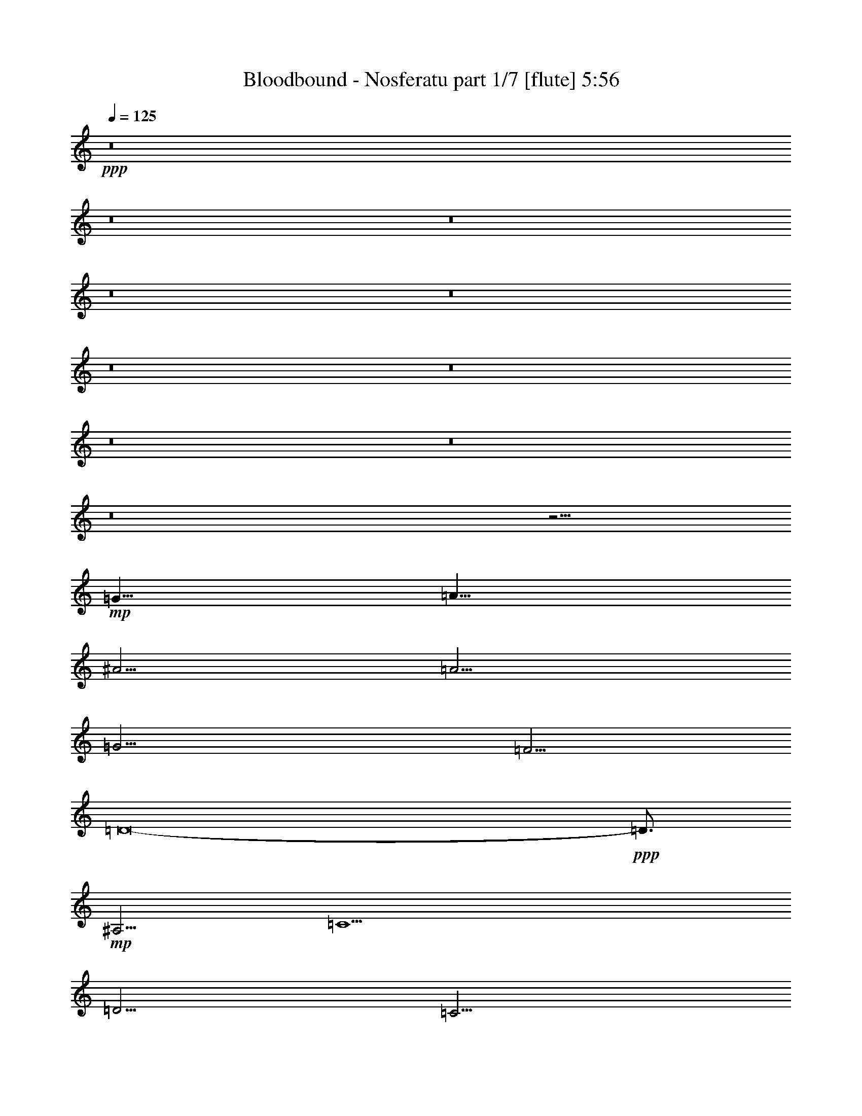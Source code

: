 % Produced with Bruzo's Transcoding Environment
% Transcribed by  Bruzo

X:1
T:  Bloodbound - Nosferatu part 1/7 [flute] 5:56
Z: Transcribed with BruTE 50
L: 1/4
Q: 125
K: C
+ppp+
z8
z8
z8
z8
z8
z8
z8
z8
z8
z8
z15/4
+mp+
[=G5/8]
[=A5/8]
[^A5/4]
[=A5/4]
[=G15/4]
[=F5/4]
[=D8-]
+ppp+
[=D3/4]
+mp+
[^A,5/4]
[=C5]
[=D5/4]
[=C5/4]
[^A,15/8]
[=A,5/8]
[=G,8-]
+ppp+
[=G,2]
z5/4
+mp+
[=G5/8]
[=A5/8]
[^A5/4]
[=A5/4]
[=G15/4]
[=F5/4]
[=D8-]
+ppp+
[=D3/4]
+mp+
[^A,5/4]
[=C5]
[=D5/4]
[=C5/4]
[^A,15/8]
[=A,5/8]
[=G,8-]
+ppp+
[=G,1709/5292]
+fff+
[=G565/1323]
[=D9041/21168]
[=G19/48]
[=A41/48]
[=D19/48]
[=A565/1323]
[^A4355/5292]
[=D565/1323]
[^A9041/21168]
[=c17419/21168]
[^A2095/10584]
[=c11/48]
[^A19/48]
[=F565/1323]
[=G9041/21168]
[=D19/48]
[=G565/1323]
[=A4355/5292]
[=D565/1323]
[=A9041/21168]
[^A17419/21168]
[=D9041/21168]
[^A19/48]
[=c41/48]
[^A4189/21168]
[=c2095/10584]
[^A565/1323]
[=F9041/21168]
[=G19/48]
[=D565/1323]
[=G9041/21168]
[=A17419/21168]
[=D9041/21168]
[=A19/48]
[^A41/48]
[=D19/48]
[^A565/1323]
[=c4355/5292]
[^A11/48]
[=c4189/21168]
[^A9041/21168]
[=F19/48]
[=G565/1323]
[=D9041/21168]
[=G19/48]
[=A41/48]
[=D19/48]
[=A565/1323]
[^A4355/5292]
[=D565/1323]
[^A9041/21168]
[=F17419/21168]
[=D9041/21168]
[=F17419/21168]
[=G9041/21168]
[=D19/48]
[=G565/1323]
[=A4355/5292]
[=D565/1323]
[=A9041/21168]
[^A17419/21168]
[=D9041/21168]
[^A19/48]
[=c41/48]
[^A4189/21168]
[=c2095/10584]
[^A565/1323]
[=F9041/21168]
[=G19/48]
[=D565/1323]
[=G9041/21168]
[=A17419/21168]
[=D9041/21168]
[=A19/48]
[^A41/48]
[=D19/48]
[^A565/1323]
[=c4355/5292]
[^A11/48]
[=c4189/21168]
[^A9041/21168]
[=F19/48]
[=G565/1323]
[=D9041/21168]
[=G19/48]
[=A41/48]
[=D19/48]
[=A565/1323]
[^A4355/5292]
[=D565/1323]
[^A9041/21168]
[=c17419/21168]
[^A2095/10584]
[=c11/48]
[^A19/48]
[=F565/1323]
[=G9041/21168]
[=D19/48]
[=G565/1323]
[=A4355/5292]
[=D565/1323]
[=A9041/21168]
[^A17419/21168]
[=D9041/21168]
[^A19/48]
[=F41/48]
[=D19/48]
[=F18301/21168]
z8
z8
z8
z8
z8
z8
z8
z8
z8
z8
z8
z85/16
[=G9041/21168]
[=D19/48]
[=G565/1323]
[=A4355/5292]
[=D565/1323]
[=A9041/21168]
[^A17419/21168]
[=D9041/21168]
[^A19/48]
[=c41/48]
[^A4189/21168]
[=c2095/10584]
[^A565/1323]
[=F9041/21168]
[=G19/48]
[=D565/1323]
[=G9041/21168]
[=A17419/21168]
[=D9041/21168]
[=A19/48]
[^A41/48]
[=D19/48]
[^A565/1323]
[=c4355/5292]
[^A11/48]
[=c4189/21168]
[^A9041/21168]
[=F19/48]
[=G565/1323]
[=D9041/21168]
[=G19/48]
[=A41/48]
[=D19/48]
[=A565/1323]
[^A4355/5292]
[=D565/1323]
[^A9041/21168]
[=c17419/21168]
[^A2095/10584]
[=c11/48]
[^A19/48]
[=F565/1323]
[=G9041/21168]
[=D19/48]
[=G565/1323]
[=A4355/5292]
[=D565/1323]
[=A9041/21168]
[^A17419/21168]
[=D9041/21168]
[^A19/48]
[=F41/48]
[=D19/48]
[=F41/48]
[=G19/48]
[=D565/1323]
[=G9041/21168]
[=A17419/21168]
[=D9041/21168]
[=A19/48]
[^A41/48]
[=D19/48]
[^A565/1323]
[=c4355/5292]
[^A11/48]
[=c4189/21168]
[^A9041/21168]
[=F19/48]
[=G565/1323]
[=D9041/21168]
[=G19/48]
[=A41/48]
[=D19/48]
[=A565/1323]
[^A4355/5292]
[=D565/1323]
[^A9041/21168]
[=c17419/21168]
[^A2095/10584]
[=c11/48]
[^A19/48]
[=F565/1323]
[=G9041/21168]
[=D19/48]
[=G565/1323]
[=A4355/5292]
[=D565/1323]
[=A9041/21168]
[^A17419/21168]
[=D9041/21168]
[^A19/48]
[=c41/48]
[^A4189/21168]
[=c2095/10584]
[^A565/1323]
[=F9041/21168]
[=G19/48]
[=D565/1323]
[=G9041/21168]
[=A17419/21168]
[=D9041/21168]
[=A19/48]
[^A41/48]
[=D19/48]
[^A565/1323]
[=F4355/5292]
[=D565/1323]
[=F13/16]
z8
z8
z8
z8
z8
z8
z8
z8
z8
z169565/21168
[=G565/1323]
[=D9041/21168]
[=G19/48]
[=A41/48]
[=D19/48]
[=A565/1323]
[^A4355/5292]
[=D565/1323]
[^A9041/21168]
[=c17419/21168]
[^A2095/10584]
[=c11/48]
[^A19/48]
[=F565/1323]
[=G9041/21168]
[=D19/48]
[=G565/1323]
[=A4355/5292]
[=D565/1323]
[=A9041/21168]
[^A17419/21168]
[=D9041/21168]
[^A19/48]
[=c41/48]
[^A4189/21168]
[=c2095/10584]
[^A565/1323]
[=F9041/21168]
[=G19/48]
[=D565/1323]
[=G9041/21168]
[=A17419/21168]
[=D9041/21168]
[=A19/48]
[^A41/48]
[=D19/48]
[^A565/1323]
[=c4355/5292]
[^A11/48]
[=c4189/21168]
[^A9041/21168]
[=F19/48]
[=G565/1323]
[=D9041/21168]
[=G19/48]
[=A41/48]
[=D19/48]
[=A565/1323]
[^A4355/5292]
[=D565/1323]
[^A9041/21168]
[=F17419/21168]
[=D9041/21168]
[=F17419/21168]
[=G9041/21168]
[=D19/48]
[=G565/1323]
[=A4355/5292]
[=D565/1323]
[=A9041/21168]
[^A17419/21168]
[=D9041/21168]
[^A19/48]
[=c41/48]
[^A4189/21168]
[=c2095/10584]
[^A565/1323]
[=F9041/21168]
[=G19/48]
[=D565/1323]
[=G9041/21168]
[=A17419/21168]
[=D9041/21168]
[=A19/48]
[^A41/48]
[=D19/48]
[^A565/1323]
[=c4355/5292]
[^A11/48]
[=c4189/21168]
[^A9041/21168]
[=F19/48]
[=G565/1323]
[=D9041/21168]
[=G19/48]
[=A41/48]
[=D19/48]
[=A565/1323]
[^A4355/5292]
[=D565/1323]
[^A9041/21168]
[=c17419/21168]
[^A2095/10584]
[=c11/48]
[^A19/48]
[=F565/1323]
[=G9041/21168]
[=D19/48]
[=G565/1323]
[=A4355/5292]
[=D565/1323]
[=A9041/21168]
[^A17419/21168]
[=D9041/21168]
[^A19/48]
[=F41/48]
[=D19/48]
[=F41/48]
[=G139/48]
[=D565/1323]
[=G9041/21168]
[=D19/48]
[=A565/1323]
[=D9041/21168]
[^A19/48]
[=D565/1323]
[=c9041/21168]
[=D19/48]
[=d5/4]
[=d8875/5292]
[=d5485/2646]
[=A11833/21168]
[^A5917/10584]
[=c11833/21168]
[=d5/4]
[=c2095/10584]
[=d11/48]
[=c139/48]
[=d565/1323]
[^d9041/21168]
[=d4189/21168]
[^d2095/10584]
[=d565/1323]
[^D35501/21168]
[=d19/48]
[^d565/1323]
[=d2095/10584]
[^d11/48]
[=d19/48]
[=F8875/5292]
[=d9041/21168]
[^d19/48]
[=d11/48]
[^d4189/21168]
[=d9041/21168]
[=G70339/21168]
[=D9041/21168]
[=G19/48]
[=D565/1323]
[=A9041/21168]
[=D19/48]
[^A565/1323]
[=D9041/21168]
[=c19/48]
[=D565/1323]
[=d5/4]
[=d15/4]
[=A5917/10584]
[^A11833/21168]
[=c5917/10584]
[=d5/4]
[=c4189/21168]
[=d2095/10584]
[=c7745/2646]
[=d9041/21168]
[^d19/48]
[=d11/48]
[^d4189/21168]
[=d9041/21168]
[^D43879/21168]
[=A35501/21168]
[=A70339/21168]
[^A2095/10584]
[=A11/48]
[=G4189/21168]
[=F2095/10584]
[=G11/48]
[=A4189/21168]
[^A2095/10584]
[=A11/48]
[=G4189/21168]
[=F2095/10584]
[=G11/48]
[=A4189/21168]
[^A2095/10584]
[=A11/48]
[^A4189/21168]
[=A2095/10584]
[=G11/48]
[=F4189/21168]
[=G2095/10584]
[=A11/48]
[^A4189/21168]
[=A2095/10584]
[=G11/48]
[=F4189/21168]
[=G2095/10584]
[=A11/48]
[^A4189/21168]
[=A2095/10584]
[=G11/48]
[=F4189/21168]
[=G2095/10584]
[=A11/48]
[=c4189/21168]
[^A2095/10584]
[=A11/48]
[=G4189/21168]
[=A2095/10584]
[^A11/48]
[=c4189/21168]
[^A2095/10584]
[=A11/48]
[=G4189/21168]
[=A2095/10584]
[^A11/48]
[=c4189/21168]
[^A2095/10584]
[=c11/48]
[^A4189/21168]
[=A2095/10584]
[=G11/48]
[=A4189/21168]
[^A2095/10584]
[=c11/48]
[^A4189/21168]
[=A2095/10584]
[=G11/48]
[=A4189/21168]
[^A2095/10584]
[=c11/48]
[^A4189/21168]
[=A2095/10584]
[=G11/48]
[=A4189/21168]
[^A2095/10584]
[=d11/48]
[=c4189/21168]
[^A2095/10584]
[=A11/48]
[^A4189/21168]
[=c2095/10584]
[=d11/48]
[=c4189/21168]
[^A2095/10584]
[=A11/48]
[^A4189/21168]
[=c2095/10584]
[=d11/48]
[=c4189/21168]
[=d2095/10584]
[=c11/48]
[^A4189/21168]
[=A2095/10584]
[^A11/48]
[=c4189/21168]
[=d2095/10584]
[=c11/48]
[^A4189/21168]
[=A2095/10584]
[^A11/48]
[=c4189/21168]
[=d2095/10584]
[=c11/48]
[^A4189/21168]
[=A2095/10584]
[^A11/48]
[=c4189/21168]
[=f2095/10584]
[^d11/48]
[=d4189/21168]
[=c2095/10584]
[=d11/48]
[^d4189/21168]
[=f2095/10584]
[^d11/48]
[=d4189/21168]
[=c2095/10584]
[=d11/48]
[^d4189/21168]
[=f2095/10584]
[^d11/48]
[=d4189/21168]
[=c2095/10584]
[=f11/48]
[^d4189/21168]
[=d2095/10584]
[=c11/48]
[=d4189/21168]
[=c2095/10584]
[^A11/48]
[=A4189/21168]
[=c2095/10584]
[^A11/48]
[=A4189/21168]
[=G2095/10584]
[^A11/48]
[=A4189/21168]
[=G2095/10584]
[=F11/48]
[=G19/48]
[=D565/1323]
[=G9041/21168]
[=A17419/21168]
[=D9041/21168]
[=A19/48]
[^A41/48]
[=D19/48]
[^A565/1323]
[=c4355/5292]
[^A11/48]
[=c4189/21168]
[^A9041/21168]
[=F19/48]
[=G565/1323]
[=D9041/21168]
[=G19/48]
[=A41/48]
[=D19/48]
[=A565/1323]
[^A4355/5292]
[=D565/1323]
[^A9041/21168]
[=c17419/21168]
[^A2095/10584]
[=c11/48]
[^A19/48]
[=F565/1323]
[=G9041/21168]
[=D19/48]
[=G565/1323]
[=A4355/5292]
[=D565/1323]
[=A9041/21168]
[^A17419/21168]
[=D9041/21168]
[^A19/48]
[=c41/48]
[^A4189/21168]
[=c2095/10584]
[^A565/1323]
[=F9041/21168]
[=G19/48]
[=D565/1323]
[=G9041/21168]
[=A17419/21168]
[=D9041/21168]
[=A19/48]
[^A41/48]
[=D19/48]
[^A565/1323]
[=F4355/5292]
[=D565/1323]
[=F4355/5292]
[=G565/1323]
[=D9041/21168]
[=G19/48]
[=A41/48]
[=D19/48]
[=A565/1323]
[^A4355/5292]
[=D565/1323]
[^A9041/21168]
[=c17419/21168]
[^A2095/10584]
[=c11/48]
[^A19/48]
[=F565/1323]
[=G9041/21168]
[=D19/48]
[=G565/1323]
[=A4355/5292]
[=D565/1323]
[=A9041/21168]
[^A17419/21168]
[=D9041/21168]
[^A19/48]
[=c41/48]
[^A4189/21168]
[=c2095/10584]
[^A565/1323]
[=F9041/21168]
[=G19/48]
[=D565/1323]
[=G9041/21168]
[=A17419/21168]
[=D9041/21168]
[=A19/48]
[^A41/48]
[=D19/48]
[^A565/1323]
[=c4355/5292]
[^A11/48]
[=c4189/21168]
[^A9041/21168]
[=F19/48]
[=G565/1323]
[=D9041/21168]
[=G19/48]
[=A41/48]
[=D19/48]
[=A565/1323]
[^A4355/5292]
[=D565/1323]
[^A9041/21168]
[=F17419/21168]
[=D9041/21168]
[=F17419/21168]
[=G61961/21168]
[=D19/48]
[=G565/1323]
[=D9041/21168]
[=A19/48]
[=D565/1323]
[^A9041/21168]
[=D19/48]
[=c565/1323]
[=D9041/21168]
[=d5/4]
[=d79/48]
[=d101/48]
[=A11833/21168]
[^A19/36]
[=c5917/10584]
[=d5/4]
[=c11/48]
[=d4189/21168]
[=c61961/21168]
[=d19/48]
[^d565/1323]
[=d2095/10584]
[^d11/48]
[=d19/48]
[^D8875/5292]
[=d9041/21168]
[^d19/48]
[=d11/48]
[^d4189/21168]
[=d9041/21168]
[=F79/48]
[=d565/1323]
[^d9041/21168]
[=d4189/21168]
[^d2095/10584]
[=d565/1323]
[=G17585/5292]
[=D565/1323]
[=G9041/21168]
[=D19/48]
[=A565/1323]
[=D9041/21168]
[^A19/48]
[=D565/1323]
[=c9041/21168]
[=D19/48]
[=d5/4]
[=d8875/5292]
[=d5485/2646]
[=A11833/21168]
[^A5917/10584]
[=c11833/21168]
[=d5/4]
[=c2095/10584]
[=d11/48]
[=c139/48]
[=d565/1323]
[^d9041/21168]
[=d4189/21168]
[^d2095/10584]
[=d565/1323]
[^D5485/2646]
[=A8875/5292]
[=A17585/5292]
[=G565/1323]
[=D9041/21168]
[=G19/48]
[=A41/48]
[=D19/48]
[=A565/1323]
[^A4355/5292]
[=D565/1323]
[^A9041/21168]
[=c17419/21168]
[^A2095/10584]
[=c11/48]
[^A19/48]
[=F565/1323]
[=G9041/21168]
[=D19/48]
[=G565/1323]
[=A4355/5292]
[=D565/1323]
[=A9041/21168]
[^A17419/21168]
[=D9041/21168]
[^A19/48]
[=c41/48]
[^A4189/21168]
[=c2095/10584]
[^A565/1323]
[=F9041/21168]
[=G19/48]
[=D565/1323]
[=G9041/21168]
[=A17419/21168]
[=D9041/21168]
[=A19/48]
[^A41/48]
[=D19/48]
[^A565/1323]
[=c4355/5292]
[^A11/48]
[=c4189/21168]
[^A9041/21168]
[=F19/48]
[=G565/1323]
[=D9041/21168]
[=G19/48]
[=A41/48]
[=D19/48]
[=A565/1323]
[^A4355/5292]
[=D565/1323]
[^A9041/21168]
[=F17419/21168]
[=D9041/21168]
[=F17419/21168]
[=G9041/21168]
[=D19/48]
[=G565/1323]
[=A4355/5292]
[=D565/1323]
[=A9041/21168]
[^A17419/21168]
[=D9041/21168]
[^A19/48]
[=c41/48]
[^A4189/21168]
[=c2095/10584]
[^A565/1323]
[=F9041/21168]
[=G19/48]
[=D565/1323]
[=G9041/21168]
[=A17419/21168]
[=D9041/21168]
[=A19/48]
[^A41/48]
[=D19/48]
[^A565/1323]
[=c4355/5292]
[^A11/48]
[=c4189/21168]
[^A9041/21168]
[=F19/48]
[=G565/1323]
[=D9041/21168]
[=G19/48]
[=A41/48]
[=D19/48]
[=A565/1323]
[^A4355/5292]
[=D565/1323]
[^A9041/21168]
[=c17419/21168]
[^A2095/10584]
[=c11/48]
[^A19/48]
[=F565/1323]
[=d35501/21168]
[=c79/48]
[^A8875/5292]
[=A35501/21168]
[=G70229/10584]
z8
z3/4

X:2
T:  Bloodbound - Nosferatu part 2/7 [bagpipes] 5:56
Z: Transcribed with BruTE 90
L: 1/4
Q: 125
K: C
+ppp+
z8
z8
z8
z8
z8
z8
z8
z8
z8
z8
z8
z8
z8
z8
z8
z15/4
[^A5/8]
[=c5/8]
[=d5/4]
[=c5/4]
[^A15/4]
[=A5/4]
[=F8-]
[=F3/4]
[=D5/4]
[^D5]
[=F5/4]
[^D5/4]
[=D15/8]
[=C5/8]
[^A,8-]
[^A,1709/5292]
+mf+
[=G,565/1323]
[=D,9041/21168]
[=G,19/48]
[=A,41/48]
[=D,19/48]
[=A,565/1323]
[^A,4355/5292]
[=D,565/1323]
[^A,9041/21168]
[=C17419/21168]
[^A,2095/10584]
[=C11/48]
[^A,19/48]
[=F,565/1323]
[=G,9041/21168]
[=D,19/48]
[=G,565/1323]
[=A,4355/5292]
[=D,565/1323]
[=A,9041/21168]
[^A,17419/21168]
[=D,9041/21168]
[^A,19/48]
[=C41/48]
[^A,4189/21168]
[=C2095/10584]
[^A,565/1323]
[=F,9041/21168]
[=G,19/48]
[=D,565/1323]
[=G,9041/21168]
[=A,17419/21168]
[=D,9041/21168]
[=A,19/48]
[^A,41/48]
[=D,19/48]
[^A,565/1323]
[=C4355/5292]
[^A,11/48]
[=C4189/21168]
[^A,9041/21168]
[=F,19/48]
[=G,565/1323]
[=D,9041/21168]
[=G,19/48]
[=A,41/48]
[=D,19/48]
[=A,565/1323]
[^A,4355/5292]
[=D,565/1323]
[^A,9041/21168]
[=F,17419/21168]
[=D,9041/21168]
[=F,17419/21168]
[=G,9041/21168]
[=D,19/48]
[=G,565/1323]
[=A,4355/5292]
[=D,565/1323]
[=A,9041/21168]
[^A,17419/21168]
[=D,9041/21168]
[^A,19/48]
[=C41/48]
[^A,4189/21168]
[=C2095/10584]
[^A,565/1323]
[=F,9041/21168]
[=G,19/48]
[=D,565/1323]
[=G,9041/21168]
[=A,17419/21168]
[=D,9041/21168]
[=A,19/48]
[^A,41/48]
[=D,19/48]
[^A,565/1323]
[=C4355/5292]
[^A,11/48]
[=C4189/21168]
[^A,9041/21168]
[=F,19/48]
[=G,565/1323]
[=D,9041/21168]
[=G,19/48]
[=A,41/48]
[=D,19/48]
[=A,565/1323]
[^A,4355/5292]
[=D,565/1323]
[^A,9041/21168]
[=C17419/21168]
[^A,2095/10584]
[=C11/48]
[^A,19/48]
[=F,565/1323]
[=G,9041/21168]
[=D,19/48]
[=G,565/1323]
[=A,4355/5292]
[=D,565/1323]
[=A,9041/21168]
[^A,17419/21168]
[=D,9041/21168]
[^A,19/48]
[=F,41/48]
[=D,19/48]
[=F,18301/21168]
z8
z8
z8
z8
z8
z8
z8
z8
z8
z8
z8
z10529/5292
[=D,17419/21168]
[=C,4355/5292]
[^A,41/48]
[=A,17419/21168]
[=G,9041/21168]
[=D,19/48]
[=G,565/1323]
[=A,4355/5292]
[=D,565/1323]
[=A,9041/21168]
[^A,17419/21168]
[=D,9041/21168]
[^A,19/48]
[=C41/48]
[^A,4189/21168]
[=C2095/10584]
[^A,565/1323]
[=F,9041/21168]
[=G,19/48]
[=D,565/1323]
[=G,9041/21168]
[=A,17419/21168]
[=D,9041/21168]
[=A,19/48]
[^A,41/48]
[=D,19/48]
[^A,565/1323]
[=C4355/5292]
[^A,11/48]
[=C4189/21168]
[^A,9041/21168]
[=F,19/48]
[=G,565/1323]
[=D,9041/21168]
[=G,19/48]
[=A,41/48]
[=D,19/48]
[=A,565/1323]
[^A,4355/5292]
[=D,565/1323]
[^A,9041/21168]
[=C17419/21168]
[^A,2095/10584]
[=C11/48]
[^A,19/48]
[=F,565/1323]
[=G,9041/21168]
[=D,19/48]
[=G,565/1323]
[=A,4355/5292]
[=D,565/1323]
[=A,9041/21168]
[^A,17419/21168]
[=D,9041/21168]
[^A,19/48]
[=F,41/48]
[=D,19/48]
[=F,41/48]
[=G,19/48]
[=D,565/1323]
[=G,9041/21168]
[=A,17419/21168]
[=D,9041/21168]
[=A,19/48]
[^A,41/48]
[=D,19/48]
[^A,565/1323]
[=C4355/5292]
[^A,11/48]
[=C4189/21168]
[^A,9041/21168]
[=F,19/48]
[=G,565/1323]
[=D,9041/21168]
[=G,19/48]
[=A,41/48]
[=D,19/48]
[=A,565/1323]
[^A,4355/5292]
[=D,565/1323]
[^A,9041/21168]
[=C17419/21168]
[^A,2095/10584]
[=C11/48]
[^A,19/48]
[=F,565/1323]
[=G,9041/21168]
[=D,19/48]
[=G,565/1323]
[=A,4355/5292]
[=D,565/1323]
[=A,9041/21168]
[^A,17419/21168]
[=D,9041/21168]
[^A,19/48]
[=C41/48]
[^A,4189/21168]
[=C2095/10584]
[^A,565/1323]
[=F,9041/21168]
[=G,19/48]
[=D,565/1323]
[=G,9041/21168]
[=A,17419/21168]
[=D,9041/21168]
[=A,19/48]
[^A,41/48]
[=D,19/48]
[^A,565/1323]
[=F,4355/5292]
[=D,565/1323]
[=F,13/16]
z8
z8
z8
z8
z8
z8
z8
z8
z8
z75/16
[=D,4355/5292]
[=C,41/48]
[^A,17419/21168]
[=A,4355/5292]
[=G,565/1323]
[=D,9041/21168]
[=G,19/48]
[=A,41/48]
[=D,19/48]
[=A,565/1323]
[^A,4355/5292]
[=D,565/1323]
[^A,9041/21168]
[=C17419/21168]
[^A,2095/10584]
[=C11/48]
[^A,19/48]
[=F,565/1323]
[=G,9041/21168]
[=D,19/48]
[=G,565/1323]
[=A,4355/5292]
[=D,565/1323]
[=A,9041/21168]
[^A,17419/21168]
[=D,9041/21168]
[^A,19/48]
[=C41/48]
[^A,4189/21168]
[=C2095/10584]
[^A,565/1323]
[=F,9041/21168]
[=G,19/48]
[=D,565/1323]
[=G,9041/21168]
[=A,17419/21168]
[=D,9041/21168]
[=A,19/48]
[^A,41/48]
[=D,19/48]
[^A,565/1323]
[=C4355/5292]
[^A,11/48]
[=C4189/21168]
[^A,9041/21168]
[=F,19/48]
[=G,565/1323]
[=D,9041/21168]
[=G,19/48]
[=A,41/48]
[=D,19/48]
[=A,565/1323]
[^A,4355/5292]
[=D,565/1323]
[^A,9041/21168]
[=F,17419/21168]
[=D,9041/21168]
[=F,17419/21168]
[=G,9041/21168]
[=D,19/48]
[=G,565/1323]
[=A,4355/5292]
[=D,565/1323]
[=A,9041/21168]
[^A,17419/21168]
[=D,9041/21168]
[^A,19/48]
[=C41/48]
[^A,4189/21168]
[=C2095/10584]
[^A,565/1323]
[=F,9041/21168]
[=G,19/48]
[=D,565/1323]
[=G,9041/21168]
[=A,17419/21168]
[=D,9041/21168]
[=A,19/48]
[^A,41/48]
[=D,19/48]
[^A,565/1323]
[=C4355/5292]
[^A,11/48]
[=C4189/21168]
[^A,9041/21168]
[=F,19/48]
[=G,565/1323]
[=D,9041/21168]
[=G,19/48]
[=A,41/48]
[=D,19/48]
[=A,565/1323]
[^A,4355/5292]
[=D,565/1323]
[^A,9041/21168]
[=C17419/21168]
[^A,2095/10584]
[=C11/48]
[^A,19/48]
[=F,565/1323]
[=G,9041/21168]
[=D,19/48]
[=G,565/1323]
[=A,4355/5292]
[=D,565/1323]
[=A,9041/21168]
[^A,17419/21168]
[=D,9041/21168]
[^A,19/48]
[=F,41/48]
[=D,19/48]
[=F,41/48]
[^A139/48]
[=F565/1323]
[^A9041/21168]
[=F19/48]
[=c565/1323]
[=F9041/21168]
[=d19/48]
[=F565/1323]
[^d9041/21168]
[=F19/48]
[=f5/4]
[=f8875/5292]
[=f5485/2646]
[=c11833/21168]
[=d5917/10584]
[^d11833/21168]
[=f5/4]
[^d2095/10584]
[=d11/48]
[^d139/48]
[=f565/1323]
[=g9041/21168]
[=f4189/21168]
[=g2095/10584]
[=f565/1323]
[=G35501/21168]
[=f19/48]
[=g565/1323]
[=f2095/10584]
[=g11/48]
[=f19/48]
[=A8875/5292]
[=f9041/21168]
[=g19/48]
[=f11/48]
[=g4189/21168]
[=f9041/21168]
[^A70339/21168]
[=F9041/21168]
[^A19/48]
[=F565/1323]
[=c9041/21168]
[=F19/48]
[=d565/1323]
[=F9041/21168]
[^d19/48]
[=F565/1323]
[=f5/4]
[=f35501/21168]
[=f43879/21168]
[=c5917/10584]
[=d11833/21168]
[^d5917/10584]
[=f5/4]
[^d4189/21168]
[=d2095/10584]
[^d7745/2646]
[=f9041/21168]
[=g19/48]
[=f11/48]
[=g4189/21168]
[=f9041/21168]
[=G43879/21168]
[=c35501/21168]
[=c70339/21168]
[=d2095/10584]
[=c11/48]
[^A4189/21168]
[=A2095/10584]
[^A11/48]
[=c4189/21168]
[=d2095/10584]
[=c11/48]
[^A4189/21168]
[=A2095/10584]
[^A11/48]
[=c4189/21168]
[=d2095/10584]
[=c11/48]
[=d4189/21168]
[=c2095/10584]
[^A11/48]
[=A4189/21168]
[^A2095/10584]
[=c11/48]
[=d4189/21168]
[=c2095/10584]
[^A11/48]
[=A4189/21168]
[^A2095/10584]
[=c11/48]
[=d4189/21168]
[=c2095/10584]
[^A11/48]
[=A4189/21168]
[^A2095/10584]
[=c11/48]
[^d4189/21168]
[=d2095/10584]
[=c11/48]
[^A4189/21168]
[=c2095/10584]
[=d11/48]
[^d4189/21168]
[=d2095/10584]
[=c11/48]
[^A4189/21168]
[=c2095/10584]
[=d11/48]
[^d4189/21168]
[=d2095/10584]
[^d11/48]
[=d4189/21168]
[=c2095/10584]
[^A11/48]
[=c4189/21168]
[=d2095/10584]
[^d11/48]
[=d4189/21168]
[=c2095/10584]
[^A11/48]
[=c4189/21168]
[=d2095/10584]
[^d11/48]
[=d4189/21168]
[=c2095/10584]
[^A11/48]
[=c4189/21168]
[=d2095/10584]
[=f11/48]
[^d4189/21168]
[=d2095/10584]
[=c11/48]
[=d4189/21168]
[^d2095/10584]
[=f11/48]
[^d4189/21168]
[=d2095/10584]
[=c11/48]
[=d4189/21168]
[^d2095/10584]
[=f11/48]
[^d4189/21168]
[=f2095/10584]
[^d11/48]
[=d4189/21168]
[=c2095/10584]
[=d11/48]
[^d4189/21168]
[=f2095/10584]
[^d11/48]
[=d4189/21168]
[=c2095/10584]
[=d11/48]
[^d4189/21168]
[=f2095/10584]
[^d11/48]
[=d4189/21168]
[=c2095/10584]
[=d11/48]
[^d4189/21168]
[=a2095/10584]
[=g11/48]
[=f4189/21168]
[^d2095/10584]
[=f11/48]
[=g4189/21168]
[=a2095/10584]
[=g11/48]
[=f4189/21168]
[^d2095/10584]
[=f11/48]
[=g4189/21168]
[=a2095/10584]
[=g11/48]
[=f4189/21168]
[^d2095/10584]
[=a11/48]
[=g4189/21168]
[=f2095/10584]
[^d11/48]
[=f4189/21168]
[^d2095/10584]
[=d11/48]
[=c4189/21168]
[^d2095/10584]
[=d11/48]
[=c4189/21168]
[^A2095/10584]
[=d11/48]
[=c4189/21168]
[^A2095/10584]
[=A11/48]
[=G,19/48]
[=D,565/1323]
[=G,9041/21168]
[=A,17419/21168]
[=D,9041/21168]
[=A,19/48]
[^A,41/48]
[=D,19/48]
[^A,565/1323]
[=C4355/5292]
[^A,11/48]
[=C4189/21168]
[^A,9041/21168]
[=F,19/48]
[=G,565/1323]
[=D,9041/21168]
[=G,19/48]
[=A,41/48]
[=D,19/48]
[=A,565/1323]
[^A,4355/5292]
[=D,565/1323]
[^A,9041/21168]
[=C17419/21168]
[^A,2095/10584]
[=C11/48]
[^A,19/48]
[=F,565/1323]
[=G,9041/21168]
[=D,19/48]
[=G,565/1323]
[=A,4355/5292]
[=D,565/1323]
[=A,9041/21168]
[^A,17419/21168]
[=D,9041/21168]
[^A,19/48]
[=C41/48]
[^A,4189/21168]
[=C2095/10584]
[^A,565/1323]
[=F,9041/21168]
[=G,19/48]
[=D,565/1323]
[=G,9041/21168]
[=A,17419/21168]
[=D,9041/21168]
[=A,19/48]
[^A,41/48]
[=D,19/48]
[^A,565/1323]
[=F,4355/5292]
[=D,565/1323]
[=F,4355/5292]
[=G,565/1323]
[=D,9041/21168]
[=G,19/48]
[=A,41/48]
[=D,19/48]
[=A,565/1323]
[^A,4355/5292]
[=D,565/1323]
[^A,9041/21168]
[=C17419/21168]
[^A,2095/10584]
[=C11/48]
[^A,19/48]
[=F,565/1323]
[=G,9041/21168]
[=D,19/48]
[=G,565/1323]
[=A,4355/5292]
[=D,565/1323]
[=A,9041/21168]
[^A,17419/21168]
[=D,9041/21168]
[^A,19/48]
[=C41/48]
[^A,4189/21168]
[=C2095/10584]
[^A,565/1323]
[=F,9041/21168]
[=G,19/48]
[=D,565/1323]
[=G,9041/21168]
[=A,17419/21168]
[=D,9041/21168]
[=A,19/48]
[^A,41/48]
[=D,19/48]
[^A,565/1323]
[=C4355/5292]
[^A,11/48]
[=C4189/21168]
[^A,9041/21168]
[=F,19/48]
[=G,565/1323]
[=D,9041/21168]
[=G,19/48]
[=A,41/48]
[=D,19/48]
[=A,565/1323]
[^A,4355/5292]
[=D,565/1323]
[^A,9041/21168]
[=F,17419/21168]
[=D,9041/21168]
[=F,17419/21168]
[^A61961/21168]
[=F19/48]
[^A565/1323]
[=F9041/21168]
[=c19/48]
[=F565/1323]
[=d9041/21168]
[=F19/48]
[^d565/1323]
[=F9041/21168]
[=f5/4]
[=f79/48]
[=f101/48]
[=c11833/21168]
[=d19/36]
[^d5917/10584]
[=f5/4]
[^d11/48]
[=d4189/21168]
[^d61961/21168]
[=f19/48]
[=g565/1323]
[=f2095/10584]
[=g11/48]
[=f19/48]
[=G8875/5292]
[=f9041/21168]
[=g19/48]
[=f11/48]
[=g4189/21168]
[=f9041/21168]
[=A79/48]
[=f565/1323]
[=g9041/21168]
[=f4189/21168]
[=g2095/10584]
[=f565/1323]
[^A17585/5292]
[=F565/1323]
[^A9041/21168]
[=F19/48]
[=c565/1323]
[=F9041/21168]
[=d19/48]
[=F565/1323]
[^d9041/21168]
[=F19/48]
[=f5/4]
[=f8875/5292]
[=f5485/2646]
[=c11833/21168]
[=d5917/10584]
[^d11833/21168]
[=f5/4]
[^d2095/10584]
[=d11/48]
[^d139/48]
[=f565/1323]
[=g9041/21168]
[=f4189/21168]
[=g2095/10584]
[=f565/1323]
[=G5485/2646]
[=c8875/5292]
[=c17585/5292]
[=G,565/1323]
[=D,9041/21168]
[=G,19/48]
[=A,41/48]
[=D,19/48]
[=A,565/1323]
[^A,4355/5292]
[=D,565/1323]
[^A,9041/21168]
[=C17419/21168]
[^A,2095/10584]
[=C11/48]
[^A,19/48]
[=F,565/1323]
[=G,9041/21168]
[=D,19/48]
[=G,565/1323]
[=A,4355/5292]
[=D,565/1323]
[=A,9041/21168]
[^A,17419/21168]
[=D,9041/21168]
[^A,19/48]
[=C41/48]
[^A,4189/21168]
[=C2095/10584]
[^A,565/1323]
[=F,9041/21168]
[=G,19/48]
[=D,565/1323]
[=G,9041/21168]
[=A,17419/21168]
[=D,9041/21168]
[=A,19/48]
[^A,41/48]
[=D,19/48]
[^A,565/1323]
[=C4355/5292]
[^A,11/48]
[=C4189/21168]
[^A,9041/21168]
[=F,19/48]
[=G,565/1323]
[=D,9041/21168]
[=G,19/48]
[=A,41/48]
[=D,19/48]
[=A,565/1323]
[^A,4355/5292]
[=D,565/1323]
[^A,9041/21168]
[=F,17419/21168]
[=D,9041/21168]
[=F,17419/21168]
[=G,9041/21168]
[=D,19/48]
[=G,565/1323]
[=A,4355/5292]
[=D,565/1323]
[=A,9041/21168]
[^A,17419/21168]
[=D,9041/21168]
[^A,19/48]
[=C41/48]
[^A,4189/21168]
[=C2095/10584]
[^A,565/1323]
[=F,9041/21168]
[=G,19/48]
[=D,565/1323]
[=G,9041/21168]
[=A,17419/21168]
[=D,9041/21168]
[=A,19/48]
[^A,41/48]
[=D,19/48]
[^A,565/1323]
[=C4355/5292]
[^A,11/48]
[=C4189/21168]
[^A,9041/21168]
[=F,19/48]
[=G,565/1323]
[=D,9041/21168]
[=G,19/48]
[=A,41/48]
[=D,19/48]
[=A,565/1323]
[^A,4355/5292]
[=D,565/1323]
[^A,9041/21168]
[=C17419/21168]
[^A,2095/10584]
[=C11/48]
[^A,19/48]
[=F,565/1323]
[=D35501/21168]
[=C79/48]
[^A,8875/5292]
[=A,35501/21168]
[=G,70229/10584]
z8
z3/4

X:3
T:  Bloodbound - Nosferatu part 3/7 [horn] 5:56
Z: Transcribed with BruTE 64
L: 1/4
Q: 125
K: C
+ppp+
z8
z8
z8
z8
z8
z8
z8
z8
z8
z8
z15/4
+fff+
[=G,5/8]
[=A,5/8]
[^A,5/4]
[=A,5/4]
[=G,15/4]
[=F,5/4]
[=D,15/4]
z8
z8
z8
z7/2
[=G,5/8]
[=A,5/8]
[^A,5/4]
[=A,5/4]
[=G,15/4]
[=F,5/4]
[=D,15/4]
z8
z8
z8
z8
z8
z8
z8
z8
z8
z8
z8
z28169/5292
[=G565/1323]
[=A9041/21168]
[^A17419/21168]
[=A9041/21168]
[=G19/48]
[=F41/48]
[=G19/48]
[=A565/1323]
[=G5/4]
z5/4
[=G9041/21168]
[=A19/48]
[^A41/48]
[=A19/48]
[=G565/1323]
[=c4355/5292]
[^A565/1323]
[=A4355/5292]
[=F161/48]
[^A79/48]
[=A8875/5292]
[=G53/16]
z87/16
[=G9041/21168]
[=A19/48]
[^A41/48]
[=A19/48]
[=G565/1323]
[=F4355/5292]
[=G565/1323]
[=A9041/21168]
[=G3335/2646]
z1640/1323
[=G19/48]
[=A565/1323]
[^A4355/5292]
[=A565/1323]
[=G9041/21168]
[=c17419/21168]
[^A9041/21168]
[=A17419/21168]
[=F17585/5292]
[^A8875/5292]
[=A35501/21168]
[^A19/48]
[=A565/1323]
[=G5]
[=F4355/5292]
[=G5/2]
[=A41/48]
[^A5/2]
[=G19/48]
[^A565/1323]
[=A35501/21168]
[=G17419/21168]
[=F4355/5292]
[=G5/2]
[=F41/48]
[=G5/2]
[=A17419/21168]
[^A5/2]
[=G9041/21168]
[^A19/48]
[=A8875/5292]
[=G4355/5292]
[^F41/48]
[^F70339/21168]
[=G9041/21168]
[=D19/48]
[=G565/1323]
[=A4355/5292]
[=D565/1323]
[=A9041/21168]
[^A17419/21168]
[=D9041/21168]
[^A19/48]
[=c8875/5292]
z9041/21168
[=G19/48]
[=D565/1323]
[=G9041/21168]
[=A17419/21168]
[=D9041/21168]
[=A19/48]
[^A44761/21168]
z1640/1323
[=F19/48]
[=G565/1323]
[=D9041/21168]
[=G19/48]
[=A41/48]
[=D19/48]
[=A565/1323]
[^A4355/5292]
[=D565/1323]
[^A9041/21168]
[=c43879/21168]
[=G35501/21168]
[=A79/48]
[^A8875/5292]
[=A35501/21168]
[=G19/48]
[=D565/1323]
[=G9041/21168]
[=A17419/21168]
[=D9041/21168]
[=A19/48]
[^A41/48]
[=D19/48]
[^A565/1323]
[=c27/16]
z8159/21168
[=G565/1323]
[=D9041/21168]
[=G19/48]
[=A41/48]
[=D19/48]
[=A565/1323]
[^A33/16]
z27/16
[=G9041/21168]
[=D19/48]
[=G565/1323]
[=A4355/5292]
[=D565/1323]
[=A9041/21168]
[^A17419/21168]
[=D9041/21168]
[^A19/48]
[=c18301/21168]
z1640/1323
[=d79/48]
[=c8875/5292]
[^A35501/21168]
[=A17309/10584]
z22381/10584
[=G19/48]
[=A565/1323]
[^A4355/5292]
[=A565/1323]
[=G9041/21168]
[=F17419/21168]
[=G9041/21168]
[=A19/48]
[=G26239/21168]
z26681/21168
[=G565/1323]
[=A9041/21168]
[^A17419/21168]
[=A9041/21168]
[=G19/48]
[=c41/48]
[^A19/48]
[=A41/48]
[=F70339/21168]
[^A35501/21168]
[=A79/48]
[=G71221/21168]
z113999/21168
[=G565/1323]
[=A9041/21168]
[^A17419/21168]
[=A9041/21168]
[=G19/48]
[=F41/48]
[=G19/48]
[=A565/1323]
[=G5/4]
z5/4
[=G9041/21168]
[=A19/48]
[^A41/48]
[=A19/48]
[=G565/1323]
[=c4355/5292]
[^A565/1323]
[=A4355/5292]
[=F161/48]
[^A79/48]
[=A8875/5292]
[^A9041/21168]
[=A19/48]
[=G5]
[=F41/48]
[=G5/2]
[=A17419/21168]
[^A5/2]
[=G9041/21168]
[^A19/48]
[=A8875/5292]
[=G4355/5292]
[=F41/48]
[=G5/2]
[=F17419/21168]
[=G5/2]
[=A4355/5292]
[^A5/2]
[=G565/1323]
[^A9041/21168]
[=A79/48]
[=G41/48]
[^F17419/21168]
[^F17585/5292]
[=G565/1323]
[=D9041/21168]
[=G19/48]
[=A41/48]
[=D19/48]
[=A565/1323]
[^A4355/5292]
[=D565/1323]
[^A9041/21168]
[=c17309/10584]
z7/16
[=G9041/21168]
[=D19/48]
[=G565/1323]
[=A4355/5292]
[=D565/1323]
[=A9041/21168]
[^A43879/21168]
z5/4
[=F9041/21168]
[=G19/48]
[=D565/1323]
[=G9041/21168]
[=A17419/21168]
[=D9041/21168]
[=A19/48]
[^A41/48]
[=D19/48]
[^A565/1323]
[=c13/16]
z26681/21168
[=G8875/5292]
[=A35501/21168]
[^A79/48]
[=A8875/5292]
[=G9041/21168]
[=D19/48]
[=G565/1323]
[=A4355/5292]
[=D565/1323]
[=A9041/21168]
[^A17419/21168]
[=D9041/21168]
[^A19/48]
[=c8875/5292]
z9041/21168
[=G19/48]
[=D565/1323]
[=G9041/21168]
[=A17419/21168]
[=D9041/21168]
[=A19/48]
[^A44761/21168]
z34619/21168
[=G565/1323]
[=D9041/21168]
[=G19/48]
[=A41/48]
[=D19/48]
[=A565/1323]
[^A4355/5292]
[=D565/1323]
[^A9041/21168]
[=c17419/21168]
z5/4
[=d35501/21168]
[=c79/48]
[^A8875/5292]
[=A27/16]
z8
z8
z8
z8
z8
z8
z8
z8
z8
z42281/5292
[=G19/48]
[=D565/1323]
[=G9041/21168]
[=A17419/21168]
[=D9041/21168]
[=A19/48]
[^A41/48]
[=D19/48]
[^A565/1323]
[=c27/16]
z8159/21168
[=G565/1323]
[=D9041/21168]
[=G19/48]
[=A41/48]
[=D19/48]
[=A565/1323]
[^A33/16]
z26681/21168
[=F565/1323]
[=G9041/21168]
[=D19/48]
[=G565/1323]
[=A4355/5292]
[=D565/1323]
[=A9041/21168]
[^A17419/21168]
[=D9041/21168]
[^A19/48]
[=c101/48]
[=G79/48]
[=A8875/5292]
[^A35501/21168]
[=A79/48]
[=G565/1323]
[=D9041/21168]
[=G19/48]
[=A41/48]
[=D19/48]
[=A565/1323]
[^A4355/5292]
[=D565/1323]
[^A9041/21168]
[=c17309/10584]
z7/16
[=G9041/21168]
[=D19/48]
[=G565/1323]
[=A4355/5292]
[=D565/1323]
[=A9041/21168]
[^A43879/21168]
z35501/21168
[=G19/48]
[=D565/1323]
[=G9041/21168]
[=A17419/21168]
[=D9041/21168]
[=A19/48]
[^A41/48]
[=D19/48]
[^A565/1323]
[=c13/16]
z26681/21168
[=d8875/5292]
[=c35501/21168]
[^A79/48]
[=A8875/5292]
z8
z8
z8
z8
z8
z8
z8
z8
z8
z8
z8
z8
z8
z8
z8
z33/16

X:4
T:  Bloodbound - Nosferatu part 4/7 [harp] 5:56
Z: Transcribed with BruTE 27
L: 1/4
Q: 125
K: C
+ppp+
z5/2
+mf+
[=G5/4]
[=G5/8]
[=A5/8]
[^A5/8]
[=A1819/10584]
[^A2977/21168]
[=A5/16]
[=G5/8]
[=F5/8]
[=G5/4]
[=G5/8]
[=A5/8]
[^A5/8]
[=A1819/10584]
[^A2977/21168]
[=A5/16]
[=G5/8]
[=F5/8]
[^A,5/8]
[=D5/8]
[^D5/8]
[=F5/8]
[^D5/8]
[=D5/8]
[^A,5/8]
[=D5/8]
[^A,5/8]
[=D5/8]
[^D5/8]
[=F5/8]
[^D5/8]
[=D5/8]
[^A,5/8]
[=D5/8]
[=F,5/8]
[=A,5/8]
[^A,5/8]
[=C5/8]
[=D5/8]
[=C5/8]
[^A,5/8]
[=A,5/8]
[=F,5/8]
[=A,5/8]
[^A,5/8]
[=C5/8]
[^A,5/8]
[=A,5/8]
[=F,5/8]
[=A,5/8]
[=G5/4]
[=G5/8]
[=A5/8]
[^A5/8]
[=A1819/10584]
[^A2977/21168]
[=A5/16]
[=G5/8]
[=F5/8]
[=G5]
[=G5/4]
[=G5/8]
[=A5/8]
[^A5/8]
[=A1819/10584]
[^A2977/21168]
[=A5/16]
[=G5/8]
[=F5/8]
[=G5/4]
[=G5/8]
[=A5/8]
[^A5/8]
[=A1819/10584]
[^A2977/21168]
[=A5/16]
[=G5/8]
[=F5/8]
[^A,5/8]
[=D5/8]
[^D5/8]
[=F5/8]
[^D5/8]
[=D5/8]
[^A,5/8]
[=D5/8]
[^A,5/8]
[=D5/8]
[^D5/8]
[=F5/8]
[^D5/8]
[=D5/8]
[^A,5/8]
[=D5/8]
[=F,5/8]
[=A,5/8]
[^A,5/8]
[=C5/8]
[=D5/8]
[=C5/8]
[^A,5/8]
[=A,5/8]
[=F,5/8]
[=A,5/8]
[^A,5/8]
[=C5/8]
[^A,5/8]
[=A,5/8]
[=F,5/8]
[=A,5/8]
[=G5/4]
[=G5/8]
[=A5/8]
[^A5/8]
[=A1819/10584]
[^A2977/21168]
[=A5/16]
[=G5/8]
[=F5/8]
[=G5]
[=G5/4]
[=G5/8]
[=A5/8]
[^A5/8]
[=A1819/10584]
[^A2977/21168]
[=A5/16]
[=G5/8]
[=F5/8]
[=G5/4]
[=G5/8]
[=A5/8]
[^A5/8]
[=A1819/10584]
[^A2977/21168]
[=A5/16]
[=G5/8]
[=F5/8]
[^A,5/8]
[=D5/8]
[^D5/8]
[=F5/8]
[^D5/8]
[=D5/8]
[^A,5/8]
[=D5/8]
[^A,5/8]
[=D5/8]
[^D5/8]
[=F5/8]
[^D5/8]
[=D5/8]
[^A,5/8]
[=D5/8]
[=F,5/8]
[=A,5/8]
[^A,5/8]
[=C5/8]
[=D5/8]
[=C5/8]
[^A,5/8]
[=A,5/8]
[=F,5/8]
[=A,5/8]
[^A,5/8]
[=C5/8]
[^A,5/8]
[=A,5/8]
[=F,5/8]
[=A,5/8]
[=G5/4]
[=G5/8]
[=A5/8]
[^A5/8]
[=A1819/10584]
[^A2977/21168]
[=A5/16]
[=G5/8]
[=F5/8]
[=G5]
[=G5/4]
[=G5/8]
[=A5/8]
[^A5/8]
[=A1819/10584]
[^A2977/21168]
[=A5/16]
[=G5/8]
[=F5/8]
[=G5/4]
[=G5/8]
[=A5/8]
[^A5/8]
[=A1819/10584]
[^A2977/21168]
[=A5/16]
[=G5/8]
[=F5/8]
[^A,5/8]
[=D5/8]
[^D5/8]
[=F5/8]
[^D5/8]
[=D5/8]
[^A,5/8]
[=D5/8]
[^A,5/8]
[=D5/8]
[^D5/8]
[=F5/8]
[^D5/8]
[=D5/8]
[^A,5/8]
[=D5/8]
[=F,5/8]
[=A,5/8]
[^A,5/8]
[=C5/8]
[=D5/8]
[=C5/8]
[^A,5/8]
[=A,5/8]
[=F,5/8]
[=A,5/8]
[^A,5/8]
[=C5/8]
[^A,5/8]
[=A,5/8]
[=F,5/8]
[=A,5/8]
[=G5/4]
[=G5/8]
[=A5/8]
[^A5/8]
[=A1819/10584]
[^A2977/21168]
[=A5/16]
[=G5/8]
[=F5/8]
[=G53/16]
[=d/8]
z5/16
[=d6395/21168]
z/8
[=d1433/10584]
z/4
[=d317/1323]
[=d4189/21168]
[=d/8]
z6395/21168
[=d4189/21168]
[=d5/16]
z5/16
[=d6395/21168]
z/8
[=d1433/10584]
z/4
[=G317/1323]
[=G4189/21168]
[=G/8]
z6395/21168
[=G4189/21168]
[=G5/16=d5/16]
z5/16
[=G6395/21168]
z/8
[=G1433/10584]
z/4
[=G317/1323]
[=G4189/21168]
[=c/8]
z6395/21168
[=F4189/21168]
[=F5/16]
z5/16
[=F6395/21168]
z/8
[=c1433/10584]
z/4
[=F317/1323]
[=F4189/21168]
[=F/8]
z6395/21168
[=F4189/21168]
[=F5/16=c5/16]
z5/16
[=F6395/21168]
z/8
[=F1433/10584]
z/4
[=F317/1323]
[=F4189/21168]
[=c/8]
z6395/21168
[=F4189/21168]
[=F5/16]
z5/16
[=F6395/21168]
z/8
[=g1433/10584]
z/4
[=c317/1323]
[=c4189/21168]
[=c/8]
z6395/21168
[=c4189/21168]
[=c5/16=g5/16]
z5/16
[=c6395/21168]
z/8
[=c1433/10584]
z/4
[=c317/1323]
[=c4189/21168]
[=g/8]
z6395/21168
[=c4189/21168]
[=c5/16]
z5/16
[=c6395/21168]
z/8
[=g1433/10584]
z/4
[=c317/1323]
[=c4189/21168]
[=c/8]
z6395/21168
[=c4189/21168]
[=c5/16^a5/16]
z5/16
[^d6395/21168]
z/8
[^d1433/10584]
z/4
[^d317/1323]
[^d4189/21168]
[^a/8]
z6395/21168
[^d4189/21168]
[^d5/16]
z5/16
[^d6395/21168]
z/8
[=c'1433/10584]
z/4
[=f317/1323]
[=f4189/21168]
[=f/8]
z6395/21168
[=f4189/21168]
[=f5/16=c'5/16]
z5/16
[=f6395/21168]
z/8
[=f1433/10584]
z/4
[=f317/1323]
[=f4189/21168]
[=d/8]
z6395/21168
[=G4189/21168]
[=G5/16]
z5/16
[=G6395/21168]
z/8
[=d1433/10584]
z/4
[=G317/1323]
[=G4189/21168]
[=G/8]
z6395/21168
[=G4189/21168]
[=G5/16=d5/16]
z5/16
[=G6395/21168]
z/8
[=G1433/10584]
z/4
[=G317/1323]
[=G4189/21168]
[=d/8]
z6395/21168
[=G4189/21168]
[=G5/16]
z5/16
[=G6395/21168]
z/8
[=c1433/10584]
z/4
[=F317/1323]
[=F4189/21168]
[=F/8]
z6395/21168
[=F4189/21168]
[=F5/16=c5/16]
z5/16
[=F6395/21168]
z/8
[=F1433/10584]
z/4
[=F317/1323]
[=F4189/21168]
[=c/8]
z6395/21168
[=F4189/21168]
[=F5/16]
z5/16
[=F6395/21168]
z/8
[=c1433/10584]
z/4
[=F317/1323]
[=F4189/21168]
[=F/8]
z6395/21168
[=F4189/21168]
[=F5/16=g5/16]
z5/16
[=c6395/21168]
z/8
[=c1433/10584]
z/4
[=c317/1323]
[=c4189/21168]
[=g/8]
z6395/21168
[=c4189/21168]
[=c5/16]
z5/16
[=c6395/21168]
z/8
[=g1433/10584]
z/4
[=c317/1323]
[=c4189/21168]
[=c/8]
z6395/21168
[=c4189/21168]
[=c5/16=g5/16]
z5/16
[=c6395/21168]
z/8
[=c1433/10584]
z/4
[=c317/1323]
[=c4189/21168]
[^a/8]
z6395/21168
[^d4189/21168]
[^d5/16]
z5/16
[^d6395/21168]
z/8
[^a1433/10584]
z/4
[^d317/1323]
[^d4189/21168]
[^d/8]
z6395/21168
[^d4189/21168]
[^d5/16=c'5/16]
z5/16
[=f6395/21168]
z/8
[=f1433/10584]
z/4
[=f317/1323]
[=f4189/21168]
[=c'/8]
z6395/21168
[=f4189/21168]
[=f5/16]
z5/16
[=f6395/21168]
z/8
[=d1433/10584]
z/4
[=d317/1323]
[=d4189/21168]
[=d/8]
z6395/21168
[=d4189/21168]
[=d5/16]
z5/16
[=d6395/21168]
z/8
[=d1433/10584]
z/4
[=d317/1323]
[=d4189/21168]
[=d/8]
z6395/21168
[=d4189/21168]
[=d5/16]
z5/16
[=d6395/21168]
z/8
[=d1433/10584]
z/4
[=d317/1323]
[=d4189/21168]
[=d6395/21168=c6395/21168]
z/8
[=c4189/21168]
[=c5/16=d5/16]
z5/16
[=d6395/21168]
z/8
[=d1433/10584]
z/4
[=d317/1323]
[=d4189/21168]
[=d/8]
z6395/21168
[=d4189/21168]
[=d5/16]
z5/16
[=d6395/21168]
z/8
[=d1433/10584]
z/4
[=d317/1323]
[=d4189/21168]
[=d/8]
z6395/21168
[=d4189/21168]
[=d5/16]
z5/16
[=d6395/21168]
z/8
[=d4189/21168]
[=c6395/21168]
z/8
[=c4189/21168]
[=d/8]
z6395/21168
[=d4189/21168]
[=d5/16]
z5/16
[=d6395/21168]
z/8
[=d1433/10584]
z/4
[=d317/1323]
[=d4189/21168]
[=d/8]
z6395/21168
[=d4189/21168]
[=d5/16]
z5/16
[=d6395/21168]
z/8
[=d1433/10584]
z/4
[=d317/1323]
[=d4189/21168]
[=d/8]
z6395/21168
[=d4189/21168]
[=d6395/21168]
z/8
[=c4189/21168]
[=c6395/21168]
z/8
[=d1433/10584]
z/4
[=d317/1323]
[=d4189/21168]
[=d/8]
z6395/21168
[=d4189/21168]
[=d5/16]
z5/16
[=d6395/21168]
z/8
[=d1433/10584]
z/4
[=d317/1323]
[=d4189/21168]
[=d/8]
z6395/21168
[=d4189/21168]
[=d5/16]
z5/16
[=d6395/21168]
z/8
[=d1433/10584]
z/4
[=d317/1323]
[=d4189/21168]
[=d4355/5292]
[=c161/48]
[=f79/48]
[=f8875/5292]
[=d13/16]
[=d/8]
z5/16
[=d6395/21168]
z/8
[=d1433/10584]
z/4
[=d317/1323]
[=d4189/21168]
[=d/8]
z6395/21168
[=d4189/21168]
[=d5/16]
z5/16
[=d6395/21168]
z/8
[=d1433/10584]
z/4
[=d317/1323]
[=d4189/21168]
[=d/8]
z6395/21168
[=d4189/21168]
[=d6395/21168]
z/8
[=c4189/21168]
[=c6395/21168]
z/8
[=d1433/10584]
z/4
[=d317/1323]
[=d4189/21168]
[=d/8]
z6395/21168
[=d4189/21168]
[=d5/16]
z5/16
[=d6395/21168]
z/8
[=d1433/10584]
z/4
[=d317/1323]
[=d4189/21168]
[=d/8]
z6395/21168
[=d4189/21168]
[=d5/16]
z5/16
[=d6395/21168]
z/8
[=d1433/10584]
z/4
[=d317/1323]
[=d4189/21168]
[=d6395/21168=c6395/21168]
z/8
[=c4189/21168]
[=c5/16=d5/16]
z5/16
[=d6395/21168]
z/8
[=d1433/10584]
z/4
[=d317/1323]
[=d4189/21168]
[=d/8]
z6395/21168
[=d4189/21168]
[=d5/16]
z5/16
[=d6395/21168]
z/8
[=d1433/10584]
z/4
[=d317/1323]
[=d4189/21168]
[=d/8]
z6395/21168
[=d4189/21168]
[=d5/16]
z5/16
[=d6395/21168]
z/8
[=d17419/21168]
[=c17585/5292]
[=g8875/5292]
[=c35501/21168]
[=d17419/21168]
[=d/8]
z6395/21168
[=d4189/21168]
[=d5/16]
z5/16
[=d6395/21168]
z/8
[=d1433/10584]
z/4
[=d317/1323]
[=d4189/21168]
[=d/8]
z6395/21168
[=d4189/21168]
[=d5/16]
z5/16
[=d6395/21168]
z/8
[=d1433/10584]
z/4
[=d317/1323]
[=d4189/21168]
[=d6395/21168]
z/8
[=d4189/21168]
[=d2095/10584]
[=g161/48]
[^a70339/21168]
[=c17585/5292]
[=d161/48]
[=g70339/21168]
[^a17585/5292]
[=a35335/5292]
[=d/8]
z6395/21168
[=d4189/21168]
[=d5/16]
z5/16
[=d6395/21168]
z/8
[=d1433/10584]
z/4
[=d317/1323]
[=d4189/21168]
[=d/8]
z6395/21168
[=d4189/21168]
[=d5/16]
z5/16
[=G6395/21168]
z/8
[=G1433/10584]
z/4
[=G317/1323]
[=G4189/21168]
[=d/8]
z6395/21168
[=G4189/21168]
[=G5/16]
z5/16
[=G6395/21168]
z/8
[=c1433/10584]
z/4
[=F317/1323]
[=F4189/21168]
[=F/8]
z6395/21168
[=F4189/21168]
[=F5/16=c5/16]
z5/16
[=F6395/21168]
z/8
[=F1433/10584]
z/4
[=F317/1323]
[=F4189/21168]
[=c/8]
z6395/21168
[=F4189/21168]
[=F5/16]
z5/16
[=F6395/21168]
z/8
[=c1433/10584]
z/4
[=F317/1323]
[=F4189/21168]
[=F/8]
z6395/21168
[=F4189/21168]
[=F5/16=g5/16]
z5/16
[=c6395/21168]
z/8
[=c1433/10584]
z/4
[=c317/1323]
[=c4189/21168]
[=g/8]
z6395/21168
[=c4189/21168]
[=c5/16]
z5/16
[=c6395/21168]
z/8
[=g1433/10584]
z/4
[=c317/1323]
[=c4189/21168]
[=c/8]
z6395/21168
[=c4189/21168]
[=c5/16=g5/16]
z5/16
[=c6395/21168]
z/8
[=c1433/10584]
z/4
[=c317/1323]
[=c4189/21168]
[^a/8]
z6395/21168
[^d4189/21168]
[^d5/16]
z5/16
[^d6395/21168]
z/8
[^a1433/10584]
z/4
[^d317/1323]
[^d4189/21168]
[^d/8]
z6395/21168
[^d4189/21168]
[^d5/16=c'5/16]
z5/16
[=f6395/21168]
z/8
[=f1433/10584]
z/4
[=f317/1323]
[=f4189/21168]
[=c'/8]
z6395/21168
[=f4189/21168]
[=f5/16]
z5/16
[=f6395/21168]
z/8
[=d1433/10584]
z/4
[=G317/1323]
[=G4189/21168]
[=G/8]
z6395/21168
[=G4189/21168]
[=G5/16=d5/16]
z5/16
[=G6395/21168]
z/8
[=G1433/10584]
z/4
[=G317/1323]
[=G4189/21168]
[=d/8]
z6395/21168
[=G4189/21168]
[=G5/16]
z5/16
[=G6395/21168]
z/8
[=d1433/10584]
z/4
[=G317/1323]
[=G4189/21168]
[=G/8]
z6395/21168
[=G4189/21168]
[=G5/16=c5/16]
z5/16
[=F6395/21168]
z/8
[=F1433/10584]
z/4
[=F317/1323]
[=F4189/21168]
[=c/8]
z6395/21168
[=F4189/21168]
[=F5/16]
z5/16
[=F6395/21168]
z/8
[=c1433/10584]
z/4
[=F317/1323]
[=F4189/21168]
[=F/8]
z6395/21168
[=F4189/21168]
[=F5/16=c5/16]
z5/16
[=F6395/21168]
z/8
[=F1433/10584]
z/4
[=F317/1323]
[=F4189/21168]
[=g/8]
z6395/21168
[=c4189/21168]
[=c5/16]
z5/16
[=c6395/21168]
z/8
[=g1433/10584]
z/4
[=c317/1323]
[=c4189/21168]
[=c/8]
z6395/21168
[=c4189/21168]
[=c5/16=g5/16]
z5/16
[=c6395/21168]
z/8
[=c1433/10584]
z/4
[=c317/1323]
[=c4189/21168]
[=g/8]
z6395/21168
[=c4189/21168]
[=c5/16]
z5/16
[=c6395/21168]
z/8
[^a1433/10584]
z/4
[^d317/1323]
[^d4189/21168]
[^d/8]
z6395/21168
[^d4189/21168]
[^d5/16^a5/16]
z5/16
[^d6395/21168]
z/8
[^d1433/10584]
z/4
[^d317/1323]
[^d4189/21168]
[=c'/8]
z6395/21168
[=f4189/21168]
[=f5/16]
z5/16
[=f6395/21168]
z/8
[=c'1433/10584]
z/4
[=f317/1323]
[=f4189/21168]
[=f/8]
z6395/21168
[=f4189/21168]
[=f5/16=d5/16]
z5/16
[=d6395/21168]
z/8
[=d1433/10584]
z/4
[=d317/1323]
[=d4189/21168]
[=d/8]
z6395/21168
[=d4189/21168]
[=d5/16]
z5/16
[=d6395/21168]
z/8
[=d1433/10584]
z/4
[=d317/1323]
[=d4189/21168]
[=d/8]
z6395/21168
[=d4189/21168]
[=d5/16]
z5/16
[=d6395/21168]
z/8
[=d4189/21168]
[=c6395/21168]
z/8
[=c4189/21168]
[=d/8]
z6395/21168
[=d4189/21168]
[=d5/16]
z5/16
[=d6395/21168]
z/8
[=d1433/10584]
z/4
[=d317/1323]
[=d4189/21168]
[=d/8]
z6395/21168
[=d4189/21168]
[=d5/16]
z5/16
[=d6395/21168]
z/8
[=d1433/10584]
z/4
[=d317/1323]
[=d4189/21168]
[=d/8]
z6395/21168
[=d4189/21168]
[=d2095/10584]
[=d41/48]
[=c70339/21168]
[=f35501/21168]
[=f79/48]
[=d41/48]
[=d1433/10584]
z/4
[=d317/1323]
[=d4189/21168]
[=d/8]
z6395/21168
[=d4189/21168]
[=d5/16]
z5/16
[=d6395/21168]
z/8
[=d1433/10584]
z/4
[=d317/1323]
[=d4189/21168]
[=d/8]
z6395/21168
[=d4189/21168]
[=d5/16]
z5/16
[=d6395/21168]
z/8
[=d4189/21168]
[=c6395/21168]
z/8
[=c4189/21168]
[=d/8]
z6395/21168
[=d4189/21168]
[=d5/16]
z5/16
[=d6395/21168]
z/8
[=d1433/10584]
z/4
[=d317/1323]
[=d4189/21168]
[=d/8]
z6395/21168
[=d4189/21168]
[=d5/16]
z5/16
[=d6395/21168]
z/8
[=d1433/10584]
z/4
[=d317/1323]
[=d4189/21168]
[=d/8]
z6395/21168
[=d4189/21168]
[=d6395/21168]
z/8
[=c4189/21168]
[=c6395/21168]
z/8
[=d1433/10584]
z/4
[=d317/1323]
[=d4189/21168]
[=d/8]
z6395/21168
[=d4189/21168]
[=d5/16]
z5/16
[=d6395/21168]
z/8
[=d1433/10584]
z/4
[=d317/1323]
[=d4189/21168]
[=d/8]
z6395/21168
[=d4189/21168]
[=d5/16]
z5/16
[=d6395/21168]
z/8
[=d1433/10584]
z/4
[=d317/1323]
[=d4189/21168]
[=d4355/5292]
[=c161/48]
[=g79/48]
[=c8875/5292]
[=d13/16]
[=d/8]
z5/16
[=d6395/21168]
z/8
[=d1433/10584]
z/4
[=d317/1323]
[=d4189/21168]
[=d/8]
z6395/21168
[=d4189/21168]
[=d5/16]
z5/16
[=d6395/21168]
z/8
[=d1433/10584]
z/4
[=d317/1323]
[=d4189/21168]
[=d/8]
z6395/21168
[=d4189/21168]
[=d6395/21168]
z/8
[=d4189/21168]
[=d6395/21168]
z/8
[=g70339/21168]
[^a17585/5292]
[=c161/48]
[=d70339/21168]
[=g17585/5292]
[^a161/48]
[=a70229/10584]
[=d/8]
z5/16
[=d6395/21168]
z/8
[=d1433/10584]
z/4
[=d317/1323]
[=d4189/21168]
[=d/8]
z6395/21168
[=d4189/21168]
[=d5/16]
z5/16
[=d6395/21168]
z/8
[=d1433/10584]
z/4
[=G317/1323]
[=G4189/21168]
[=G/8]
z6395/21168
[=G4189/21168]
[=G5/16=d5/16]
z5/16
[=G6395/21168]
z/8
[=G1433/10584]
z/4
[=G317/1323]
[=G4189/21168]
[=c/8]
z6395/21168
[=F4189/21168]
[=F5/16]
z5/16
[=F6395/21168]
z/8
[=c1433/10584]
z/4
[=F317/1323]
[=F4189/21168]
[=F/8]
z6395/21168
[=F4189/21168]
[=F5/16=c5/16]
z5/16
[=F6395/21168]
z/8
[=F1433/10584]
z/4
[=F317/1323]
[=F4189/21168]
[=c/8]
z6395/21168
[=F4189/21168]
[=F5/16]
z5/16
[=F6395/21168]
z/8
[=g1433/10584]
z/4
[=c317/1323]
[=c4189/21168]
[=c/8]
z6395/21168
[=c4189/21168]
[=c5/16=g5/16]
z5/16
[=c6395/21168]
z/8
[=c1433/10584]
z/4
[=c317/1323]
[=c4189/21168]
[=g/8]
z6395/21168
[=c4189/21168]
[=c5/16]
z5/16
[=c6395/21168]
z/8
[=g1433/10584]
z/4
[=c317/1323]
[=c4189/21168]
[=c/8]
z6395/21168
[=c4189/21168]
[=c5/16^a5/16]
z5/16
[^d6395/21168]
z/8
[^d1433/10584]
z/4
[^d317/1323]
[^d4189/21168]
[^a/8]
z6395/21168
[^d4189/21168]
[^d5/16]
z5/16
[^d6395/21168]
z/8
[=c'1433/10584]
z/4
[=f317/1323]
[=f4189/21168]
[=f/8]
z6395/21168
[=f4189/21168]
[=f5/16=c'5/16]
z5/16
[=f6395/21168]
z/8
[=f1433/10584]
z/4
[=f317/1323]
[=f4189/21168]
[=d/8]
z6395/21168
[=G4189/21168]
[=G5/16]
z5/16
[=G6395/21168]
z/8
[=d1433/10584]
z/4
[=G317/1323]
[=G4189/21168]
[=G/8]
z6395/21168
[=G4189/21168]
[=G5/16=d5/16]
z5/16
[=G6395/21168]
z/8
[=G1433/10584]
z/4
[=G317/1323]
[=G4189/21168]
[=d/8]
z6395/21168
[=G4189/21168]
[=G5/16]
z5/16
[=G6395/21168]
z/8
[=c1433/10584]
z/4
[=F317/1323]
[=F4189/21168]
[=F/8]
z6395/21168
[=F4189/21168]
[=F5/16=c5/16]
z5/16
[=F6395/21168]
z/8
[=F1433/10584]
z/4
[=F317/1323]
[=F4189/21168]
[=c/8]
z6395/21168
[=F4189/21168]
[=F5/16]
z5/16
[=F6395/21168]
z/8
[=c1433/10584]
z/4
[=F317/1323]
[=F4189/21168]
[=F/8]
z6395/21168
[=F4189/21168]
[=F5/16=g5/16]
z5/16
[=c6395/21168]
z/8
[=c1433/10584]
z/4
[=c317/1323]
[=c4189/21168]
[=g/8]
z6395/21168
[=c4189/21168]
[=c5/16]
z5/16
[=c6395/21168]
z/8
[=g1433/10584]
z/4
[=c317/1323]
[=c4189/21168]
[=c/8]
z6395/21168
[=c4189/21168]
[=c5/16=g5/16]
z5/16
[=c6395/21168]
z/8
[=c1433/10584]
z/4
[=c317/1323]
[=c4189/21168]
[^a/8]
z6395/21168
[^d4189/21168]
[^d5/16]
z5/16
[^d6395/21168]
z/8
[^a1433/10584]
z/4
[^d317/1323]
[^d4189/21168]
[^d/8]
z6395/21168
[^d4189/21168]
[^d5/16=c'5/16]
z5/16
[=f6395/21168]
z/8
[=f1433/10584]
z/4
[=f317/1323]
[=f4189/21168]
[=c'/8]
z6395/21168
[=f4189/21168]
[=f5/16]
z5/16
[=f6395/21168]
z/8
[=g319/48]
[=f35335/5292]
[=g25/4]
[^a17585/5292]
[=c161/48]
[=g149719/21168]
[=f141341/21168]
[=g25/4]
[^a15/4]
[=c79/48]
[=a8875/5292]
[=g141341/21168]
[=f319/48]
[=g35335/5292]
[^a17585/5292]
[=c'8875/5292]
[=a35501/21168]
[=d1433/10584]
z/4
[=d317/1323]
[=d4189/21168]
[=d/8]
z6395/21168
[=d4189/21168]
[=d5/16]
z5/16
[=d6395/21168]
z/8
[=d1433/10584]
z/4
[=d317/1323]
[=d4189/21168]
[=d/8]
z6395/21168
[=G4189/21168]
[=G5/16]
z5/16
[=G6395/21168]
z/8
[=d1433/10584]
z/4
[=G317/1323]
[=G4189/21168]
[=G/8]
z6395/21168
[=G4189/21168]
[=G5/16=c5/16]
z5/16
[=F6395/21168]
z/8
[=F1433/10584]
z/4
[=F317/1323]
[=F4189/21168]
[=c/8]
z6395/21168
[=F4189/21168]
[=F5/16]
z5/16
[=F6395/21168]
z/8
[=c1433/10584]
z/4
[=F317/1323]
[=F4189/21168]
[=F/8]
z6395/21168
[=F4189/21168]
[=F5/16=c5/16]
z5/16
[=F6395/21168]
z/8
[=F1433/10584]
z/4
[=F317/1323]
[=F4189/21168]
[=g/8]
z6395/21168
[=c4189/21168]
[=c5/16]
z5/16
[=c6395/21168]
z/8
[=g1433/10584]
z/4
[=c317/1323]
[=c4189/21168]
[=c/8]
z6395/21168
[=c4189/21168]
[=c5/16=g5/16]
z5/16
[=c6395/21168]
z/8
[=c1433/10584]
z/4
[=c317/1323]
[=c4189/21168]
[=g/8]
z6395/21168
[=c4189/21168]
[=c5/16]
z5/16
[=c6395/21168]
z/8
[^a1433/10584]
z/4
[^d317/1323]
[^d4189/21168]
[^d/8]
z6395/21168
[^d4189/21168]
[^d5/16^a5/16]
z5/16
[^d6395/21168]
z/8
[^d1433/10584]
z/4
[^d317/1323]
[^d4189/21168]
[=c'/8]
z6395/21168
[=f4189/21168]
[=f5/16]
z5/16
[=f6395/21168]
z/8
[=c'1433/10584]
z/4
[=f317/1323]
[=f4189/21168]
[=f/8]
z6395/21168
[=f4189/21168]
[=f5/16=d5/16]
z5/16
[=G6395/21168]
z/8
[=G1433/10584]
z/4
[=G317/1323]
[=G4189/21168]
[=d/8]
z6395/21168
[=G4189/21168]
[=G5/16]
z5/16
[=G6395/21168]
z/8
[=d1433/10584]
z/4
[=G317/1323]
[=G4189/21168]
[=G/8]
z6395/21168
[=G4189/21168]
[=G5/16=d5/16]
z5/16
[=G6395/21168]
z/8
[=G1433/10584]
z/4
[=G317/1323]
[=G4189/21168]
[=c/8]
z6395/21168
[=F4189/21168]
[=F5/16]
z5/16
[=F6395/21168]
z/8
[=c1433/10584]
z/4
[=F317/1323]
[=F4189/21168]
[=F/8]
z6395/21168
[=F4189/21168]
[=F5/16=c5/16]
z5/16
[=F6395/21168]
z/8
[=F1433/10584]
z/4
[=F317/1323]
[=F4189/21168]
[=c/8]
z6395/21168
[=F4189/21168]
[=F5/16]
z5/16
[=F6395/21168]
z/8
[=g1433/10584]
z/4
[=c317/1323]
[=c4189/21168]
[=c/8]
z6395/21168
[=c4189/21168]
[=c5/16=g5/16]
z5/16
[=c6395/21168]
z/8
[=c1433/10584]
z/4
[=c317/1323]
[=c4189/21168]
[=g/8]
z6395/21168
[=c4189/21168]
[=c5/16]
z5/16
[=c6395/21168]
z/8
[=g1433/10584]
z/4
[=c317/1323]
[=c4189/21168]
[=c/8]
z6395/21168
[=c4189/21168]
[=c5/16^a5/16]
z5/16
[^d6395/21168]
z/8
[^d1433/10584]
z/4
[^d317/1323]
[^d4189/21168]
[^a/8]
z6395/21168
[^d4189/21168]
[^d5/16]
z5/16
[^d6395/21168]
z/8
[=c'1433/10584]
z/4
[=f317/1323]
[=f4189/21168]
[=f/8]
z6395/21168
[=f4189/21168]
[=f5/16=c'5/16]
z5/16
[=f6395/21168]
z/8
[=f1433/10584]
z/4
[=f317/1323]
[=f4189/21168]
[=g141341/21168]
[=f319/48]
[=g25/4]
[^a161/48]
[=c70339/21168]
[=g18715/2646]
[=f35335/5292]
[=g25/4]
[^a15/4]
[=c'35501/21168]
[=a17309/10584]
[=d/8]
z5/16
[=d6395/21168]
z/8
[=d1433/10584]
z/4
[=d317/1323]
[=d4189/21168]
[=d/8]
z6395/21168
[=d4189/21168]
[=d5/16]
z5/16
[=d6395/21168]
z/8
[=d1433/10584]
z/4
[=G317/1323]
[=G4189/21168]
[=G/8]
z6395/21168
[=G4189/21168]
[=G5/16=d5/16]
z5/16
[=G6395/21168]
z/8
[=G1433/10584]
z/4
[=G317/1323]
[=G4189/21168]
[=c/8]
z6395/21168
[=F4189/21168]
[=F5/16]
z5/16
[=F6395/21168]
z/8
[=c1433/10584]
z/4
[=F317/1323]
[=F4189/21168]
[=F/8]
z6395/21168
[=F4189/21168]
[=F5/16=c5/16]
z5/16
[=F6395/21168]
z/8
[=F1433/10584]
z/4
[=F317/1323]
[=F4189/21168]
[=c/8]
z6395/21168
[=F4189/21168]
[=F5/16]
z5/16
[=F6395/21168]
z/8
[=g1433/10584]
z/4
[=c317/1323]
[=c4189/21168]
[=c/8]
z6395/21168
[=c4189/21168]
[=c5/16=g5/16]
z5/16
[=c6395/21168]
z/8
[=c1433/10584]
z/4
[=c317/1323]
[=c4189/21168]
[=g/8]
z6395/21168
[=c4189/21168]
[=c5/16]
z5/16
[=c6395/21168]
z/8
[=g1433/10584]
z/4
[=c317/1323]
[=c4189/21168]
[=c/8]
z6395/21168
[=c4189/21168]
[=c5/16^a5/16]
z5/16
[^d6395/21168]
z/8
[^d1433/10584]
z/4
[^d317/1323]
[^d4189/21168]
[^a/8]
z6395/21168
[^d4189/21168]
[^d5/16]
z5/16
[^d6395/21168]
z/8
[=c'1433/10584]
z/4
[=f317/1323]
[=f4189/21168]
[=f/8]
z6395/21168
[=f4189/21168]
[=f5/16=c'5/16]
z5/16
[=f6395/21168]
z/8
[=f1433/10584]
z/4
[=f317/1323]
[=f4189/21168]
[=d/8]
z6395/21168
[=G4189/21168]
[=G5/16]
z5/16
[=G6395/21168]
z/8
[=d1433/10584]
z/4
[=G317/1323]
[=G4189/21168]
[=G/8]
z6395/21168
[=G4189/21168]
[=G5/16=d5/16]
z5/16
[=G6395/21168]
z/8
[=G1433/10584]
z/4
[=G317/1323]
[=G4189/21168]
[=d/8]
z6395/21168
[=G4189/21168]
[=G5/16]
z5/16
[=G6395/21168]
z/8
[=c1433/10584]
z/4
[=F317/1323]
[=F4189/21168]
[=F/8]
z6395/21168
[=F4189/21168]
[=F5/16=c5/16]
z5/16
[=F6395/21168]
z/8
[=F1433/10584]
z/4
[=F317/1323]
[=F4189/21168]
[=c/8]
z6395/21168
[=F4189/21168]
[=F5/16]
z5/16
[=F6395/21168]
z/8
[=c1433/10584]
z/4
[=F317/1323]
[=F4189/21168]
[=F/8]
z6395/21168
[=F4189/21168]
[=F5/16=g5/16]
z5/16
[=c6395/21168]
z/8
[=c1433/10584]
z/4
[=c317/1323]
[=c4189/21168]
[=g/8]
z6395/21168
[=c4189/21168]
[=c5/16]
z5/16
[=c6395/21168]
z/8
[=g1433/10584]
z/4
[=c317/1323]
[=c4189/21168]
[=c/8]
z6395/21168
[=c4189/21168]
[=c5/16=g5/16]
z5/16
[=c6395/21168]
z/8
[=c1433/10584]
z/4
[=c317/1323]
[=c4189/21168]
[^a35501/21168]
[^a79/48]
[=c'8875/5292]
[=c35501/21168]
[=G70229/10584]
z8
z3/4

X:5
T:  Bloodbound - Nosferatu part 5/7 [lute] 5:56
Z: Transcribed with BruTE 100
L: 1/4
Q: 125
K: C
+ppp+
z5/2
+f+
[=G,5/4-=D5/4-=G5/4]
[=G,5/8-=D5/8-=G5/8-]
[=G,5/8-=D5/8-=G5/8-=A5/8]
[=G,5/8-=D5/8-=G5/8-^A5/8]
[=G,1819/10584-=D1819/10584-=G1819/10584-=A1819/10584]
[=G,2977/21168-=D2977/21168-=G2977/21168-^A2977/21168]
[=G,5/16-=D5/16-=G5/16=A5/16]
[=G,5/8-=D5/8-=G5/8-]
[=G,5/8=D5/8=F5/8=G5/8]
[=G,5/4-=D5/4-=G5/4]
[=G,5/8-=D5/8-=G5/8-]
[=G,5/8-=D5/8-=G5/8-=A5/8]
[=G,5/8-=D5/8-=G5/8-^A5/8]
[=G,1819/10584-=D1819/10584-=G1819/10584-=A1819/10584]
[=G,2977/21168-=D2977/21168-=G2977/21168-^A2977/21168]
[=G,5/16-=D5/16-=G5/16=A5/16]
[=G,5/8-=D5/8-=G5/8-]
[=G,5/8=D5/8=F5/8=G5/8]
[^A,5/8-=F5/8-^A5/8-]
[^A,5/8-=D5/8=F5/8-^A5/8-]
[^A,5/8-^D5/8=F5/8^A5/8-]
[^A,5/8-=F5/8-^A5/8-]
[^A,5/8-^D5/8=F5/8-^A5/8-]
[^A,5/8=D5/8=F5/8-^A5/8-]
[^A,5/8-=F5/8-^A5/8-]
[^A,5/8=D5/8=F5/8^A5/8]
[^A,5/8-=F5/8-^A5/8-]
[^A,5/8-=D5/8=F5/8-^A5/8-]
[^A,5/8-^D5/8=F5/8^A5/8-]
[^A,5/8-=F5/8-^A5/8-]
[^A,5/8-^D5/8=F5/8-^A5/8-]
[^A,5/8=D5/8=F5/8-^A5/8-]
[^A,5/8-=F5/8-^A5/8-]
[^A,5/8=D5/8=F5/8^A5/8]
[=F,5/8-=C5/8-=F5/8-]
[=F,5/8-=A,5/8=C5/8-=F5/8-]
[=F,5/8-^A,5/8=C5/8=F5/8-]
[=F,5/8-=C5/8-=F5/8-]
[=F,5/8-=C5/8=D5/8=F5/8-]
[=F,5/8-=C5/8-=F5/8-]
[=F,5/8-^A,5/8=C5/8-=F5/8-]
[=F,5/8=A,5/8=C5/8=F5/8]
[=F,5/8-=C5/8-=F5/8-]
[=F,5/8-=A,5/8=C5/8-=F5/8-]
[=F,5/8-^A,5/8=C5/8=F5/8-]
[=F,5/8-=C5/8-=F5/8-]
[=F,5/8-^A,5/8=C5/8-=F5/8-]
[=F,5/8=A,5/8=C5/8-=F5/8-]
[=F,5/8-=C5/8-=F5/8-]
[=F,5/8=A,5/8=C5/8=F5/8]
[=G,5/4-=D5/4-=G5/4]
[=G,5/8-=D5/8-=G5/8-]
[=G,5/8-=D5/8-=G5/8-=A5/8]
[=G,5/8-=D5/8-=G5/8-^A5/8]
[=G,1819/10584-=D1819/10584-=G1819/10584-=A1819/10584]
[=G,2977/21168-=D2977/21168-=G2977/21168-^A2977/21168]
[=G,5/16-=D5/16-=G5/16=A5/16]
[=G,5/8-=D5/8-=G5/8-]
[=G,5/8=D5/8=F5/8=G5/8]
[=G,5=D5=G5]
[=G,5/4-=D5/4-=G5/4]
[=G,5/8-=D5/8-=G5/8-]
[=G,5/8-=D5/8-=G5/8-=A5/8]
[=G,5/8-=D5/8-=G5/8-^A5/8]
[=G,1819/10584-=D1819/10584-=G1819/10584-=A1819/10584]
[=G,2977/21168-=D2977/21168-=G2977/21168-^A2977/21168]
[=G,5/16-=D5/16-=G5/16=A5/16]
[=G,5/8-=D5/8-=G5/8-]
[=G,5/8=D5/8=F5/8=G5/8]
[=G,5/4-=D5/4-=G5/4]
[=G,5/8-=D5/8-=G5/8-]
[=G,5/8-=D5/8-=G5/8-=A5/8]
[=G,5/8-=D5/8-=G5/8-^A5/8]
[=G,1819/10584-=D1819/10584-=G1819/10584-=A1819/10584]
[=G,2977/21168-=D2977/21168-=G2977/21168-^A2977/21168]
[=G,5/16-=D5/16-=G5/16=A5/16]
[=G,5/8-=D5/8-=G5/8-]
[=G,5/8=D5/8=F5/8=G5/8]
[^A,5/8-=F5/8-^A5/8-]
[^A,5/8-=D5/8=F5/8-^A5/8-]
[^A,5/8-^D5/8=F5/8^A5/8-]
[^A,5/8-=F5/8-^A5/8-]
[^A,5/8-^D5/8=F5/8-^A5/8-]
[^A,5/8=D5/8=F5/8-^A5/8-]
[^A,5/8-=F5/8-^A5/8-]
[^A,5/8=D5/8=F5/8^A5/8]
[^A,5/8-=F5/8-^A5/8-]
[^A,5/8-=D5/8=F5/8-^A5/8-]
[^A,5/8-^D5/8=F5/8^A5/8-]
[^A,5/8-=F5/8-^A5/8-]
[^A,5/8-^D5/8=F5/8-^A5/8-]
[^A,5/8=D5/8=F5/8-^A5/8-]
[^A,5/8-=F5/8-^A5/8-]
[^A,5/8=D5/8=F5/8^A5/8]
[=F,5/8-=C5/8-=F5/8-]
[=F,5/8-=A,5/8=C5/8-=F5/8-]
[=F,5/8-^A,5/8=C5/8=F5/8-]
[=F,5/8-=C5/8-=F5/8-]
[=F,5/8-=C5/8=D5/8=F5/8-]
[=F,5/8-=C5/8-=F5/8-]
[=F,5/8-^A,5/8=C5/8-=F5/8-]
[=F,5/8=A,5/8=C5/8=F5/8]
[=F,5/8-=C5/8-=F5/8-]
[=F,5/8-=A,5/8=C5/8-=F5/8-]
[=F,5/8-^A,5/8=C5/8=F5/8-]
[=F,5/8-=C5/8-=F5/8-]
[=F,5/8-^A,5/8=C5/8-=F5/8-]
[=F,5/8=A,5/8=C5/8-=F5/8-]
[=F,5/8-=C5/8-=F5/8-]
[=F,5/8=A,5/8=C5/8=F5/8]
[=G,5/4-=D5/4-=G5/4]
[=G,5/8-=D5/8-=G5/8-]
[=G,5/8-=D5/8-=G5/8-=A5/8]
[=G,5/8-=D5/8-=G5/8-^A5/8]
[=G,1819/10584-=D1819/10584-=G1819/10584-=A1819/10584]
[=G,2977/21168-=D2977/21168-=G2977/21168-^A2977/21168]
[=G,5/16-=D5/16-=G5/16=A5/16]
[=G,5/8-=D5/8-=G5/8-]
[=G,5/8=D5/8=F5/8=G5/8]
[=G,5=D5=G5]
[=G,5/4-=D5/4-=G5/4]
[=G,5/8-=D5/8-=G5/8-]
[=G,5/8-=D5/8-=G5/8-=A5/8]
[=G,5/8-=D5/8-=G5/8-^A5/8]
[=G,1819/10584-=D1819/10584-=G1819/10584-=A1819/10584]
[=G,2977/21168-=D2977/21168-=G2977/21168-^A2977/21168]
[=G,5/16-=D5/16-=G5/16=A5/16]
[=G,5/8-=D5/8-=G5/8-]
[=G,5/8=D5/8=F5/8=G5/8]
[=G,5/4-=D5/4-=G5/4]
[=G,5/8-=D5/8-=G5/8-]
[=G,5/8-=D5/8-=G5/8-=A5/8]
[=G,5/8-=D5/8-=G5/8-^A5/8]
[=G,1819/10584-=D1819/10584-=G1819/10584-=A1819/10584]
[=G,2977/21168-=D2977/21168-=G2977/21168-^A2977/21168]
[=G,5/16-=D5/16-=G5/16=A5/16]
[=G,5/8-=D5/8-=G5/8-]
[=G,5/8=D5/8=F5/8=G5/8]
[^A,5/8-=F5/8-^A5/8-]
[^A,5/8-=D5/8=F5/8-^A5/8-]
[^A,5/8-^D5/8=F5/8^A5/8-]
[^A,5/8-=F5/8-^A5/8-]
[^A,5/8-^D5/8=F5/8-^A5/8-]
[^A,5/8=D5/8=F5/8-^A5/8-]
[^A,5/8-=F5/8-^A5/8-]
[^A,5/8=D5/8=F5/8^A5/8]
[^A,5/8-=F5/8-^A5/8-]
[^A,5/8-=D5/8=F5/8-^A5/8-]
[^A,5/8-^D5/8=F5/8^A5/8-]
[^A,5/8-=F5/8-^A5/8-]
[^A,5/8-^D5/8=F5/8-^A5/8-]
[^A,5/8=D5/8=F5/8-^A5/8-]
[^A,5/8-=F5/8-^A5/8-]
[^A,5/8=D5/8=F5/8^A5/8]
[=F,5/8-=C5/8-=F5/8-]
[=F,5/8-=A,5/8=C5/8-=F5/8-]
[=F,5/8-^A,5/8=C5/8=F5/8-]
[=F,5/8-=C5/8-=F5/8-]
[=F,5/8-=C5/8=D5/8=F5/8-]
[=F,5/8-=C5/8-=F5/8-]
[=F,5/8-^A,5/8=C5/8-=F5/8-]
[=F,5/8=A,5/8=C5/8=F5/8]
[=F,5/8-=C5/8-=F5/8-]
[=F,5/8-=A,5/8=C5/8-=F5/8-]
[=F,5/8-^A,5/8=C5/8=F5/8-]
[=F,5/8-=C5/8-=F5/8-]
[=F,5/8-^A,5/8=C5/8-=F5/8-]
[=F,5/8=A,5/8=C5/8-=F5/8-]
[=F,5/8-=C5/8-=F5/8-]
[=F,5/8=A,5/8=C5/8=F5/8]
[=G,5/4-=D5/4-=G5/4]
[=G,5/8-=D5/8-=G5/8-]
[=G,5/8-=D5/8-=G5/8-=A5/8]
[=G,5/8-=D5/8-=G5/8-^A5/8]
[=G,1819/10584-=D1819/10584-=G1819/10584-=A1819/10584]
[=G,2977/21168-=D2977/21168-=G2977/21168-^A2977/21168]
[=G,5/16-=D5/16-=G5/16=A5/16]
[=G,5/8-=D5/8-=G5/8-]
[=G,5/8=D5/8=F5/8=G5/8]
[=G,5=D5=G5]
[=G,5/4-=D5/4-=G5/4]
[=G,5/8-=D5/8-=G5/8-]
[=G,5/8-=D5/8-=G5/8-=A5/8]
[=G,5/8-=D5/8-=G5/8-^A5/8]
[=G,1819/10584-=D1819/10584-=G1819/10584-=A1819/10584]
[=G,2977/21168-=D2977/21168-=G2977/21168-^A2977/21168]
[=G,5/16-=D5/16-=G5/16=A5/16]
[=G,5/8-=D5/8-=G5/8-]
[=G,5/8=D5/8=F5/8=G5/8]
[=G,5/4-=D5/4-=G5/4]
[=G,5/8-=D5/8-=G5/8-]
[=G,5/8-=D5/8-=G5/8-=A5/8]
[=G,5/8-=D5/8-=G5/8-^A5/8]
[=G,1819/10584-=D1819/10584-=G1819/10584-=A1819/10584]
[=G,2977/21168-=D2977/21168-=G2977/21168-^A2977/21168]
[=G,5/16-=D5/16-=G5/16=A5/16]
[=G,5/8-=D5/8-=G5/8-]
[=G,5/8=D5/8=F5/8=G5/8]
[^A,5/8-=F5/8-^A5/8-]
[^A,5/8-=D5/8=F5/8-^A5/8-]
[^A,5/8-^D5/8=F5/8^A5/8-]
[^A,5/8-=F5/8-^A5/8-]
[^A,5/8-^D5/8=F5/8-^A5/8-]
[^A,5/8=D5/8=F5/8-^A5/8-]
[^A,5/8-=F5/8-^A5/8-]
[^A,5/8=D5/8=F5/8^A5/8]
[^A,5/8-=F5/8-^A5/8-]
[^A,5/8-=D5/8=F5/8-^A5/8-]
[^A,5/8-^D5/8=F5/8^A5/8-]
[^A,5/8-=F5/8-^A5/8-]
[^A,5/8-^D5/8=F5/8-^A5/8-]
[^A,5/8=D5/8=F5/8-^A5/8-]
[^A,5/8-=F5/8-^A5/8-]
[^A,5/8=D5/8=F5/8^A5/8]
[=F,5/8-=C5/8-=F5/8-]
[=F,5/8-=A,5/8=C5/8-=F5/8-]
[=F,5/8-^A,5/8=C5/8=F5/8-]
[=F,5/8-=C5/8-=F5/8-]
[=F,5/8-=C5/8=D5/8=F5/8-]
[=F,5/8-=C5/8-=F5/8-]
[=F,5/8-^A,5/8=C5/8-=F5/8-]
[=F,5/8=A,5/8=C5/8=F5/8]
[=F,5/8-=C5/8-=F5/8-]
[=F,5/8-=A,5/8=C5/8-=F5/8-]
[=F,5/8-^A,5/8=C5/8=F5/8-]
[=F,5/8-=C5/8-=F5/8-]
[=F,5/8-^A,5/8=C5/8-=F5/8-]
[=F,5/8=A,5/8=C5/8-=F5/8-]
[=F,5/8-=C5/8-=F5/8-]
[=F,5/8=A,5/8=C5/8=F5/8]
[=G,5/4-=D5/4-=G5/4]
[=G,5/8-=D5/8-=G5/8-]
[=G,5/8-=D5/8-=G5/8-=A5/8]
[=G,5/8-=D5/8-=G5/8-^A5/8]
[=G,1819/10584-=D1819/10584-=G1819/10584-=A1819/10584]
[=G,2977/21168-=D2977/21168-=G2977/21168-^A2977/21168]
[=G,5/16-=D5/16-=G5/16=A5/16]
[=G,5/8-=D5/8-=G5/8-]
[=G,5/8=D5/8=F5/8=G5/8]
[=G,53/16=D53/16=G53/16]
+mf+
[=G,/8=D/8]
z5/16
[=G,6395/21168=D6395/21168]
z/8
[=G,1433/10584=D1433/10584]
z/4
[=G,317/1323=D317/1323]
[=G,4189/21168=D4189/21168]
[=G,/8=D/8]
z6395/21168
[=G,4189/21168=D4189/21168]
[=G,5/16=D5/16]
z5/16
[=G,6395/21168=D6395/21168]
z/8
[=G,1433/10584=D1433/10584]
z/4
[=G,317/1323]
[=G,4189/21168]
[=G,/8]
z6395/21168
[=G,4189/21168]
[=G,5/16=D5/16]
z5/16
[=G,6395/21168]
z/8
[=G,1433/10584]
z/4
[=G,317/1323]
[=G,4189/21168]
[=F,/8=C/8]
z6395/21168
[=F,4189/21168]
[=F,5/16]
z5/16
[=F,6395/21168]
z/8
[=F,1433/10584=C1433/10584]
z/4
[=F,317/1323]
[=F,4189/21168]
[=F,/8]
z6395/21168
[=F,4189/21168]
[=F,5/16=C5/16]
z5/16
[=F,6395/21168]
z/8
[=F,1433/10584]
z/4
[=F,317/1323]
[=F,4189/21168]
[=F,/8=C/8]
z6395/21168
[=F,4189/21168]
[=F,5/16]
z5/16
[=F,6395/21168]
z/8
[=C1433/10584=G1433/10584]
z/4
[=C317/1323]
[=C4189/21168]
[=C/8]
z6395/21168
[=C4189/21168]
[=C5/16=G5/16]
z5/16
[=C6395/21168]
z/8
[=C1433/10584]
z/4
[=C317/1323]
[=C4189/21168]
[=C/8=G/8]
z6395/21168
[=C4189/21168]
[=C5/16]
z5/16
[=C6395/21168]
z/8
[=C1433/10584=G1433/10584]
z/4
[=C317/1323]
[=C4189/21168]
[=C/8]
z6395/21168
[=C4189/21168]
[=C5/16^D5/16^A5/16]
z5/16
[^D6395/21168]
z/8
[^D1433/10584]
z/4
[^D317/1323]
[^D4189/21168]
[^D/8^A/8]
z6395/21168
[^D4189/21168]
[^D5/16]
z5/16
[^D6395/21168]
z/8
[=F1433/10584=c1433/10584]
z/4
[=F317/1323]
[=F4189/21168]
[=F/8]
z6395/21168
[=F4189/21168]
[=F5/16=c5/16]
z5/16
[=F6395/21168]
z/8
[=F1433/10584]
z/4
[=F317/1323]
[=F4189/21168]
[=G,/8=D/8]
z6395/21168
[=G,4189/21168]
[=G,5/16]
z5/16
[=G,6395/21168]
z/8
[=G,1433/10584=D1433/10584]
z/4
[=G,317/1323]
[=G,4189/21168]
[=G,/8]
z6395/21168
[=G,4189/21168]
[=G,5/16=D5/16]
z5/16
[=G,6395/21168]
z/8
[=G,1433/10584]
z/4
[=G,317/1323]
[=G,4189/21168]
[=G,/8=D/8]
z6395/21168
[=G,4189/21168]
[=G,5/16]
z5/16
[=G,6395/21168]
z/8
[=F,1433/10584=C1433/10584]
z/4
[=F,317/1323]
[=F,4189/21168]
[=F,/8]
z6395/21168
[=F,4189/21168]
[=F,5/16=C5/16]
z5/16
[=F,6395/21168]
z/8
[=F,1433/10584]
z/4
[=F,317/1323]
[=F,4189/21168]
[=F,/8=C/8]
z6395/21168
[=F,4189/21168]
[=F,5/16]
z5/16
[=F,6395/21168]
z/8
[=F,1433/10584=C1433/10584]
z/4
[=F,317/1323]
[=F,4189/21168]
[=F,/8]
z6395/21168
[=F,4189/21168]
[=F,5/16=C5/16=G5/16]
z5/16
[=C6395/21168]
z/8
[=C1433/10584]
z/4
[=C317/1323]
[=C4189/21168]
[=C/8=G/8]
z6395/21168
[=C4189/21168]
[=C5/16]
z5/16
[=C6395/21168]
z/8
[=C1433/10584=G1433/10584]
z/4
[=C317/1323]
[=C4189/21168]
[=C/8]
z6395/21168
[=C4189/21168]
[=C5/16=G5/16]
z5/16
[=C6395/21168]
z/8
[=C1433/10584]
z/4
[=C317/1323]
[=C4189/21168]
[^D/8^A/8]
z6395/21168
[^D4189/21168]
[^D5/16]
z5/16
[^D6395/21168]
z/8
[^D1433/10584^A1433/10584]
z/4
[^D317/1323]
[^D4189/21168]
[^D/8]
z6395/21168
[^D4189/21168]
[^D5/16=F5/16=c5/16]
z5/16
[=F6395/21168]
z/8
[=F1433/10584]
z/4
[=F317/1323]
[=F4189/21168]
[=F/8=c/8]
z6395/21168
[=F4189/21168]
[=F5/16]
z5/16
[=F6395/21168]
z/8
[=G,1433/10584=D1433/10584]
z/4
[=G,317/1323=D317/1323]
[=G,4189/21168=D4189/21168]
[=G,/8=D/8]
z6395/21168
[=G,4189/21168=D4189/21168]
[=G,5/16=D5/16]
z5/16
[=G,6395/21168=D6395/21168]
z/8
[=G,1433/10584=D1433/10584]
z/4
[=G,317/1323=D317/1323]
[=G,4189/21168=D4189/21168]
[=G,/8=D/8]
z6395/21168
[=G,4189/21168=D4189/21168]
[=G,5/16=D5/16]
z5/16
[=G,6395/21168=D6395/21168]
z/8
[=G,1433/10584=D1433/10584]
z/4
[=G,317/1323=D317/1323]
[=G,4189/21168=D4189/21168]
[=G,6395/21168=D6395/21168=F,6395/21168=C6395/21168]
z/8
[=F,4189/21168=C4189/21168]
[=F,5/16=C5/16=G,5/16=D5/16]
z5/16
[=G,6395/21168=D6395/21168]
z/8
[=G,1433/10584=D1433/10584]
z/4
[=G,317/1323=D317/1323]
[=G,4189/21168=D4189/21168]
[=G,/8=D/8]
z6395/21168
[=G,4189/21168=D4189/21168]
[=G,5/16=D5/16]
z5/16
[=G,6395/21168=D6395/21168]
z/8
[=G,1433/10584=D1433/10584]
z/4
[=G,317/1323=D317/1323]
[=G,4189/21168=D4189/21168]
[=G,/8=D/8]
z6395/21168
[=G,4189/21168=D4189/21168]
[=G,5/16=D5/16]
z5/16
[=G,6395/21168=D6395/21168]
z/8
[=G,4189/21168=D4189/21168]
[=F,6395/21168=C6395/21168]
z/8
[=F,4189/21168=C4189/21168]
[=G,/8=D/8]
z6395/21168
[=G,4189/21168=D4189/21168]
[=G,5/16=D5/16]
z5/16
[=G,6395/21168=D6395/21168]
z/8
[=G,1433/10584=D1433/10584]
z/4
[=G,317/1323=D317/1323]
[=G,4189/21168=D4189/21168]
[=G,/8=D/8]
z6395/21168
[=G,4189/21168=D4189/21168]
[=G,5/16=D5/16]
z5/16
[=G,6395/21168=D6395/21168]
z/8
[=G,1433/10584=D1433/10584]
z/4
[=G,317/1323=D317/1323]
[=G,4189/21168=D4189/21168]
[=G,/8=D/8]
z6395/21168
[=G,4189/21168=D4189/21168]
[=G,6395/21168=D6395/21168]
z/8
[=F,4189/21168=C4189/21168]
[=F,6395/21168=C6395/21168]
z/8
[=G,1433/10584=D1433/10584]
z/4
[=G,317/1323=D317/1323]
[=G,4189/21168=D4189/21168]
[=G,/8=D/8]
z6395/21168
[=G,4189/21168=D4189/21168]
[=G,5/16=D5/16]
z5/16
[=G,6395/21168=D6395/21168]
z/8
[=G,1433/10584=D1433/10584]
z/4
[=G,317/1323=D317/1323]
[=G,4189/21168=D4189/21168]
[=G,/8=D/8]
z6395/21168
[=G,4189/21168=D4189/21168]
[=G,5/16=D5/16]
z5/16
[=G,6395/21168=D6395/21168]
z/8
[=G,1433/10584=D1433/10584]
z/4
[=G,317/1323=D317/1323]
[=G,4189/21168=D4189/21168]
[=G,4355/5292=D4355/5292]
[=F,161/48=C161/48]
[^A,79/48=F79/48]
[=A,8875/5292=F8875/5292]
[=G,13/16=D13/16]
[=G,/8=D/8]
z5/16
[=G,6395/21168=D6395/21168]
z/8
[=G,1433/10584=D1433/10584]
z/4
[=G,317/1323=D317/1323]
[=G,4189/21168=D4189/21168]
[=G,/8=D/8]
z6395/21168
[=G,4189/21168=D4189/21168]
[=G,5/16=D5/16]
z5/16
[=G,6395/21168=D6395/21168]
z/8
[=G,1433/10584=D1433/10584]
z/4
[=G,317/1323=D317/1323]
[=G,4189/21168=D4189/21168]
[=G,/8=D/8]
z6395/21168
[=G,4189/21168=D4189/21168]
[=G,6395/21168=D6395/21168]
z/8
[=F,4189/21168=C4189/21168]
[=F,6395/21168=C6395/21168]
z/8
[=G,1433/10584=D1433/10584]
z/4
[=G,317/1323=D317/1323]
[=G,4189/21168=D4189/21168]
[=G,/8=D/8]
z6395/21168
[=G,4189/21168=D4189/21168]
[=G,5/16=D5/16]
z5/16
[=G,6395/21168=D6395/21168]
z/8
[=G,1433/10584=D1433/10584]
z/4
[=G,317/1323=D317/1323]
[=G,4189/21168=D4189/21168]
[=G,/8=D/8]
z6395/21168
[=G,4189/21168=D4189/21168]
[=G,5/16=D5/16]
z5/16
[=G,6395/21168=D6395/21168]
z/8
[=G,1433/10584=D1433/10584]
z/4
[=G,317/1323=D317/1323]
[=G,4189/21168=D4189/21168]
[=G,6395/21168=D6395/21168=F,6395/21168=C6395/21168]
z/8
[=F,4189/21168=C4189/21168]
[=F,5/16=C5/16=G,5/16=D5/16]
z5/16
[=G,6395/21168=D6395/21168]
z/8
[=G,1433/10584=D1433/10584]
z/4
[=G,317/1323=D317/1323]
[=G,4189/21168=D4189/21168]
[=G,/8=D/8]
z6395/21168
[=G,4189/21168=D4189/21168]
[=G,5/16=D5/16]
z5/16
[=G,6395/21168=D6395/21168]
z/8
[=G,1433/10584=D1433/10584]
z/4
[=G,317/1323=D317/1323]
[=G,4189/21168=D4189/21168]
[=G,/8=D/8]
z6395/21168
[=G,4189/21168=D4189/21168]
[=G,5/16=D5/16]
z5/16
[=G,6395/21168=D6395/21168]
z/8
[=G,17419/21168=D17419/21168]
[=F,17585/5292=C17585/5292]
[=C8875/5292=G8875/5292]
[=F,35501/21168=C35501/21168]
[=G,17419/21168=D17419/21168]
[=G,/8=D/8]
z6395/21168
[=G,4189/21168=D4189/21168]
[=G,5/16=D5/16]
z5/16
[=G,6395/21168=D6395/21168]
z/8
[=G,1433/10584=D1433/10584]
z/4
[=G,317/1323=D317/1323]
[=G,4189/21168=D4189/21168]
[=G,/8=D/8]
z6395/21168
[=G,4189/21168=D4189/21168]
[=G,5/16=D5/16]
z5/16
[=G,6395/21168=D6395/21168]
z/8
[=G,1433/10584=D1433/10584]
z/4
[=G,317/1323=D317/1323]
[=G,4189/21168=D4189/21168]
[=G,6395/21168=D6395/21168]
z/8
[=G,4189/21168=D4189/21168]
[=G,2095/10584=D2095/10584]
[=C161/48=G161/48]
[^D70339/21168^A70339/21168]
[=F,17585/5292=C17585/5292]
[=G,161/48=D161/48]
[=C70339/21168=G70339/21168]
[^D17585/5292^A17585/5292]
[=D35335/5292=A35335/5292]
[=G,/8=D/8]
z6395/21168
[=G,4189/21168=D4189/21168]
[=G,5/16=D5/16]
z5/16
[=G,6395/21168=D6395/21168]
z/8
[=G,1433/10584=D1433/10584]
z/4
[=G,317/1323=D317/1323]
[=G,4189/21168=D4189/21168]
[=G,/8=D/8]
z6395/21168
[=G,4189/21168=D4189/21168]
[=G,5/16=D5/16]
z5/16
[=G,6395/21168]
z/8
[=G,1433/10584]
z/4
[=G,317/1323]
[=G,4189/21168]
[=G,/8=D/8]
z6395/21168
[=G,4189/21168]
[=G,5/16]
z5/16
[=G,6395/21168]
z/8
[=F,1433/10584=C1433/10584]
z/4
[=F,317/1323]
[=F,4189/21168]
[=F,/8]
z6395/21168
[=F,4189/21168]
[=F,5/16=C5/16]
z5/16
[=F,6395/21168]
z/8
[=F,1433/10584]
z/4
[=F,317/1323]
[=F,4189/21168]
[=F,/8=C/8]
z6395/21168
[=F,4189/21168]
[=F,5/16]
z5/16
[=F,6395/21168]
z/8
[=F,1433/10584=C1433/10584]
z/4
[=F,317/1323]
[=F,4189/21168]
[=F,/8]
z6395/21168
[=F,4189/21168]
[=F,5/16=C5/16=G5/16]
z5/16
[=C6395/21168]
z/8
[=C1433/10584]
z/4
[=C317/1323]
[=C4189/21168]
[=C/8=G/8]
z6395/21168
[=C4189/21168]
[=C5/16]
z5/16
[=C6395/21168]
z/8
[=C1433/10584=G1433/10584]
z/4
[=C317/1323]
[=C4189/21168]
[=C/8]
z6395/21168
[=C4189/21168]
[=C5/16=G5/16]
z5/16
[=C6395/21168]
z/8
[=C1433/10584]
z/4
[=C317/1323]
[=C4189/21168]
[^D/8^A/8]
z6395/21168
[^D4189/21168]
[^D5/16]
z5/16
[^D6395/21168]
z/8
[^D1433/10584^A1433/10584]
z/4
[^D317/1323]
[^D4189/21168]
[^D/8]
z6395/21168
[^D4189/21168]
[^D5/16=F5/16=c5/16]
z5/16
[=F6395/21168]
z/8
[=F1433/10584]
z/4
[=F317/1323]
[=F4189/21168]
[=F/8=c/8]
z6395/21168
[=F4189/21168]
[=F5/16]
z5/16
[=F6395/21168]
z/8
[=G,1433/10584=D1433/10584]
z/4
[=G,317/1323]
[=G,4189/21168]
[=G,/8]
z6395/21168
[=G,4189/21168]
[=G,5/16=D5/16]
z5/16
[=G,6395/21168]
z/8
[=G,1433/10584]
z/4
[=G,317/1323]
[=G,4189/21168]
[=G,/8=D/8]
z6395/21168
[=G,4189/21168]
[=G,5/16]
z5/16
[=G,6395/21168]
z/8
[=G,1433/10584=D1433/10584]
z/4
[=G,317/1323]
[=G,4189/21168]
[=G,/8]
z6395/21168
[=G,4189/21168]
[=G,5/16=F,5/16=C5/16]
z5/16
[=F,6395/21168]
z/8
[=F,1433/10584]
z/4
[=F,317/1323]
[=F,4189/21168]
[=F,/8=C/8]
z6395/21168
[=F,4189/21168]
[=F,5/16]
z5/16
[=F,6395/21168]
z/8
[=F,1433/10584=C1433/10584]
z/4
[=F,317/1323]
[=F,4189/21168]
[=F,/8]
z6395/21168
[=F,4189/21168]
[=F,5/16=C5/16]
z5/16
[=F,6395/21168]
z/8
[=F,1433/10584]
z/4
[=F,317/1323]
[=F,4189/21168]
[=C/8=G/8]
z6395/21168
[=C4189/21168]
[=C5/16]
z5/16
[=C6395/21168]
z/8
[=C1433/10584=G1433/10584]
z/4
[=C317/1323]
[=C4189/21168]
[=C/8]
z6395/21168
[=C4189/21168]
[=C5/16=G5/16]
z5/16
[=C6395/21168]
z/8
[=C1433/10584]
z/4
[=C317/1323]
[=C4189/21168]
[=C/8=G/8]
z6395/21168
[=C4189/21168]
[=C5/16]
z5/16
[=C6395/21168]
z/8
[^D1433/10584^A1433/10584]
z/4
[^D317/1323]
[^D4189/21168]
[^D/8]
z6395/21168
[^D4189/21168]
[^D5/16^A5/16]
z5/16
[^D6395/21168]
z/8
[^D1433/10584]
z/4
[^D317/1323]
[^D4189/21168]
[=F/8=c/8]
z6395/21168
[=F4189/21168]
[=F5/16]
z5/16
[=F6395/21168]
z/8
[=F1433/10584=c1433/10584]
z/4
[=F317/1323]
[=F4189/21168]
[=F/8]
z6395/21168
[=F4189/21168]
[=F5/16=G,5/16=D5/16]
z5/16
[=G,6395/21168=D6395/21168]
z/8
[=G,1433/10584=D1433/10584]
z/4
[=G,317/1323=D317/1323]
[=G,4189/21168=D4189/21168]
[=G,/8=D/8]
z6395/21168
[=G,4189/21168=D4189/21168]
[=G,5/16=D5/16]
z5/16
[=G,6395/21168=D6395/21168]
z/8
[=G,1433/10584=D1433/10584]
z/4
[=G,317/1323=D317/1323]
[=G,4189/21168=D4189/21168]
[=G,/8=D/8]
z6395/21168
[=G,4189/21168=D4189/21168]
[=G,5/16=D5/16]
z5/16
[=G,6395/21168=D6395/21168]
z/8
[=G,4189/21168=D4189/21168]
[=F,6395/21168=C6395/21168]
z/8
[=F,4189/21168=C4189/21168]
[=G,/8=D/8]
z6395/21168
[=G,4189/21168=D4189/21168]
[=G,5/16=D5/16]
z5/16
[=G,6395/21168=D6395/21168]
z/8
[=G,1433/10584=D1433/10584]
z/4
[=G,317/1323=D317/1323]
[=G,4189/21168=D4189/21168]
[=G,/8=D/8]
z6395/21168
[=G,4189/21168=D4189/21168]
[=G,5/16=D5/16]
z5/16
[=G,6395/21168=D6395/21168]
z/8
[=G,1433/10584=D1433/10584]
z/4
[=G,317/1323=D317/1323]
[=G,4189/21168=D4189/21168]
[=G,/8=D/8]
z6395/21168
[=G,4189/21168=D4189/21168]
[=G,2095/10584=D2095/10584]
[=G,41/48=D41/48]
[=F,70339/21168=C70339/21168]
[^A,35501/21168=F35501/21168]
[=A,79/48=F79/48]
[=G,41/48=D41/48]
[=G,1433/10584=D1433/10584]
z/4
[=G,317/1323=D317/1323]
[=G,4189/21168=D4189/21168]
[=G,/8=D/8]
z6395/21168
[=G,4189/21168=D4189/21168]
[=G,5/16=D5/16]
z5/16
[=G,6395/21168=D6395/21168]
z/8
[=G,1433/10584=D1433/10584]
z/4
[=G,317/1323=D317/1323]
[=G,4189/21168=D4189/21168]
[=G,/8=D/8]
z6395/21168
[=G,4189/21168=D4189/21168]
[=G,5/16=D5/16]
z5/16
[=G,6395/21168=D6395/21168]
z/8
[=G,4189/21168=D4189/21168]
[=F,6395/21168=C6395/21168]
z/8
[=F,4189/21168=C4189/21168]
[=G,/8=D/8]
z6395/21168
[=G,4189/21168=D4189/21168]
[=G,5/16=D5/16]
z5/16
[=G,6395/21168=D6395/21168]
z/8
[=G,1433/10584=D1433/10584]
z/4
[=G,317/1323=D317/1323]
[=G,4189/21168=D4189/21168]
[=G,/8=D/8]
z6395/21168
[=G,4189/21168=D4189/21168]
[=G,5/16=D5/16]
z5/16
[=G,6395/21168=D6395/21168]
z/8
[=G,1433/10584=D1433/10584]
z/4
[=G,317/1323=D317/1323]
[=G,4189/21168=D4189/21168]
[=G,/8=D/8]
z6395/21168
[=G,4189/21168=D4189/21168]
[=G,6395/21168=D6395/21168]
z/8
[=F,4189/21168=C4189/21168]
[=F,6395/21168=C6395/21168]
z/8
[=G,1433/10584=D1433/10584]
z/4
[=G,317/1323=D317/1323]
[=G,4189/21168=D4189/21168]
[=G,/8=D/8]
z6395/21168
[=G,4189/21168=D4189/21168]
[=G,5/16=D5/16]
z5/16
[=G,6395/21168=D6395/21168]
z/8
[=G,1433/10584=D1433/10584]
z/4
[=G,317/1323=D317/1323]
[=G,4189/21168=D4189/21168]
[=G,/8=D/8]
z6395/21168
[=G,4189/21168=D4189/21168]
[=G,5/16=D5/16]
z5/16
[=G,6395/21168=D6395/21168]
z/8
[=G,1433/10584=D1433/10584]
z/4
[=G,317/1323=D317/1323]
[=G,4189/21168=D4189/21168]
[=G,4355/5292=D4355/5292]
[=F,161/48=C161/48]
[=C79/48=G79/48]
[=F,8875/5292=C8875/5292]
[=G,13/16=D13/16]
[=G,/8=D/8]
z5/16
[=G,6395/21168=D6395/21168]
z/8
[=G,1433/10584=D1433/10584]
z/4
[=G,317/1323=D317/1323]
[=G,4189/21168=D4189/21168]
[=G,/8=D/8]
z6395/21168
[=G,4189/21168=D4189/21168]
[=G,5/16=D5/16]
z5/16
[=G,6395/21168=D6395/21168]
z/8
[=G,1433/10584=D1433/10584]
z/4
[=G,317/1323=D317/1323]
[=G,4189/21168=D4189/21168]
[=G,/8=D/8]
z6395/21168
[=G,4189/21168=D4189/21168]
[=G,6395/21168=D6395/21168]
z/8
[=G,4189/21168=D4189/21168]
[=G,6395/21168=D6395/21168]
z/8
[=C70339/21168=G70339/21168]
[^D17585/5292^A17585/5292]
[=F,161/48=C161/48]
[=G,70339/21168=D70339/21168]
[=C17585/5292=G17585/5292]
[^D161/48^A161/48]
[=D70229/10584=A70229/10584]
[=G,/8=D/8]
z5/16
[=G,6395/21168=D6395/21168]
z/8
[=G,1433/10584=D1433/10584]
z/4
[=G,317/1323=D317/1323]
[=G,4189/21168=D4189/21168]
[=G,/8=D/8]
z6395/21168
[=G,4189/21168=D4189/21168]
[=G,5/16=D5/16]
z5/16
[=G,6395/21168=D6395/21168]
z/8
[=G,1433/10584=D1433/10584]
z/4
[=G,317/1323]
[=G,4189/21168]
[=G,/8]
z6395/21168
[=G,4189/21168]
[=G,5/16=D5/16]
z5/16
[=G,6395/21168]
z/8
[=G,1433/10584]
z/4
[=G,317/1323]
[=G,4189/21168]
[=F,/8=C/8]
z6395/21168
[=F,4189/21168]
[=F,5/16]
z5/16
[=F,6395/21168]
z/8
[=F,1433/10584=C1433/10584]
z/4
[=F,317/1323]
[=F,4189/21168]
[=F,/8]
z6395/21168
[=F,4189/21168]
[=F,5/16=C5/16]
z5/16
[=F,6395/21168]
z/8
[=F,1433/10584]
z/4
[=F,317/1323]
[=F,4189/21168]
[=F,/8=C/8]
z6395/21168
[=F,4189/21168]
[=F,5/16]
z5/16
[=F,6395/21168]
z/8
[=C1433/10584=G1433/10584]
z/4
[=C317/1323]
[=C4189/21168]
[=C/8]
z6395/21168
[=C4189/21168]
[=C5/16=G5/16]
z5/16
[=C6395/21168]
z/8
[=C1433/10584]
z/4
[=C317/1323]
[=C4189/21168]
[=C/8=G/8]
z6395/21168
[=C4189/21168]
[=C5/16]
z5/16
[=C6395/21168]
z/8
[=C1433/10584=G1433/10584]
z/4
[=C317/1323]
[=C4189/21168]
[=C/8]
z6395/21168
[=C4189/21168]
[=C5/16^D5/16^A5/16]
z5/16
[^D6395/21168]
z/8
[^D1433/10584]
z/4
[^D317/1323]
[^D4189/21168]
[^D/8^A/8]
z6395/21168
[^D4189/21168]
[^D5/16]
z5/16
[^D6395/21168]
z/8
[=F1433/10584=c1433/10584]
z/4
[=F317/1323]
[=F4189/21168]
[=F/8]
z6395/21168
[=F4189/21168]
[=F5/16=c5/16]
z5/16
[=F6395/21168]
z/8
[=F1433/10584]
z/4
[=F317/1323]
[=F4189/21168]
[=G,/8=D/8]
z6395/21168
[=G,4189/21168]
[=G,5/16]
z5/16
[=G,6395/21168]
z/8
[=G,1433/10584=D1433/10584]
z/4
[=G,317/1323]
[=G,4189/21168]
[=G,/8]
z6395/21168
[=G,4189/21168]
[=G,5/16=D5/16]
z5/16
[=G,6395/21168]
z/8
[=G,1433/10584]
z/4
[=G,317/1323]
[=G,4189/21168]
[=G,/8=D/8]
z6395/21168
[=G,4189/21168]
[=G,5/16]
z5/16
[=G,6395/21168]
z/8
[=F,1433/10584=C1433/10584]
z/4
[=F,317/1323]
[=F,4189/21168]
[=F,/8]
z6395/21168
[=F,4189/21168]
[=F,5/16=C5/16]
z5/16
[=F,6395/21168]
z/8
[=F,1433/10584]
z/4
[=F,317/1323]
[=F,4189/21168]
[=F,/8=C/8]
z6395/21168
[=F,4189/21168]
[=F,5/16]
z5/16
[=F,6395/21168]
z/8
[=F,1433/10584=C1433/10584]
z/4
[=F,317/1323]
[=F,4189/21168]
[=F,/8]
z6395/21168
[=F,4189/21168]
[=F,5/16=C5/16=G5/16]
z5/16
[=C6395/21168]
z/8
[=C1433/10584]
z/4
[=C317/1323]
[=C4189/21168]
[=C/8=G/8]
z6395/21168
[=C4189/21168]
[=C5/16]
z5/16
[=C6395/21168]
z/8
[=C1433/10584=G1433/10584]
z/4
[=C317/1323]
[=C4189/21168]
[=C/8]
z6395/21168
[=C4189/21168]
[=C5/16=G5/16]
z5/16
[=C6395/21168]
z/8
[=C1433/10584]
z/4
[=C317/1323]
[=C4189/21168]
[^D/8^A/8]
z6395/21168
[^D4189/21168]
[^D5/16]
z5/16
[^D6395/21168]
z/8
[^D1433/10584^A1433/10584]
z/4
[^D317/1323]
[^D4189/21168]
[^D/8]
z6395/21168
[^D4189/21168]
[^D5/16=F5/16=c5/16]
z5/16
[=F6395/21168]
z/8
[=F1433/10584]
z/4
[=F317/1323]
[=F4189/21168]
[=F/8=c/8]
z6395/21168
[=F4189/21168]
[=F5/16]
z5/16
[=F6395/21168]
z/8
[=G,319/48=D319/48=G319/48]
[=F,35335/5292=C35335/5292=F35335/5292]
[=C25/4=G25/4]
[^D17585/5292^A17585/5292]
[=F,161/48=C161/48]
[=G,149719/21168=D149719/21168=G149719/21168]
[=F,141341/21168=C141341/21168=F141341/21168]
[=C25/4=G25/4]
[^D15/4^A15/4]
[=F,79/48=C79/48]
[=D8875/5292=A8875/5292]
[=G,141341/21168=D141341/21168=G141341/21168]
[=F,319/48=C319/48=F319/48]
[=C35335/5292=G35335/5292]
[^D17585/5292^A17585/5292]
[=F8875/5292=c8875/5292]
[=D35501/21168=A35501/21168]
[=G,1433/10584=D1433/10584]
z/4
[=G,317/1323=D317/1323]
[=G,4189/21168=D4189/21168]
[=G,/8=D/8]
z6395/21168
[=G,4189/21168=D4189/21168]
[=G,5/16=D5/16]
z5/16
[=G,6395/21168=D6395/21168]
z/8
[=G,1433/10584=D1433/10584]
z/4
[=G,317/1323=D317/1323]
[=G,4189/21168=D4189/21168]
[=G,/8=D/8]
z6395/21168
[=G,4189/21168]
[=G,5/16]
z5/16
[=G,6395/21168]
z/8
[=G,1433/10584=D1433/10584]
z/4
[=G,317/1323]
[=G,4189/21168]
[=G,/8]
z6395/21168
[=G,4189/21168]
[=G,5/16=F,5/16=C5/16]
z5/16
[=F,6395/21168]
z/8
[=F,1433/10584]
z/4
[=F,317/1323]
[=F,4189/21168]
[=F,/8=C/8]
z6395/21168
[=F,4189/21168]
[=F,5/16]
z5/16
[=F,6395/21168]
z/8
[=F,1433/10584=C1433/10584]
z/4
[=F,317/1323]
[=F,4189/21168]
[=F,/8]
z6395/21168
[=F,4189/21168]
[=F,5/16=C5/16]
z5/16
[=F,6395/21168]
z/8
[=F,1433/10584]
z/4
[=F,317/1323]
[=F,4189/21168]
[=C/8=G/8]
z6395/21168
[=C4189/21168]
[=C5/16]
z5/16
[=C6395/21168]
z/8
[=C1433/10584=G1433/10584]
z/4
[=C317/1323]
[=C4189/21168]
[=C/8]
z6395/21168
[=C4189/21168]
[=C5/16=G5/16]
z5/16
[=C6395/21168]
z/8
[=C1433/10584]
z/4
[=C317/1323]
[=C4189/21168]
[=C/8=G/8]
z6395/21168
[=C4189/21168]
[=C5/16]
z5/16
[=C6395/21168]
z/8
[^D1433/10584^A1433/10584]
z/4
[^D317/1323]
[^D4189/21168]
[^D/8]
z6395/21168
[^D4189/21168]
[^D5/16^A5/16]
z5/16
[^D6395/21168]
z/8
[^D1433/10584]
z/4
[^D317/1323]
[^D4189/21168]
[=F/8=c/8]
z6395/21168
[=F4189/21168]
[=F5/16]
z5/16
[=F6395/21168]
z/8
[=F1433/10584=c1433/10584]
z/4
[=F317/1323]
[=F4189/21168]
[=F/8]
z6395/21168
[=F4189/21168]
[=F5/16=G,5/16=D5/16]
z5/16
[=G,6395/21168]
z/8
[=G,1433/10584]
z/4
[=G,317/1323]
[=G,4189/21168]
[=G,/8=D/8]
z6395/21168
[=G,4189/21168]
[=G,5/16]
z5/16
[=G,6395/21168]
z/8
[=G,1433/10584=D1433/10584]
z/4
[=G,317/1323]
[=G,4189/21168]
[=G,/8]
z6395/21168
[=G,4189/21168]
[=G,5/16=D5/16]
z5/16
[=G,6395/21168]
z/8
[=G,1433/10584]
z/4
[=G,317/1323]
[=G,4189/21168]
[=F,/8=C/8]
z6395/21168
[=F,4189/21168]
[=F,5/16]
z5/16
[=F,6395/21168]
z/8
[=F,1433/10584=C1433/10584]
z/4
[=F,317/1323]
[=F,4189/21168]
[=F,/8]
z6395/21168
[=F,4189/21168]
[=F,5/16=C5/16]
z5/16
[=F,6395/21168]
z/8
[=F,1433/10584]
z/4
[=F,317/1323]
[=F,4189/21168]
[=F,/8=C/8]
z6395/21168
[=F,4189/21168]
[=F,5/16]
z5/16
[=F,6395/21168]
z/8
[=C1433/10584=G1433/10584]
z/4
[=C317/1323]
[=C4189/21168]
[=C/8]
z6395/21168
[=C4189/21168]
[=C5/16=G5/16]
z5/16
[=C6395/21168]
z/8
[=C1433/10584]
z/4
[=C317/1323]
[=C4189/21168]
[=C/8=G/8]
z6395/21168
[=C4189/21168]
[=C5/16]
z5/16
[=C6395/21168]
z/8
[=C1433/10584=G1433/10584]
z/4
[=C317/1323]
[=C4189/21168]
[=C/8]
z6395/21168
[=C4189/21168]
[=C5/16^D5/16^A5/16]
z5/16
[^D6395/21168]
z/8
[^D1433/10584]
z/4
[^D317/1323]
[^D4189/21168]
[^D/8^A/8]
z6395/21168
[^D4189/21168]
[^D5/16]
z5/16
[^D6395/21168]
z/8
[=F1433/10584=c1433/10584]
z/4
[=F317/1323]
[=F4189/21168]
[=F/8]
z6395/21168
[=F4189/21168]
[=F5/16=c5/16]
z5/16
[=F6395/21168]
z/8
[=F1433/10584]
z/4
[=F317/1323]
[=F4189/21168]
[=G,141341/21168=D141341/21168=G141341/21168]
[=F,319/48=C319/48=F319/48]
[=C25/4=G25/4]
[^D161/48^A161/48]
[=F,70339/21168=C70339/21168]
[=G,18715/2646=D18715/2646=G18715/2646]
[=F,35335/5292=C35335/5292=F35335/5292]
[=C25/4=G25/4]
[^D15/4^A15/4]
[=F35501/21168=c35501/21168]
[=D17309/10584=A17309/10584]
[=G,/8=D/8]
z5/16
[=G,6395/21168=D6395/21168]
z/8
[=G,1433/10584=D1433/10584]
z/4
[=G,317/1323=D317/1323]
[=G,4189/21168=D4189/21168]
[=G,/8=D/8]
z6395/21168
[=G,4189/21168=D4189/21168]
[=G,5/16=D5/16]
z5/16
[=G,6395/21168=D6395/21168]
z/8
[=G,1433/10584=D1433/10584]
z/4
[=G,317/1323]
[=G,4189/21168]
[=G,/8]
z6395/21168
[=G,4189/21168]
[=G,5/16=D5/16]
z5/16
[=G,6395/21168]
z/8
[=G,1433/10584]
z/4
[=G,317/1323]
[=G,4189/21168]
[=F,/8=C/8]
z6395/21168
[=F,4189/21168]
[=F,5/16]
z5/16
[=F,6395/21168]
z/8
[=F,1433/10584=C1433/10584]
z/4
[=F,317/1323]
[=F,4189/21168]
[=F,/8]
z6395/21168
[=F,4189/21168]
[=F,5/16=C5/16]
z5/16
[=F,6395/21168]
z/8
[=F,1433/10584]
z/4
[=F,317/1323]
[=F,4189/21168]
[=F,/8=C/8]
z6395/21168
[=F,4189/21168]
[=F,5/16]
z5/16
[=F,6395/21168]
z/8
[=C1433/10584=G1433/10584]
z/4
[=C317/1323]
[=C4189/21168]
[=C/8]
z6395/21168
[=C4189/21168]
[=C5/16=G5/16]
z5/16
[=C6395/21168]
z/8
[=C1433/10584]
z/4
[=C317/1323]
[=C4189/21168]
[=C/8=G/8]
z6395/21168
[=C4189/21168]
[=C5/16]
z5/16
[=C6395/21168]
z/8
[=C1433/10584=G1433/10584]
z/4
[=C317/1323]
[=C4189/21168]
[=C/8]
z6395/21168
[=C4189/21168]
[=C5/16^D5/16^A5/16]
z5/16
[^D6395/21168]
z/8
[^D1433/10584]
z/4
[^D317/1323]
[^D4189/21168]
[^D/8^A/8]
z6395/21168
[^D4189/21168]
[^D5/16]
z5/16
[^D6395/21168]
z/8
[=F1433/10584=c1433/10584]
z/4
[=F317/1323]
[=F4189/21168]
[=F/8]
z6395/21168
[=F4189/21168]
[=F5/16=c5/16]
z5/16
[=F6395/21168]
z/8
[=F1433/10584]
z/4
[=F317/1323]
[=F4189/21168]
[=G,/8=D/8]
z6395/21168
[=G,4189/21168]
[=G,5/16]
z5/16
[=G,6395/21168]
z/8
[=G,1433/10584=D1433/10584]
z/4
[=G,317/1323]
[=G,4189/21168]
[=G,/8]
z6395/21168
[=G,4189/21168]
[=G,5/16=D5/16]
z5/16
[=G,6395/21168]
z/8
[=G,1433/10584]
z/4
[=G,317/1323]
[=G,4189/21168]
[=G,/8=D/8]
z6395/21168
[=G,4189/21168]
[=G,5/16]
z5/16
[=G,6395/21168]
z/8
[=F,1433/10584=C1433/10584]
z/4
[=F,317/1323]
[=F,4189/21168]
[=F,/8]
z6395/21168
[=F,4189/21168]
[=F,5/16=C5/16]
z5/16
[=F,6395/21168]
z/8
[=F,1433/10584]
z/4
[=F,317/1323]
[=F,4189/21168]
[=F,/8=C/8]
z6395/21168
[=F,4189/21168]
[=F,5/16]
z5/16
[=F,6395/21168]
z/8
[=F,1433/10584=C1433/10584]
z/4
[=F,317/1323]
[=F,4189/21168]
[=F,/8]
z6395/21168
[=F,4189/21168]
[=F,5/16=C5/16=G5/16]
z5/16
[=C6395/21168]
z/8
[=C1433/10584]
z/4
[=C317/1323]
[=C4189/21168]
[=C/8=G/8]
z6395/21168
[=C4189/21168]
[=C5/16]
z5/16
[=C6395/21168]
z/8
[=C1433/10584=G1433/10584]
z/4
[=C317/1323]
[=C4189/21168]
[=C/8]
z6395/21168
[=C4189/21168]
[=C5/16=G5/16]
z5/16
[=C6395/21168]
z/8
[=C1433/10584]
z/4
[=C317/1323]
[=C4189/21168]
[^D35501/21168^A35501/21168]
[^D79/48^A79/48]
[=F8875/5292=c8875/5292]
[=F,35501/21168=C35501/21168]
[=G,70229/10584=D70229/10584]
z8
z3/4

X:6
T:  Bloodbound - Nosferatu part 6/7 [theorbo] 5:56
Z: Transcribed with BruTE 64
L: 1/4
Q: 125
K: C
+ppp+
z5/2
+fff+
[=G,5/4]
z15/4
[=G,5/4]
z15/4
[^A,5/4]
z15/4
[^A,5/4]
z15/4
[=F5/4]
z15/4
[=F5/4]
z15/4
[=G,5/4]
z15/4
[=G,5/4]
z15/4
[=G,5/4]
z15/4
[=G,5/4]
z15/4
[^A,5/4]
z15/4
[^A,5/4]
z15/4
[=F5/4]
z15/4
[=F5/4]
z15/4
[=G,5/4]
z15/4
[=G,5/4]
z15/4
[=G,5/4]
z15/4
[=G,5/4]
z15/4
[^A,5/4]
z15/4
[^A,5/4]
z15/4
[=F5/4]
z15/4
[=F5/4]
z15/4
[=G,5/4]
z15/4
[=G,5/4]
z15/4
[=G,5/4]
z15/4
[=G,5/4]
z15/4
[^A,5/4]
z15/4
[^A,5/4]
z15/4
[=F5/4]
z15/4
[=F5/4]
z15/4
[=G,5/4]
z15/4
[=G,13/16]
z53141/21168
[=G,565/1323]
z9041/21168
[=G,4189/21168]
z2095/10584
[=G,11/48]
[=G,4189/21168]
[=G,7/16]
z8159/21168
[=G,5071/21168]
z3/16
[=G,2095/10584]
[=G,11/48]
[=G,4079/10584]
z7/16
[=G,3/16]
z317/1323
[=G,4189/21168]
[=G,2095/10584]
[=G,565/1323]
z9041/21168
[=G,4189/21168]
z2095/10584
[=G,11/48]
[=G,4189/21168]
[=F7/16]
z8159/21168
[=F5071/21168]
z3/16
[=F2095/10584]
[=F11/48]
[=F4079/10584]
z7/16
[=F3/16]
z317/1323
[=F4189/21168]
[=F2095/10584]
[=F565/1323]
z9041/21168
[=F4189/21168]
z2095/10584
[=F11/48]
[=F4189/21168]
[=F7/16]
z8159/21168
[=F5071/21168]
z3/16
[=F2095/10584]
[=F11/48]
[=C4079/10584]
z7/16
[=C3/16]
z317/1323
[=C4189/21168]
[=C2095/10584]
[=C565/1323]
z9041/21168
[=C4189/21168]
z2095/10584
[=C11/48]
[=C4189/21168]
[=C7/16]
z8159/21168
[=C5071/21168]
z3/16
[=C2095/10584]
[=C11/48]
[=C4079/10584]
z7/16
[=C3/16]
z317/1323
[=C4189/21168]
[=C2095/10584]
[^D565/1323]
z9041/21168
[^D4189/21168]
z2095/10584
[^D11/48]
[^D4189/21168]
[^D7/16]
z8159/21168
[^D5071/21168]
z3/16
[^D2095/10584]
[^D11/48]
[=F4079/10584]
z7/16
[=F3/16]
z317/1323
[=F4189/21168]
[=F2095/10584]
[=F565/1323]
z9041/21168
[=F4189/21168]
z2095/10584
[=F11/48]
[=F4189/21168]
[=G,7/16]
z8159/21168
[=G,5071/21168]
z3/16
[=G,2095/10584]
[=G,11/48]
[=G,4079/10584]
z7/16
[=G,3/16]
z317/1323
[=G,4189/21168]
[=G,2095/10584]
[=G,565/1323]
z9041/21168
[=G,4189/21168]
z2095/10584
[=G,11/48]
[=G,4189/21168]
[=G,7/16]
z8159/21168
[=G,5071/21168]
z3/16
[=G,2095/10584]
[=G,11/48]
[=F4079/10584]
z7/16
[=F3/16]
z317/1323
[=F4189/21168]
[=F2095/10584]
[=F565/1323]
z9041/21168
[=F4189/21168]
z2095/10584
[=F11/48]
[=F4189/21168]
[=F7/16]
z8159/21168
[=F5071/21168]
z3/16
[=F2095/10584]
[=F11/48]
[=F4079/10584]
z7/16
[=F3/16]
z317/1323
[=F4189/21168]
[=F2095/10584]
[=C565/1323]
z9041/21168
[=C4189/21168]
z2095/10584
[=C11/48]
[=C4189/21168]
[=C7/16]
z8159/21168
[=C5071/21168]
z3/16
[=C2095/10584]
[=C11/48]
[=C4079/10584]
z7/16
[=C3/16]
z317/1323
[=C4189/21168]
[=C2095/10584]
[=C565/1323]
z9041/21168
[=C4189/21168]
z2095/10584
[=C11/48]
[=C4189/21168]
[^D7/16]
z8159/21168
[^D5071/21168]
z3/16
[^D2095/10584]
[^D11/48]
[^D4079/10584]
z7/16
[^D3/16]
z317/1323
[^D4189/21168]
[^D2095/10584]
[=F565/1323]
z9041/21168
[=F4189/21168]
z2095/10584
[=F11/48]
[=F4189/21168]
[=F7/16]
z8159/21168
[=F5071/21168]
z3/16
[=F2095/10584]
[=F11/48]
[=G,4189/21168]
z2095/10584
[=G,5071/21168]
z3/16
[=G,3/16]
z7/16
[=G,2095/10584]
[=G,5071/21168]
z3/16
[=G,3/16]
z317/1323
[=G,4189/21168]
z9041/21168
[=G,4189/21168]
[=G,3/16]
z317/1323
[=G,4189/21168]
z2095/10584
[=G,5071/21168]
z8159/21168
[=G,11/48]
[=G,4189/21168]
z2095/10584
[=G,5071/21168]
z3/16
[=F3/16]
z317/1323
[=F4189/21168]
z2095/10584
[=G,5071/21168]
z3/16
[=G,3/16]
z317/1323
[=G,4189/21168]
z9041/21168
[=G,4189/21168]
[=G,3/16]
z317/1323
[=G,4189/21168]
z2095/10584
[=G,5071/21168]
z8159/21168
[=G,11/48]
[=G,4189/21168]
z2095/10584
[=G,5071/21168]
z3/16
[=G,3/16]
z7/16
[=G,2095/10584]
[=G,5071/21168]
z3/16
[=G,3/16]
z317/1323
[=F4189/21168]
z2095/10584
[=F5071/21168]
z3/16
[=G,3/16]
z317/1323
[=G,4189/21168]
z2095/10584
[=G,5071/21168]
z8159/21168
[=G,11/48]
[=G,4189/21168]
z2095/10584
[=G,5071/21168]
z3/16
[=G,3/16]
z7/16
[=G,2095/10584]
[=G,5071/21168]
z3/16
[=G,3/16]
z317/1323
[=G,4189/21168]
z9041/21168
[=G,4189/21168]
[=G,3/16]
z317/1323
[=G,4189/21168]
z2095/10584
[=F5071/21168]
z3/16
[=F3/16]
z317/1323
[=G,4189/21168]
z2095/10584
[=G,5071/21168]
z3/16
[=G,3/16]
z7/16
[=G,2095/10584]
[=G,5071/21168]
z3/16
[=G,3/16]
z317/1323
[=G,4189/21168]
z9041/21168
[=G,4189/21168]
[=G,3/16]
z317/1323
[=G,4189/21168]
z2095/10584
[=G,5071/21168]
z8159/21168
[=G,11/48]
[=G,4189/21168]
z2095/10584
[=G,5071/21168]
z3/16
[=G,3/16]
z7/16
[=G,2095/10584]
[=F5071/21168]
z3/16
[=F3/16]
z317/1323
[=F4189/21168]
z9041/21168
[=F4189/21168]
[=F3/16]
z317/1323
[=F4189/21168]
z2095/10584
[=F5071/21168]
z8159/21168
[=F11/48]
[^A,4189/21168]
z2095/10584
[^A,5071/21168]
z3/16
[^A,3/16]
z317/1323
[^A,4189/21168]
z2095/10584
[=A,5071/21168]
z3/16
[=A,3/16]
z317/1323
[=A,4189/21168]
z2095/10584
[=A,5071/21168]
z3/16
[=G,3/16]
z317/1323
[=G,4189/21168]
z2095/10584
[=G,5071/21168]
z8159/21168
[=G,11/48]
[=G,4189/21168]
z2095/10584
[=G,5071/21168]
z3/16
[=G,3/16]
z7/16
[=G,2095/10584]
[=G,5071/21168]
z3/16
[=G,3/16]
z317/1323
[=G,4189/21168]
z9041/21168
[=G,4189/21168]
[=G,3/16]
z317/1323
[=G,4189/21168]
z2095/10584
[=F5071/21168]
z3/16
[=F3/16]
z317/1323
[=G,4189/21168]
z2095/10584
[=G,5071/21168]
z3/16
[=G,3/16]
z7/16
[=G,2095/10584]
[=G,5071/21168]
z3/16
[=G,3/16]
z317/1323
[=G,4189/21168]
z9041/21168
[=G,4189/21168]
[=G,3/16]
z317/1323
[=G,4189/21168]
z2095/10584
[=G,5071/21168]
z8159/21168
[=G,11/48]
[=G,4189/21168]
z2095/10584
[=G,5071/21168]
z3/16
[=F3/16]
z317/1323
[=F4189/21168]
z2095/10584
[=G,5071/21168]
z3/16
[=G,3/16]
z317/1323
[=G,4189/21168]
z9041/21168
[=G,4189/21168]
[=G,3/16]
z317/1323
[=G,4189/21168]
z2095/10584
[=G,5071/21168]
z8159/21168
[=G,11/48]
[=G,4189/21168]
z2095/10584
[=G,5071/21168]
z3/16
[=G,3/16]
z7/16
[=G,2095/10584]
[=G,5071/21168]
z3/16
[=G,3/16]
z317/1323
[=F4189/21168]
z2095/10584
[=F5071/21168]
z3/16
[=F3/16]
z317/1323
[=F4189/21168]
z2095/10584
[=F5071/21168]
z8159/21168
[=F11/48]
[=F4189/21168]
z2095/10584
[=F5071/21168]
z3/16
[=F3/16]
z7/16
[=F2095/10584]
[^A,5071/21168]
z3/16
[^A,3/16]
z317/1323
[^A,4189/21168]
z2095/10584
[^A,5071/21168]
z3/16
[=F3/16]
z317/1323
[=F4189/21168]
z2095/10584
[=F5071/21168]
z8159/21168
[=F11/48]
[=G,4189/21168]
z2095/10584
[=G,5071/21168]
z3/16
[=G,3/16]
z7/16
[=G,2095/10584]
[=G,5071/21168]
z3/16
[=G,3/16]
z317/1323
[=G,4189/21168]
z9041/21168
[=G,4189/21168]
[=G,3/16]
z317/1323
[=G,4189/21168]
z2095/10584
[=G,5071/21168]
z8159/21168
[=G,11/48]
[=G,4189/21168]
z2095/10584
[=G,5071/21168]
z3/16
[=F3/16]
z317/1323
[=F4189/21168]
z2095/10584
[=C5071/21168]
z3/16
[=C3/16]
z317/1323
[=C4189/21168]
z2095/10584
[=C5071/21168]
z3/16
[=C3/16]
z317/1323
[=C4189/21168]
z2095/10584
[=C5071/21168]
z3/16
[=C3/16]
z317/1323
[^A,4189/21168]
z2095/10584
[^A,5071/21168]
z3/16
[^A,3/16]
z317/1323
[^A,4189/21168]
z2095/10584
[^A,5071/21168]
z3/16
[^A,3/16]
z317/1323
[^A,4189/21168]
z2095/10584
[^A,5071/21168]
z3/16
[=F3/16]
z317/1323
[=F4189/21168]
z2095/10584
[=F5071/21168]
z3/16
[=F3/16]
z317/1323
[=F4189/21168]
z2095/10584
[=F5071/21168]
z3/16
[=F3/16]
z317/1323
[=F4189/21168]
z2095/10584
[=G,5071/21168]
z3/16
[=G,3/16]
z317/1323
[=G,4189/21168]
z2095/10584
[=G,5071/21168]
z3/16
[=G,3/16]
z317/1323
[=G,4189/21168]
z2095/10584
[=G,5071/21168]
z3/16
[=G,3/16]
z317/1323
[=C4189/21168]
z2095/10584
[=C5071/21168]
z3/16
[=C3/16]
z317/1323
[=C4189/21168]
z2095/10584
[=C5071/21168]
z3/16
[=C3/16]
z317/1323
[=C4189/21168]
z2095/10584
[=C5071/21168]
z3/16
[^A,3/16]
z317/1323
[^A,4189/21168]
z2095/10584
[^A,5071/21168]
z3/16
[^A,3/16]
z317/1323
[^A,4189/21168]
z2095/10584
[^A,5071/21168]
z3/16
[^A,3/16]
z317/1323
[^A,4189/21168]
z2095/10584
[=D5071/21168]
z3/16
[=D3/16]
z317/1323
[=D4189/21168]
z2095/10584
[=D5071/21168]
z3/16
[=D3/16]
z317/1323
[=D4189/21168]
z2095/10584
[=D5071/21168]
z3/16
[=D3/16]
z317/1323
[=D4189/21168]
z2095/10584
[=D5071/21168]
z3/16
[=C3/16]
z317/1323
[=C4189/21168]
z2095/10584
[^A,5071/21168]
z3/16
[^A,3/16]
z317/1323
[=A,4189/21168]
z2095/10584
[=A,5071/21168]
z3/16
[=G,7/16]
z8159/21168
[=G,5071/21168]
z3/16
[=G,2095/10584]
[=G,11/48]
[=G,4079/10584]
z7/16
[=G,3/16]
z317/1323
[=G,4189/21168]
[=G,2095/10584]
[=G,565/1323]
z9041/21168
[=G,4189/21168]
z2095/10584
[=G,11/48]
[=G,4189/21168]
[=G,7/16]
z8159/21168
[=G,5071/21168]
z3/16
[=G,2095/10584]
[=G,11/48]
[=F4079/10584]
z7/16
[=F3/16]
z317/1323
[=F4189/21168]
[=F2095/10584]
[=F565/1323]
z9041/21168
[=F4189/21168]
z2095/10584
[=F11/48]
[=F4189/21168]
[=F7/16]
z8159/21168
[=F5071/21168]
z3/16
[=F2095/10584]
[=F11/48]
[=F4079/10584]
z7/16
[=F3/16]
z317/1323
[=F4189/21168]
[=F2095/10584]
[=C565/1323]
z9041/21168
[=C4189/21168]
z2095/10584
[=C11/48]
[=C4189/21168]
[=C7/16]
z8159/21168
[=C5071/21168]
z3/16
[=C2095/10584]
[=C11/48]
[=C4079/10584]
z7/16
[=C3/16]
z317/1323
[=C4189/21168]
[=C2095/10584]
[=C565/1323]
z9041/21168
[=C4189/21168]
z2095/10584
[=C11/48]
[=C4189/21168]
[^D7/16]
z8159/21168
[^D5071/21168]
z3/16
[^D2095/10584]
[^D11/48]
[^D4079/10584]
z7/16
[^D3/16]
z317/1323
[^D4189/21168]
[^D2095/10584]
[=F565/1323]
z9041/21168
[=F4189/21168]
z2095/10584
[=F11/48]
[=F4189/21168]
[=F7/16]
z8159/21168
[=F5071/21168]
z3/16
[=F2095/10584]
[=F11/48]
[=G,4079/10584]
z7/16
[=G,3/16]
z317/1323
[=G,4189/21168]
[=G,2095/10584]
[=G,565/1323]
z9041/21168
[=G,4189/21168]
z2095/10584
[=G,11/48]
[=G,4189/21168]
[=G,7/16]
z8159/21168
[=G,5071/21168]
z3/16
[=G,2095/10584]
[=G,11/48]
[=G,4079/10584]
z7/16
[=G,3/16]
z317/1323
[=G,4189/21168]
[=G,2095/10584]
[=F565/1323]
z9041/21168
[=F4189/21168]
z2095/10584
[=F11/48]
[=F4189/21168]
[=F7/16]
z8159/21168
[=F5071/21168]
z3/16
[=F2095/10584]
[=F11/48]
[=F4079/10584]
z7/16
[=F3/16]
z317/1323
[=F4189/21168]
[=F2095/10584]
[=F565/1323]
z9041/21168
[=F4189/21168]
z2095/10584
[=F11/48]
[=F4189/21168]
[=C7/16]
z8159/21168
[=C5071/21168]
z3/16
[=C2095/10584]
[=C11/48]
[=C4079/10584]
z7/16
[=C3/16]
z317/1323
[=C4189/21168]
[=C2095/10584]
[=C565/1323]
z9041/21168
[=C4189/21168]
z2095/10584
[=C11/48]
[=C4189/21168]
[=C7/16]
z8159/21168
[=C5071/21168]
z3/16
[=C2095/10584]
[=C11/48]
[^D4079/10584]
z7/16
[^D3/16]
z317/1323
[^D4189/21168]
[^D2095/10584]
[^D565/1323]
z9041/21168
[^D4189/21168]
z2095/10584
[^D11/48]
[^D4189/21168]
[=F7/16]
z8159/21168
[=F5071/21168]
z3/16
[=F2095/10584]
[=F11/48]
[=F4079/10584]
z7/16
[=F3/16]
z317/1323
[=F4189/21168]
[=F2095/10584]
[=G,5071/21168]
z3/16
[=G,3/16]
z317/1323
[=G,4189/21168]
z9041/21168
[=G,4189/21168]
[=G,3/16]
z317/1323
[=G,4189/21168]
z2095/10584
[=G,5071/21168]
z8159/21168
[=G,11/48]
[=G,4189/21168]
z2095/10584
[=G,5071/21168]
z3/16
[=G,3/16]
z7/16
[=G,2095/10584]
[=G,5071/21168]
z3/16
[=G,3/16]
z317/1323
[=F4189/21168]
z2095/10584
[=F5071/21168]
z3/16
[=G,3/16]
z317/1323
[=G,4189/21168]
z2095/10584
[=G,5071/21168]
z8159/21168
[=G,11/48]
[=G,4189/21168]
z2095/10584
[=G,5071/21168]
z3/16
[=G,3/16]
z7/16
[=G,2095/10584]
[=G,5071/21168]
z3/16
[=G,3/16]
z317/1323
[=G,4189/21168]
z9041/21168
[=G,4189/21168]
[=G,3/16]
z317/1323
[=G,4189/21168]
z2095/10584
[=G,5071/21168]
z8159/21168
[=G,11/48]
[=F4189/21168]
z2095/10584
[=F5071/21168]
z3/16
[=F3/16]
z7/16
[=F2095/10584]
[=F5071/21168]
z3/16
[=F3/16]
z317/1323
[=F4189/21168]
z9041/21168
[=F4189/21168]
[^A,3/16]
z317/1323
[^A,4189/21168]
z2095/10584
[^A,5071/21168]
z3/16
[^A,3/16]
z317/1323
[=A,4189/21168]
z2095/10584
[=A,5071/21168]
z3/16
[=A,3/16]
z317/1323
[=A,4189/21168]
z2095/10584
[=G,5071/21168]
z3/16
[=G,3/16]
z317/1323
[=G,4189/21168]
z9041/21168
[=G,4189/21168]
[=G,3/16]
z317/1323
[=G,4189/21168]
z2095/10584
[=G,5071/21168]
z8159/21168
[=G,11/48]
[=G,4189/21168]
z2095/10584
[=G,5071/21168]
z3/16
[=G,3/16]
z7/16
[=G,2095/10584]
[=G,5071/21168]
z3/16
[=G,3/16]
z317/1323
[=F4189/21168]
z2095/10584
[=F5071/21168]
z3/16
[=G,3/16]
z317/1323
[=G,4189/21168]
z2095/10584
[=G,5071/21168]
z8159/21168
[=G,11/48]
[=G,4189/21168]
z2095/10584
[=G,5071/21168]
z3/16
[=G,3/16]
z7/16
[=G,2095/10584]
[=G,5071/21168]
z3/16
[=G,3/16]
z317/1323
[=G,4189/21168]
z9041/21168
[=G,4189/21168]
[=G,3/16]
z317/1323
[=G,4189/21168]
z2095/10584
[=F5071/21168]
z3/16
[=F3/16]
z317/1323
[=G,4189/21168]
z2095/10584
[=G,5071/21168]
z3/16
[=G,3/16]
z7/16
[=G,2095/10584]
[=G,5071/21168]
z3/16
[=G,3/16]
z317/1323
[=G,4189/21168]
z9041/21168
[=G,4189/21168]
[=G,3/16]
z317/1323
[=G,4189/21168]
z2095/10584
[=G,5071/21168]
z8159/21168
[=G,11/48]
[=G,4189/21168]
z2095/10584
[=G,5071/21168]
z3/16
[=G,3/16]
z7/16
[=G,2095/10584]
[=F5071/21168]
z3/16
[=F3/16]
z317/1323
[=F4189/21168]
z9041/21168
[=F4189/21168]
[=F3/16]
z317/1323
[=F4189/21168]
z2095/10584
[=F5071/21168]
z8159/21168
[=F11/48]
[^A,4189/21168]
z2095/10584
[^A,5071/21168]
z3/16
[^A,3/16]
z317/1323
[^A,4189/21168]
z2095/10584
[=F5071/21168]
z3/16
[=F3/16]
z317/1323
[=F4189/21168]
z9041/21168
[=F4189/21168]
[=G,3/16]
z317/1323
[=G,4189/21168]
z2095/10584
[=G,5071/21168]
z8159/21168
[=G,11/48]
[=G,4189/21168]
z2095/10584
[=G,5071/21168]
z3/16
[=G,3/16]
z7/16
[=G,2095/10584]
[=G,5071/21168]
z3/16
[=G,3/16]
z317/1323
[=G,4189/21168]
z9041/21168
[=G,4189/21168]
[=G,3/16]
z317/1323
[=G,4189/21168]
z2095/10584
[=F5071/21168]
z3/16
[=F3/16]
z317/1323
[=C4189/21168]
z2095/10584
[=C5071/21168]
z3/16
[=C3/16]
z317/1323
[=C4189/21168]
z2095/10584
[=C5071/21168]
z3/16
[=C3/16]
z317/1323
[=C4189/21168]
z2095/10584
[=C5071/21168]
z3/16
[^A,3/16]
z317/1323
[^A,4189/21168]
z2095/10584
[^A,5071/21168]
z3/16
[^A,3/16]
z317/1323
[^A,4189/21168]
z2095/10584
[^A,5071/21168]
z3/16
[^A,3/16]
z317/1323
[^A,4189/21168]
z2095/10584
[=F5071/21168]
z3/16
[=F3/16]
z317/1323
[=F4189/21168]
z2095/10584
[=F5071/21168]
z3/16
[=F3/16]
z317/1323
[=F4189/21168]
z2095/10584
[=F5071/21168]
z3/16
[=F3/16]
z317/1323
[=G,4189/21168]
z2095/10584
[=G,5071/21168]
z3/16
[=G,3/16]
z317/1323
[=G,4189/21168]
z2095/10584
[=G,5071/21168]
z3/16
[=G,3/16]
z317/1323
[=G,4189/21168]
z2095/10584
[=G,5071/21168]
z3/16
[=C3/16]
z317/1323
[=C4189/21168]
z2095/10584
[=C5071/21168]
z3/16
[=C3/16]
z317/1323
[=C4189/21168]
z2095/10584
[=C5071/21168]
z3/16
[=C3/16]
z317/1323
[=C4189/21168]
z2095/10584
[^A,5071/21168]
z3/16
[^A,3/16]
z317/1323
[^A,4189/21168]
z2095/10584
[^A,5071/21168]
z3/16
[^A,3/16]
z317/1323
[^A,4189/21168]
z2095/10584
[^A,5071/21168]
z3/16
[^A,3/16]
z317/1323
[=D4189/21168]
z2095/10584
[=D5071/21168]
z3/16
[=D3/16]
z317/1323
[=D4189/21168]
z2095/10584
[=D5071/21168]
z3/16
[=D3/16]
z317/1323
[=D4189/21168]
z2095/10584
[=D5071/21168]
z3/16
[=D3/16]
z317/1323
[=D4189/21168]
z2095/10584
[=C5071/21168]
z3/16
[=C3/16]
z317/1323
[^A,4189/21168]
z2095/10584
[^A,5071/21168]
z3/16
[=A,3/16]
z317/1323
[=A,4189/21168]
z2095/10584
[=G,565/1323]
z9041/21168
[=G,4189/21168]
z2095/10584
[=G,11/48]
[=G,4189/21168]
[=G,7/16]
z8159/21168
[=G,5071/21168]
z3/16
[=G,2095/10584]
[=G,11/48]
[=G,4079/10584]
z7/16
[=G,3/16]
z317/1323
[=G,4189/21168]
[=G,2095/10584]
[=G,565/1323]
z9041/21168
[=G,4189/21168]
z2095/10584
[=G,11/48]
[=G,4189/21168]
[=F7/16]
z8159/21168
[=F5071/21168]
z3/16
[=F2095/10584]
[=F11/48]
[=F4079/10584]
z7/16
[=F3/16]
z317/1323
[=F4189/21168]
[=F2095/10584]
[=F565/1323]
z9041/21168
[=F4189/21168]
z2095/10584
[=F11/48]
[=F4189/21168]
[=F7/16]
z8159/21168
[=F5071/21168]
z3/16
[=F2095/10584]
[=F11/48]
[=C4079/10584]
z7/16
[=C3/16]
z317/1323
[=C4189/21168]
[=C2095/10584]
[=C565/1323]
z9041/21168
[=C4189/21168]
z2095/10584
[=C11/48]
[=C4189/21168]
[=C7/16]
z8159/21168
[=C5071/21168]
z3/16
[=C2095/10584]
[=C11/48]
[=C4079/10584]
z7/16
[=C3/16]
z317/1323
[=C4189/21168]
[=C2095/10584]
[^D565/1323]
z9041/21168
[^D4189/21168]
z2095/10584
[^D11/48]
[^D4189/21168]
[^D7/16]
z8159/21168
[^D5071/21168]
z3/16
[^D2095/10584]
[^D11/48]
[=F4079/10584]
z7/16
[=F3/16]
z317/1323
[=F4189/21168]
[=F2095/10584]
[=F565/1323]
z9041/21168
[=F4189/21168]
z2095/10584
[=F11/48]
[=F4189/21168]
[=G,7/16]
z8159/21168
[=G,5071/21168]
z3/16
[=G,2095/10584]
[=G,11/48]
[=G,4079/10584]
z7/16
[=G,3/16]
z317/1323
[=G,4189/21168]
[=G,2095/10584]
[=G,565/1323]
z9041/21168
[=G,4189/21168]
z2095/10584
[=G,11/48]
[=G,4189/21168]
[=G,7/16]
z8159/21168
[=G,5071/21168]
z3/16
[=G,2095/10584]
[=G,11/48]
[=F4079/10584]
z7/16
[=F3/16]
z317/1323
[=F4189/21168]
[=F2095/10584]
[=F565/1323]
z9041/21168
[=F4189/21168]
z2095/10584
[=F11/48]
[=F4189/21168]
[=F7/16]
z8159/21168
[=F5071/21168]
z3/16
[=F2095/10584]
[=F11/48]
[=F4079/10584]
z7/16
[=F3/16]
z317/1323
[=F4189/21168]
[=F2095/10584]
[=C565/1323]
z9041/21168
[=C4189/21168]
z2095/10584
[=C11/48]
[=C4189/21168]
[=C7/16]
z8159/21168
[=C5071/21168]
z3/16
[=C2095/10584]
[=C11/48]
[=C4079/10584]
z7/16
[=C3/16]
z317/1323
[=C4189/21168]
[=C2095/10584]
[=C565/1323]
z9041/21168
[=C4189/21168]
z2095/10584
[=C11/48]
[=C4189/21168]
[^D7/16]
z8159/21168
[^D5071/21168]
z3/16
[^D2095/10584]
[^D11/48]
[^D4079/10584]
z7/16
[^D3/16]
z317/1323
[^D4189/21168]
[^D2095/10584]
[=F565/1323]
z9041/21168
[=F4189/21168]
z2095/10584
[=F11/48]
[=F4189/21168]
[=F7/16]
z8159/21168
[=F5071/21168]
z3/16
[=F2095/10584]
[=F11/48]
[=G,4079/10584]
z132521/21168
[=F565/1323]
z25/4
[=C7/16]
z93/16
[^D7/16]
z61079/21168
[=F565/1323]
z61961/21168
[=F4079/10584]
z107/16
[=F7/16]
z8255/1323
[=C4079/10584]
z62071/10584
[^D4079/10584]
z35611/10584
[=F4079/10584]
z26681/21168
[^D565/1323]
z5/4
[=G,2095/10584]
[=G,11/48]
[=G,4189/21168]
[=G,2095/10584]
[=G,11/48]
[=G,4189/21168]
[=G,2095/10584]
[=G,11/48]
[=G,4189/21168]
[=G,2095/10584]
[=G,11/48]
[=G,4189/21168]
[=G,2095/10584]
[=G,11/48]
[=G,4189/21168]
[=G,2095/10584]
[=G,11/48]
[=G,4189/21168]
[=G,2095/10584]
[=G,11/48]
[=G,4189/21168]
[=G,2095/10584]
[=G,11/48]
[=G,4189/21168]
[=G,2095/10584]
[=G,11/48]
[=G,4189/21168]
[=G,2095/10584]
[=G,11/48]
[=G,4189/21168]
[=G,2095/10584]
[=G,11/48]
[=F4189/21168]
[=F2095/10584]
[=F11/48]
[=F4189/21168]
[=F2095/10584]
[=F11/48]
[=F4189/21168]
[=F2095/10584]
[=F11/48]
[=F4189/21168]
[=F2095/10584]
[=F11/48]
[=F4189/21168]
[=F2095/10584]
[=F11/48]
[=F4189/21168]
[=F2095/10584]
[=F11/48]
[=F4189/21168]
[=F2095/10584]
[=F11/48]
[=F4189/21168]
[=F2095/10584]
[=F11/48]
[=F4189/21168]
[=F2095/10584]
[=F11/48]
[=F4189/21168]
[=F2095/10584]
[=F11/48]
[=F4189/21168]
[=F2095/10584]
[=C11/48]
[=C4189/21168]
[=C2095/10584]
[=C11/48]
[=C4189/21168]
[=C2095/10584]
[=C11/48]
[=C4189/21168]
[=C2095/10584]
[=C11/48]
[=C4189/21168]
[=C2095/10584]
[=C11/48]
[=C4189/21168]
[=C2095/10584]
[=C11/48]
[=C4189/21168]
[=C2095/10584]
[=C11/48]
[=C4189/21168]
[=C2095/10584]
[=C11/48]
[=C4189/21168]
[=C2095/10584]
[=C11/48]
[=C4189/21168]
[=C2095/10584]
[=C11/48]
[=C4189/21168]
[=C2095/10584]
[=C11/48]
[=C4189/21168]
[^D2095/10584]
[^D11/48]
[^D4189/21168]
[^D2095/10584]
[^D11/48]
[^D4189/21168]
[^D2095/10584]
[^D11/48]
[^D4189/21168]
[^D2095/10584]
[^D11/48]
[^D4189/21168]
[^D2095/10584]
[^D11/48]
[^D4189/21168]
[^D2095/10584]
[=F11/48]
[=F4189/21168]
[=F2095/10584]
[=F11/48]
[=F4189/21168]
[=F2095/10584]
[=F11/48]
[=F4189/21168]
[=D2095/10584]
[=D11/48]
[=D4189/21168]
[=D2095/10584]
[=D11/48]
[=D4189/21168]
[=D2095/10584]
[=D11/48]
[=G,4079/10584]
z7/16
[=G,3/16]
z317/1323
[=G,4189/21168]
[=G,2095/10584]
[=G,565/1323]
z9041/21168
[=G,4189/21168]
z2095/10584
[=G,11/48]
[=G,4189/21168]
[=G,7/16]
z8159/21168
[=G,5071/21168]
z3/16
[=G,2095/10584]
[=G,11/48]
[=G,4079/10584]
z7/16
[=G,3/16]
z317/1323
[=G,4189/21168]
[=G,2095/10584]
[=F565/1323]
z9041/21168
[=F4189/21168]
z2095/10584
[=F11/48]
[=F4189/21168]
[=F7/16]
z8159/21168
[=F5071/21168]
z3/16
[=F2095/10584]
[=F11/48]
[=F4079/10584]
z7/16
[=F3/16]
z317/1323
[=F4189/21168]
[=F2095/10584]
[=F565/1323]
z9041/21168
[=F4189/21168]
z2095/10584
[=F11/48]
[=F4189/21168]
[=C7/16]
z8159/21168
[=C5071/21168]
z3/16
[=C2095/10584]
[=C11/48]
[=C4079/10584]
z7/16
[=C3/16]
z317/1323
[=C4189/21168]
[=C2095/10584]
[=C565/1323]
z9041/21168
[=C4189/21168]
z2095/10584
[=C11/48]
[=C4189/21168]
[=C7/16]
z8159/21168
[=C5071/21168]
z3/16
[=C2095/10584]
[=C11/48]
[^D4079/10584]
z7/16
[^D3/16]
z317/1323
[^D4189/21168]
[^D2095/10584]
[^D565/1323]
z9041/21168
[^D4189/21168]
z2095/10584
[^D11/48]
[^D4189/21168]
[=F7/16]
z8159/21168
[=F5071/21168]
z3/16
[=F2095/10584]
[=F11/48]
[=F4079/10584]
z7/16
[=F3/16]
z317/1323
[=F4189/21168]
[=F2095/10584]
[=G,565/1323]
z9041/21168
[=G,4189/21168]
z2095/10584
[=G,11/48]
[=G,4189/21168]
[=G,7/16]
z8159/21168
[=G,5071/21168]
z3/16
[=G,2095/10584]
[=G,11/48]
[=G,4079/10584]
z7/16
[=G,3/16]
z317/1323
[=G,4189/21168]
[=G,2095/10584]
[=G,565/1323]
z9041/21168
[=G,4189/21168]
z2095/10584
[=G,11/48]
[=G,4189/21168]
[=F7/16]
z8159/21168
[=F5071/21168]
z3/16
[=F2095/10584]
[=F11/48]
[=F4079/10584]
z7/16
[=F3/16]
z317/1323
[=F4189/21168]
[=F2095/10584]
[=F565/1323]
z9041/21168
[=F4189/21168]
z2095/10584
[=F11/48]
[=F4189/21168]
[=F7/16]
z8159/21168
[=F5071/21168]
z3/16
[=F2095/10584]
[=F11/48]
[=C4079/10584]
z7/16
[=C3/16]
z317/1323
[=C4189/21168]
[=C2095/10584]
[=C565/1323]
z9041/21168
[=C4189/21168]
z2095/10584
[=C11/48]
[=C4189/21168]
[=C7/16]
z8159/21168
[=C5071/21168]
z3/16
[=C2095/10584]
[=C11/48]
[=C4079/10584]
z7/16
[=C3/16]
z317/1323
[=C4189/21168]
[=C2095/10584]
[^D565/1323]
z9041/21168
[^D4189/21168]
z2095/10584
[^D11/48]
[^D4189/21168]
[^D7/16]
z8159/21168
[^D5071/21168]
z3/16
[^D2095/10584]
[^D11/48]
[=F4079/10584]
z7/16
[=F3/16]
z317/1323
[=F4189/21168]
[=F2095/10584]
[=F565/1323]
z9041/21168
[=F4189/21168]
z2095/10584
[=F11/48]
[=F4189/21168]
[=G,7/16]
z8255/1323
[=F4079/10584]
z132521/21168
[=C565/1323]
z30815/5292
[^D565/1323]
z61961/21168
[=F4079/10584]
z47/16
[=F7/16]
z140459/21168
[=F565/1323]
z25/4
[=C7/16]
z93/16
[^D7/16]
z53/16
[=F7/16]
z1640/1323
[^D4079/10584]
z26681/21168
[=G,565/1323]
z9041/21168
[=G,4189/21168]
z2095/10584
[=G,11/48]
[=G,4189/21168]
[=G,7/16]
z8159/21168
[=G,5071/21168]
z3/16
[=G,2095/10584]
[=G,11/48]
[=G,4079/10584]
z7/16
[=G,3/16]
z317/1323
[=G,4189/21168]
[=G,2095/10584]
[=G,565/1323]
z9041/21168
[=G,4189/21168]
z2095/10584
[=G,11/48]
[=G,4189/21168]
[=F7/16]
z8159/21168
[=F5071/21168]
z3/16
[=F2095/10584]
[=F11/48]
[=F4079/10584]
z7/16
[=F3/16]
z317/1323
[=F4189/21168]
[=F2095/10584]
[=F565/1323]
z9041/21168
[=F4189/21168]
z2095/10584
[=F11/48]
[=F4189/21168]
[=F7/16]
z8159/21168
[=F5071/21168]
z3/16
[=F2095/10584]
[=F11/48]
[=C4079/10584]
z7/16
[=C3/16]
z317/1323
[=C4189/21168]
[=C2095/10584]
[=C565/1323]
z9041/21168
[=C4189/21168]
z2095/10584
[=C11/48]
[=C4189/21168]
[=C7/16]
z8159/21168
[=C5071/21168]
z3/16
[=C2095/10584]
[=C11/48]
[=C4079/10584]
z7/16
[=C3/16]
z317/1323
[=C4189/21168]
[=C2095/10584]
[^D565/1323]
z9041/21168
[^D4189/21168]
z2095/10584
[^D11/48]
[^D4189/21168]
[^D7/16]
z8159/21168
[^D5071/21168]
z3/16
[^D2095/10584]
[^D11/48]
[=F4079/10584]
z7/16
[=F3/16]
z317/1323
[=F4189/21168]
[=F2095/10584]
[=F565/1323]
z9041/21168
[=F4189/21168]
z2095/10584
[=F11/48]
[=F4189/21168]
[=G,7/16]
z8159/21168
[=G,5071/21168]
z3/16
[=G,2095/10584]
[=G,11/48]
[=G,4079/10584]
z7/16
[=G,3/16]
z317/1323
[=G,4189/21168]
[=G,2095/10584]
[=G,565/1323]
z9041/21168
[=G,4189/21168]
z2095/10584
[=G,11/48]
[=G,4189/21168]
[=G,7/16]
z8159/21168
[=G,5071/21168]
z3/16
[=G,2095/10584]
[=G,11/48]
[=F4079/10584]
z7/16
[=F3/16]
z317/1323
[=F4189/21168]
[=F2095/10584]
[=F565/1323]
z9041/21168
[=F4189/21168]
z2095/10584
[=F11/48]
[=F4189/21168]
[=F7/16]
z8159/21168
[=F5071/21168]
z3/16
[=F2095/10584]
[=F11/48]
[=F4079/10584]
z7/16
[=F3/16]
z317/1323
[=F4189/21168]
[=F2095/10584]
[=C565/1323]
z9041/21168
[=C4189/21168]
z2095/10584
[=C11/48]
[=C4189/21168]
[=C7/16]
z8159/21168
[=C5071/21168]
z3/16
[=C2095/10584]
[=C11/48]
[=C4079/10584]
z7/16
[=C3/16]
z317/1323
[=C4189/21168]
[=C3/16]
z317/1323
[=C4079/10584]
z7/16
[=C3/16]
z317/1323
[=C4189/21168]
[=C3/16]
z34343/5292
[=G,4189/21168]
[=G,2095/10584]
[=G,11/48]
[=G,4189/21168]
[=G,2095/10584]
[=G,11/48]
[=G,4189/21168]
[=G,2095/10584]
[=G,11/48]
[=G,4189/21168]
[=G,2095/10584]
[=G,11/48]
[=G,4189/21168]
[=G,2095/10584]
[=G,11/48]
[=G,4189/21168]
[=G,3/16]
z8
z31/8

X:7
T:  Bloodbound - Nosferatu part 7/7 [drums] 5:56
Z: Transcribed with BruTE 64
L: 1/4
Q: 125
K: C
+ppp+
z5/2
+mp+
[^F,5/16]
z75/16
+ppp+
[^F,5/16]
z75/16
[^F,5/16]
z75/16
[^F,5/16]
z75/16
[^F,5/16]
z75/16
[^F,5/16]
z75/16
[^F,5/16]
z75/16
[^F,5/16]
z75/16
[^F,5/16]
z15/16
[=c5/16]
z15/16
[=c5/16]
z15/16
[=c5/16]
z15/16
[^F,5/16]
z15/16
[=c5/16]
z15/16
[=c5/16]
z15/16
[=c5/16]
z15/16
[^F,5/16]
z15/16
[=c5/16]
z15/16
[=c5/16]
z15/16
[=c5/16]
z15/16
[^F,5/16]
z15/16
[=c5/16]
z15/16
[=c5/16]
z15/16
[=c5/16]
z15/16
[^F,5/16]
z15/16
[=c5/16]
z15/16
[=c5/16]
z15/16
[=c5/16]
z15/16
[^F,5/16]
z15/16
[=c5/16]
z15/16
[=c5/16]
z15/16
[=c5/16]
z15/16
[^F,5/16]
z15/16
[=c5/16]
z15/16
[=c5/16]
z15/16
[=c5/16]
z15/16
[^F,5/16]
z15/16
[=c5/16]
z15/16
[=c5/16]
z15/16
[=c5/16]
z15/16
[^F,5/16]
z75/16
[^F,5/16]
z75/16
[^F,5/16]
z15/16
[=c5/16]
z15/16
[=c5/16]
z15/16
[=c5/16]
z15/16
[^F,5/16]
z15/16
[=c5/16]
z15/16
[=c5/16]
z15/16
[=c5/16]
z15/16
[^F,5/16]
z15/16
[=c5/16]
z15/16
[=c5/16]
z15/16
[=c5/16]
z15/16
[^F,5/16]
z15/16
[=c5/16]
z15/16
[=c5/16]
z15/16
[=c5/16]
z15/16
[^F,5/16]
z15/16
[=c5/16]
z15/16
[=c5/16]
z15/16
[=c5/16]
z15/16
[^F,5/16]
z15/16
[=c5/16]
z15/16
[=c5/16]
z15/16
[=c5/16]
z15/16
[^F,5/16]
z15/16
[=c5/16]
z15/16
[=c5/16]
z15/16
[=c5/16]
z15/16
[^F,5/16]
z15/16
[=c5/16]
z15/16
[=c5/16]
z15/16
[=c5/16]
z15/16
[^F,5/16]
z15/16
[=c5/16]
z15/16
[=c5/16]
z15/16
[=c5/16]
z15/16
[^F,5/16]
z15/16
[=c5/16]
z15/16
[=c5/16]
z15/16
[=c5/16]
z15/16
[^F,5/16]
z15/16
[=c5/16]
z15/16
[=c5/16]
z15/16
[=c5/16]
z15/16
[^F,5/16]
z15/16
[=c5/16]
z15/16
[=c5/16]
z15/16
[=c5/16]
z15/16
[^F,5/16]
z15/16
[=c5/16]
z15/16
[=c5/16]
z15/16
[=c5/16]
z15/16
[^F,3/16]
z13451/21168
[^F,5071/21168]
z6505/10584
[^F,4189/21168]
z5/8
[^F,3/16]
z13451/21168
+mp+
[^G5071/21168^A5071/21168]
z3/16
[^G2095/10584^A2095/10584]
[^G11/48^A11/48]
+f+
[=D,4189/21168^D,4189/21168]
z2095/10584
+mp+
[^G11/48^A11/48]
[^G4189/21168^A4189/21168]
[^G3/16^A3/16]
z317/1323
[^G4189/21168^A4189/21168]
[^G2095/10584^A2095/10584]
+f+
[=D,5071/21168^D,5071/21168]
z3/16
+mp+
[^G2095/10584^A2095/10584]
[^G11/48^A11/48]
[^G4189/21168^A4189/21168]
z2095/10584
[^G11/48^A11/48]
[^G4189/21168^A4189/21168]
+f+
[=D,3/16^D,3/16]
z317/1323
+mp+
[^G4189/21168^A4189/21168]
[^G2095/10584^A2095/10584]
[^G5071/21168^A5071/21168]
z3/16
[^G2095/10584^A2095/10584]
[^G11/48^A11/48]
+f+
[=D,4189/21168^D,4189/21168]
z2095/10584
+mp+
[^G11/48^A11/48]
[^G4189/21168^A4189/21168]
[^G3/16^A3/16]
z317/1323
[^G4189/21168^A4189/21168]
[^G2095/10584^A2095/10584]
+f+
[=D,5071/21168^D,5071/21168]
z3/16
+mp+
[^G2095/10584^A2095/10584]
[^G11/48^A11/48]
[^G4189/21168^A4189/21168]
z2095/10584
[^G11/48^A11/48]
[^G4189/21168^A4189/21168]
+f+
[=D,3/16^D,3/16]
z317/1323
+mp+
[^G4189/21168^A4189/21168]
[^G2095/10584^A2095/10584]
[^G5071/21168^A5071/21168]
z3/16
[^G2095/10584^A2095/10584]
[^G11/48^A11/48]
+f+
[=D,4189/21168^D,4189/21168]
z2095/10584
+mp+
[^G11/48^A11/48]
[^G4189/21168^A4189/21168]
[^G3/16^A3/16]
z317/1323
[^G4189/21168^A4189/21168]
[^G2095/10584^A2095/10584]
+f+
[=D,5071/21168^D,5071/21168]
z3/16
+mp+
[^G2095/10584^A2095/10584]
[^G11/48^A11/48]
[^G4189/21168^A4189/21168]
z2095/10584
[^G11/48^A11/48]
[^G4189/21168^A4189/21168]
+f+
[=D,3/16^D,3/16]
z317/1323
+mp+
[^G4189/21168^A4189/21168]
[^G2095/10584^A2095/10584]
[^G5071/21168^A5071/21168]
z3/16
[^G2095/10584^A2095/10584]
[^G11/48^A11/48]
+f+
[=D,4189/21168^D,4189/21168]
z2095/10584
+mp+
[^G11/48^A11/48]
[^G4189/21168^A4189/21168]
[^G3/16^A3/16]
z317/1323
[^G4189/21168^A4189/21168]
[^G2095/10584^A2095/10584]
+f+
[=D,5071/21168^D,5071/21168]
z3/16
+mp+
[^G2095/10584^A2095/10584]
[^G11/48^A11/48]
[^G4189/21168^A4189/21168]
z2095/10584
[^G11/48^A11/48]
[^G4189/21168^A4189/21168]
+f+
[=D,3/16^D,3/16]
z317/1323
+mp+
[^G4189/21168^A4189/21168]
[^G2095/10584^A2095/10584]
[^G5071/21168^A5071/21168]
z3/16
[^G2095/10584^A2095/10584]
[^G11/48^A11/48]
+f+
[=D,4189/21168^D,4189/21168]
z2095/10584
+mp+
[^G11/48^A11/48]
[^G4189/21168^A4189/21168]
[^G3/16^A3/16]
z317/1323
[^G4189/21168^A4189/21168]
[^G2095/10584^A2095/10584]
+f+
[=D,5071/21168^D,5071/21168]
z3/16
+mp+
[^G2095/10584^A2095/10584]
[^G11/48^A11/48]
[^G4189/21168^A4189/21168]
z2095/10584
[^G11/48^A11/48]
[^G4189/21168^A4189/21168]
+f+
[=D,3/16^D,3/16]
z317/1323
+mp+
[^G4189/21168^A4189/21168]
[^G2095/10584^A2095/10584]
[^G5071/21168^A5071/21168]
z3/16
[^G2095/10584^A2095/10584]
[^G11/48^A11/48]
+f+
[=D,4189/21168^D,4189/21168]
z2095/10584
+mp+
[^G11/48^A11/48]
[^G4189/21168^A4189/21168]
[^G3/16^A3/16]
z317/1323
[^G4189/21168^A4189/21168]
[^G2095/10584^A2095/10584]
+f+
[=D,5071/21168^D,5071/21168]
z3/16
+mp+
[^G2095/10584^A2095/10584]
[^G11/48^A11/48]
[^G4189/21168^A4189/21168]
z2095/10584
[^G11/48^A11/48]
[^G4189/21168^A4189/21168]
+f+
[=D,3/16^D,3/16]
z317/1323
+mp+
[^G4189/21168^A4189/21168]
[^G2095/10584^A2095/10584]
[^G5071/21168^A5071/21168]
z3/16
[^G2095/10584^A2095/10584]
[^G11/48^A11/48]
+f+
[=D,4189/21168^D,4189/21168]
z2095/10584
+mp+
[^G11/48^A11/48]
[^G4189/21168^A4189/21168]
[^G3/16^A3/16]
z317/1323
[^G4189/21168^A4189/21168]
[^G2095/10584^A2095/10584]
+f+
[=D,5071/21168^D,5071/21168]
z3/16
+mp+
[^G2095/10584^A2095/10584]
[^G11/48^A11/48]
[^G4189/21168^A4189/21168]
z2095/10584
[^G11/48^A11/48]
[^G4189/21168^A4189/21168]
+f+
[=D,3/16^D,3/16]
z317/1323
+mp+
[^G4189/21168^A4189/21168]
[^G2095/10584^A2095/10584]
[^G5071/21168^A5071/21168]
z3/16
[^G2095/10584^A2095/10584]
[^G11/48^A11/48]
+f+
[=D,4189/21168^D,4189/21168]
z2095/10584
+mp+
[^G11/48^A11/48]
[^G4189/21168^A4189/21168]
[^G3/16^A3/16]
z317/1323
[^G4189/21168^A4189/21168]
[^G2095/10584^A2095/10584]
+f+
[=D,5071/21168^D,5071/21168]
z3/16
+mp+
[^G2095/10584^A2095/10584]
[^G11/48^A11/48]
[^G4189/21168^A4189/21168]
z2095/10584
[^G11/48^A11/48]
[^G4189/21168^A4189/21168]
+f+
[=D,3/16^D,3/16]
z317/1323
+mp+
[^G4189/21168^A4189/21168]
[^G2095/10584^A2095/10584]
[^G5071/21168^A5071/21168]
z3/16
[^G2095/10584^A2095/10584]
[^G11/48^A11/48]
+f+
[=D,4189/21168^D,4189/21168]
z2095/10584
+mp+
[^G11/48^A11/48]
[^G4189/21168^A4189/21168]
[^G3/16^A3/16]
z317/1323
[^G4189/21168^A4189/21168]
[^G2095/10584^A2095/10584]
+f+
[=D,5071/21168^D,5071/21168]
z3/16
+mp+
[^G2095/10584^A2095/10584]
[^G11/48^A11/48]
[^G4189/21168^A4189/21168]
z2095/10584
[^G11/48^A11/48]
[^G4189/21168^A4189/21168]
+f+
[=D,3/16^D,3/16]
z317/1323
+mp+
[^G4189/21168^A4189/21168]
[^G2095/10584^A2095/10584]
[^G5071/21168^A5071/21168]
z3/16
[^G2095/10584^A2095/10584]
[^G11/48^A11/48]
+f+
[=D,4189/21168^D,4189/21168]
z2095/10584
+mp+
[^G11/48^A11/48]
[^G4189/21168^A4189/21168]
[^G3/16^A3/16]
z317/1323
[^G4189/21168^A4189/21168]
[^G2095/10584^A2095/10584]
+f+
[=D,5071/21168^D,5071/21168]
z3/16
+mp+
[^G2095/10584^A2095/10584]
[^G11/48^A11/48]
[^G4189/21168^A4189/21168]
z2095/10584
[^G11/48^A11/48]
[^G4189/21168^A4189/21168]
+f+
[=D,3/16^D,3/16]
z317/1323
+mp+
[^G4189/21168^A4189/21168]
[^G2095/10584^A2095/10584]
[^G5071/21168^A5071/21168]
z3/16
[^G2095/10584^A2095/10584]
[^G11/48^A11/48]
+f+
[=D,4189/21168^D,4189/21168]
z2095/10584
+mp+
[^G11/48^A11/48]
[^G4189/21168^A4189/21168]
[^G3/16^A3/16]
z317/1323
[^G4189/21168^A4189/21168]
[^G2095/10584^A2095/10584]
+f+
[=D,5071/21168^D,5071/21168]
z3/16
+mp+
[^G2095/10584^A2095/10584]
[^G11/48^A11/48]
[^G4189/21168^A4189/21168]
z5/8
+f+
[=D,3/16^D,3/16]
z13451/21168
+mp+
[^G5071/21168^A5071/21168]
z6505/10584
+f+
[=D,4189/21168^D,4189/21168]
z5/8
+mp+
[^G3/16^A3/16]
z13451/21168
+f+
[=D,5071/21168^D,5071/21168]
z6505/10584
+mp+
[^G4189/21168^A4189/21168]
z5/8
+f+
[=D,3/16^D,3/16]
z7/16
+mp+
[^G2095/10584^A2095/10584]
[^G5071/21168^A5071/21168]
z6505/10584
+f+
[=D,4189/21168^D,4189/21168]
z5/8
+mp+
[^G3/16^A3/16]
z13451/21168
+f+
[=D,5071/21168^D,5071/21168]
z6505/10584
+mp+
[^G4189/21168^A4189/21168]
z5/8
+f+
[=D,3/16^D,3/16]
z13451/21168
+mp+
[^G5071/21168^A5071/21168]
z6505/10584
+f+
[=D,4189/21168^D,4189/21168]
z9041/21168
+mp+
[^G4189/21168^A4189/21168]
[^G3/16^A3/16]
z13451/21168
+f+
[=D,5071/21168^D,5071/21168]
z6505/10584
+mp+
[^G4189/21168^A4189/21168]
z5/8
+f+
[=D,3/16^D,3/16]
z13451/21168
+mp+
[^G5071/21168^A5071/21168]
z6505/10584
+f+
[=D,4189/21168^D,4189/21168]
z5/8
+mp+
[^G3/16^A3/16]
z13451/21168
+f+
[=D,5071/21168^D,5071/21168]
z8159/21168
+mp+
[^G11/48^A11/48]
[^G4189/21168^A4189/21168]
z5/8
+f+
[=D,3/16^D,3/16]
z13451/21168
+mp+
[^G5071/21168^A5071/21168]
z6505/10584
+f+
[=D,4189/21168^D,4189/21168]
z5/8
+mp+
[^G3/16^A3/16]
z13451/21168
+f+
[=D,5071/21168^D,5071/21168]
z6505/10584
+mp+
[^G4189/21168^A4189/21168]
z5/8
+f+
[=D,3/16^D,3/16]
z7/16
+mp+
[^G2095/10584^A2095/10584]
[^G5071/21168^A5071/21168]
z6505/10584
+f+
[=D,4189/21168^D,4189/21168]
z5/8
+mp+
[^G3/16^A3/16]
z13451/21168
+f+
[=D,5071/21168^D,5071/21168]
z6505/10584
+mp+
[^G4189/21168^A4189/21168]
z5/8
+f+
[=D,3/16^D,3/16]
z13451/21168
+mp+
[^G5071/21168^A5071/21168]
z6505/10584
+f+
[=D,4189/21168^D,4189/21168]
z9041/21168
+mp+
[^G4189/21168^A4189/21168]
[^G3/16^A3/16]
z13451/21168
+f+
[=D,5071/21168^D,5071/21168]
z6505/10584
+mp+
[^G4189/21168^A4189/21168]
z5/8
+f+
[=D,3/16^D,3/16]
z13451/21168
+mp+
[^G5071/21168^A5071/21168]
z6505/10584
+f+
[=D,4189/21168^D,4189/21168]
z5/8
+mp+
[^G3/16^A3/16]
z13451/21168
+f+
[=D,5071/21168^D,5071/21168]
z8159/21168
+mp+
[^G11/48^A11/48]
[^G4189/21168^A4189/21168]
z5/8
+f+
[=D,3/16^D,3/16]
z13451/21168
+mp+
[^G5071/21168^A5071/21168]
z6505/10584
+f+
[=D,4189/21168^D,4189/21168]
z5/8
+mp+
[^G3/16^A3/16]
z13451/21168
+f+
[=D,5071/21168^D,5071/21168]
z6505/10584
+mp+
[^G4189/21168^A4189/21168]
z5/8
+f+
[=D,3/16^D,3/16]
z7/16
+mp+
[^G2095/10584^A2095/10584]
[^G5071/21168^A5071/21168]
z6505/10584
+f+
[=D,4189/21168^D,4189/21168]
z5/8
+mp+
[^G3/16^A3/16]
z13451/21168
+f+
[=D,5071/21168^D,5071/21168]
z6505/10584
+mp+
[^G4189/21168^A4189/21168]
z5/8
+f+
[=D,3/16^D,3/16]
z13451/21168
+mp+
[^G5071/21168^A5071/21168]
z6505/10584
+f+
[=D,4189/21168^D,4189/21168]
z9041/21168
+mp+
[^G4189/21168^A4189/21168]
[^G3/16^A3/16]
z13451/21168
+f+
[=D,5071/21168^D,5071/21168]
z6505/10584
+mp+
[^G4189/21168^A4189/21168]
z5/8
+f+
[=D,3/16^D,3/16]
z13451/21168
+mp+
[^G5071/21168^A5071/21168]
z6505/10584
+f+
[=D,4189/21168^D,4189/21168]
z5/8
+mp+
[^G3/16^A3/16]
z13451/21168
+f+
[=D,5071/21168^D,5071/21168]
z8159/21168
+mp+
[^G11/48^A11/48]
[^G4189/21168^A4189/21168]
z5/8
+f+
[=D,3/16^D,3/16]
z13451/21168
+mp+
[^G5071/21168^A5071/21168]
z6505/10584
+f+
[=D,4189/21168^D,4189/21168]
z5/8
+mp+
[^G3/16^A3/16]
z13451/21168
+f+
[=D,5071/21168^D,5071/21168]
z6505/10584
+mp+
[^G4189/21168^A4189/21168]
z5/8
+f+
[=D,3/16^D,3/16]
z7/16
+mp+
[^G2095/10584^A2095/10584]
[^G5071/21168^A5071/21168]
z6505/10584
+f+
[=D,4189/21168^D,4189/21168]
z5/8
+mp+
[^G3/16^A3/16]
z13451/21168
+f+
[=D,5071/21168^D,5071/21168]
z6505/10584
+mp+
[^G4189/21168^A4189/21168]
z5/8
+f+
[=D,3/16^D,3/16]
z13451/21168
+mp+
[^G5071/21168^A5071/21168]
z6505/10584
+f+
[=D,4189/21168^D,4189/21168]
z9041/21168
+mp+
[^G4189/21168^A4189/21168]
[^G3/16^A3/16]
z13451/21168
+f+
[=D,5071/21168^D,5071/21168]
z6505/10584
+mp+
[^G4189/21168^A4189/21168]
z5/8
+f+
[=D,3/16^D,3/16]
z13451/21168
+mp+
[^G5071/21168^A5071/21168]
z6505/10584
+f+
[=D,4189/21168^D,4189/21168]
z5/8
+mp+
[^G3/16^A3/16]
z13451/21168
+f+
[=D,5071/21168^D,5071/21168]
z8159/21168
+mp+
[^G11/48^A11/48]
[^G4189/21168^A4189/21168]
z5/8
+f+
[=D,3/16^D,3/16]
z13451/21168
+mp+
[^G5071/21168^A5071/21168]
z6505/10584
+f+
[=D,4189/21168^D,4189/21168]
z5/8
+mp+
[^G3/16^A3/16]
z13451/21168
+f+
[=D,5071/21168^D,5071/21168]
z6505/10584
+mp+
[^G4189/21168^A4189/21168]
z5/8
+f+
[=D,3/16^D,3/16]
z7/16
+mp+
[^G2095/10584^A2095/10584]
[^G5071/21168^A5071/21168]
z6505/10584
+f+
[=D,4189/21168^D,4189/21168]
z5/8
+mp+
[^G3/16^A3/16]
z13451/21168
+f+
[=D,5071/21168^D,5071/21168]
z6505/10584
+mp+
[^G4189/21168^A4189/21168]
z5/8
+f+
[=D,3/16^D,3/16]
z13451/21168
+mp+
[^G5071/21168^A5071/21168]
z6505/10584
+f+
[=D,4189/21168^D,4189/21168]
z9041/21168
+mp+
[^G4189/21168^A4189/21168]
[^G3/16^A3/16]
z317/1323
[^G4189/21168^A4189/21168]
[^G2095/10584^A2095/10584]
+f+
[=D,5071/21168^D,5071/21168]
z3/16
+mp+
[^G2095/10584^A2095/10584]
[^G11/48^A11/48]
[^G4189/21168^A4189/21168]
z2095/10584
[^G11/48^A11/48]
[^G4189/21168^A4189/21168]
+f+
[=D,3/16^D,3/16]
z317/1323
+mp+
[^G4189/21168^A4189/21168]
[^G2095/10584^A2095/10584]
[^G5071/21168^A5071/21168]
z3/16
[^G2095/10584^A2095/10584]
[^G11/48^A11/48]
+f+
[=D,4189/21168^D,4189/21168]
z2095/10584
+mp+
[^G11/48^A11/48]
[^G4189/21168^A4189/21168]
[^G3/16^A3/16]
z317/1323
[^G4189/21168^A4189/21168]
[^G2095/10584^A2095/10584]
+f+
[=D,5071/21168^D,5071/21168]
z3/16
+mp+
[^G2095/10584^A2095/10584]
[^G11/48^A11/48]
[^G4189/21168^A4189/21168]
z2095/10584
[^G11/48^A11/48]
[^G4189/21168^A4189/21168]
+f+
[=D,3/16^D,3/16]
z317/1323
+mp+
[^G4189/21168^A4189/21168]
[^G2095/10584^A2095/10584]
[^G5071/21168^A5071/21168]
z3/16
[^G2095/10584^A2095/10584]
[^G11/48^A11/48]
+f+
[=D,4189/21168^D,4189/21168]
z2095/10584
+mp+
[^G11/48^A11/48]
[^G4189/21168^A4189/21168]
[^G3/16^A3/16]
z317/1323
[^G4189/21168^A4189/21168]
[^G2095/10584^A2095/10584]
+f+
[=D,5071/21168^D,5071/21168]
z3/16
+mp+
[^G2095/10584^A2095/10584]
[^G11/48^A11/48]
[^G4189/21168^A4189/21168]
z2095/10584
[^G11/48^A11/48]
[^G4189/21168^A4189/21168]
+f+
[=D,3/16^D,3/16]
z317/1323
+mp+
[^G4189/21168^A4189/21168]
[^G2095/10584^A2095/10584]
[^G5071/21168^A5071/21168]
z3/16
[^G2095/10584^A2095/10584]
[^G11/48^A11/48]
+f+
[=D,4189/21168^D,4189/21168]
z2095/10584
+mp+
[^G11/48^A11/48]
[^G4189/21168^A4189/21168]
[^G3/16^A3/16]
z317/1323
[^G4189/21168^A4189/21168]
[^G2095/10584^A2095/10584]
+f+
[=D,5071/21168^D,5071/21168]
z3/16
+mp+
[^G2095/10584^A2095/10584]
[^G11/48^A11/48]
[^G4189/21168^A4189/21168]
z2095/10584
[^G11/48^A11/48]
[^G4189/21168^A4189/21168]
+f+
[=D,3/16^D,3/16]
z317/1323
+mp+
[^G4189/21168^A4189/21168]
[^G2095/10584^A2095/10584]
[^G5071/21168^A5071/21168]
z3/16
[^G2095/10584^A2095/10584]
[^G11/48^A11/48]
+f+
[=D,4189/21168^D,4189/21168]
z2095/10584
+mp+
[^G11/48^A11/48]
[^G4189/21168^A4189/21168]
[^G3/16^A3/16]
z317/1323
[^G4189/21168^A4189/21168]
[^G2095/10584^A2095/10584]
+f+
[=D,5071/21168^D,5071/21168]
z3/16
+mp+
[^G2095/10584^A2095/10584]
[^G11/48^A11/48]
[^G4189/21168^A4189/21168]
z2095/10584
[^G11/48^A11/48]
[^G4189/21168^A4189/21168]
+f+
[=D,3/16^D,3/16]
z317/1323
+mp+
[^G4189/21168^A4189/21168]
[^G2095/10584^A2095/10584]
[^G5071/21168^A5071/21168]
z3/16
[^G2095/10584^A2095/10584]
[^G11/48^A11/48]
+f+
[=D,4189/21168^D,4189/21168]
z2095/10584
+mp+
[^G11/48^A11/48]
[^G4189/21168^A4189/21168]
[^G3/16^A3/16]
z317/1323
[^G4189/21168^A4189/21168]
[^G2095/10584^A2095/10584]
+f+
[=D,5071/21168^D,5071/21168]
z3/16
+mp+
[^G2095/10584^A2095/10584]
[^G11/48^A11/48]
[^G4189/21168^A4189/21168]
z2095/10584
[^G11/48^A11/48]
[^G4189/21168^A4189/21168]
+f+
[=D,3/16^D,3/16]
z317/1323
+mp+
[^G4189/21168^A4189/21168]
[^G2095/10584^A2095/10584]
[^G5071/21168^A5071/21168]
z3/16
[^G2095/10584^A2095/10584]
[^G11/48^A11/48]
+f+
[=D,4189/21168^D,4189/21168]
z2095/10584
+mp+
[^G11/48^A11/48]
[^G4189/21168^A4189/21168]
[^G3/16^A3/16]
z317/1323
[^G4189/21168^A4189/21168]
[^G2095/10584^A2095/10584]
+f+
[=D,5071/21168^D,5071/21168]
z3/16
+mp+
[^G2095/10584^A2095/10584]
[^G11/48^A11/48]
[^G4189/21168^A4189/21168]
z2095/10584
[^G11/48^A11/48]
[^G4189/21168^A4189/21168]
+f+
[=D,3/16^D,3/16]
z317/1323
+mp+
[^G4189/21168^A4189/21168]
[^G2095/10584^A2095/10584]
[^G5071/21168^A5071/21168]
z3/16
[^G2095/10584^A2095/10584]
[^G11/48^A11/48]
+f+
[=D,4189/21168^D,4189/21168]
z2095/10584
+mp+
[^G11/48^A11/48]
[^G4189/21168^A4189/21168]
[^G3/16^A3/16]
z317/1323
[^G4189/21168^A4189/21168]
[^G2095/10584^A2095/10584]
+f+
[=D,5071/21168^D,5071/21168]
z3/16
+mp+
[^G2095/10584^A2095/10584]
[^G11/48^A11/48]
[^G4189/21168^A4189/21168]
z2095/10584
[^G11/48^A11/48]
[^G4189/21168^A4189/21168]
+f+
[=D,3/16^D,3/16]
z317/1323
+mp+
[^G4189/21168^A4189/21168]
[^G2095/10584^A2095/10584]
[^G5071/21168^A5071/21168]
z3/16
[^G2095/10584^A2095/10584]
[^G11/48^A11/48]
+f+
[=D,4189/21168^D,4189/21168]
z2095/10584
+mp+
[^G11/48^A11/48]
[^G4189/21168^A4189/21168]
[^G3/16^A3/16]
z317/1323
[^G4189/21168^A4189/21168]
[^G2095/10584^A2095/10584]
+f+
[=D,5071/21168^D,5071/21168]
z3/16
+mp+
[^G2095/10584^A2095/10584]
[^G11/48^A11/48]
[^G4189/21168^A4189/21168]
z2095/10584
[^G11/48^A11/48]
[^G4189/21168^A4189/21168]
+f+
[=D,3/16^D,3/16]
z317/1323
+mp+
[^G4189/21168^A4189/21168]
[^G2095/10584^A2095/10584]
[^G5071/21168^A5071/21168]
z3/16
[^G2095/10584^A2095/10584]
[^G11/48^A11/48]
+f+
[=D,4189/21168^D,4189/21168]
z2095/10584
+mp+
[^G11/48^A11/48]
[^G4189/21168^A4189/21168]
[^G3/16^A3/16]
z317/1323
[^G4189/21168^A4189/21168]
[^G2095/10584^A2095/10584]
+f+
[=D,5071/21168^D,5071/21168]
z3/16
+mp+
[^G2095/10584^A2095/10584]
[^G11/48^A11/48]
[^G4189/21168^A4189/21168]
z2095/10584
[^G11/48^A11/48]
[^G4189/21168^A4189/21168]
+f+
[=D,3/16^D,3/16]
z317/1323
+mp+
[^G4189/21168^A4189/21168]
[^G2095/10584^A2095/10584]
[^G5071/21168^A5071/21168]
z3/16
[^G2095/10584^A2095/10584]
[^G11/48^A11/48]
+f+
[=D,4189/21168^D,4189/21168]
z2095/10584
+mp+
[^G11/48^A11/48]
[^G4189/21168^A4189/21168]
[^G3/16^A3/16]
z317/1323
[^G4189/21168^A4189/21168]
[^G2095/10584^A2095/10584]
+f+
[=D,5071/21168^D,5071/21168]
z3/16
+mp+
[^G2095/10584^A2095/10584]
[^G11/48^A11/48]
[^G4189/21168^A4189/21168]
z2095/10584
[^G11/48^A11/48]
[^G4189/21168^A4189/21168]
+f+
[=D,3/16^D,3/16]
z317/1323
+mp+
[^G4189/21168^A4189/21168]
[^G2095/10584^A2095/10584]
[^G5071/21168^A5071/21168]
z6505/10584
+f+
[=D,4189/21168^D,4189/21168]
z5/8
+mp+
[^G3/16^A3/16]
z13451/21168
+f+
[=D,5071/21168^D,5071/21168]
z6505/10584
+mp+
[^G4189/21168^A4189/21168]
z5/8
+f+
[=D,3/16^D,3/16]
z13451/21168
+mp+
[^G5071/21168^A5071/21168]
z6505/10584
+f+
[=D,4189/21168^D,4189/21168]
z9041/21168
+mp+
[^G4189/21168^A4189/21168]
[^G3/16^A3/16]
z13451/21168
+f+
[=D,5071/21168^D,5071/21168]
z6505/10584
+mp+
[^G4189/21168^A4189/21168]
z5/8
+f+
[=D,3/16^D,3/16]
z13451/21168
+mp+
[^G5071/21168^A5071/21168]
z6505/10584
+f+
[=D,4189/21168^D,4189/21168]
z5/8
+mp+
[^G3/16^A3/16]
z13451/21168
+f+
[=D,5071/21168^D,5071/21168]
z8159/21168
+mp+
[^G11/48^A11/48]
[^G4189/21168^A4189/21168]
z5/8
+f+
[=D,3/16^D,3/16]
z13451/21168
+mp+
[^G5071/21168^A5071/21168]
z6505/10584
+f+
[=D,4189/21168^D,4189/21168]
z5/8
+mp+
[^G3/16^A3/16]
z13451/21168
+f+
[=D,5071/21168^D,5071/21168]
z6505/10584
+mp+
[^G4189/21168^A4189/21168]
z5/8
+f+
[=D,3/16^D,3/16]
z7/16
+mp+
[^G2095/10584^A2095/10584]
[^G5071/21168^A5071/21168]
z6505/10584
+f+
[=D,4189/21168^D,4189/21168]
z5/8
+mp+
[^G3/16^A3/16]
z13451/21168
+f+
[=D,5071/21168^D,5071/21168]
z6505/10584
+mp+
[^G4189/21168^A4189/21168]
z5/8
+f+
[=D,3/16^D,3/16]
z13451/21168
+mp+
[^G5071/21168^A5071/21168]
z6505/10584
+f+
[=D,4189/21168^D,4189/21168]
z9041/21168
+mp+
[^G4189/21168^A4189/21168]
[^G3/16^A3/16]
z13451/21168
+f+
[=D,5071/21168^D,5071/21168]
z6505/10584
+mp+
[^G4189/21168^A4189/21168]
z5/8
+f+
[=D,3/16^D,3/16]
z13451/21168
+mp+
[^G5071/21168^A5071/21168]
z6505/10584
+f+
[=D,4189/21168^D,4189/21168]
z5/8
+mp+
[^G3/16^A3/16]
z13451/21168
+f+
[=D,5071/21168^D,5071/21168]
z8159/21168
+mp+
[^G11/48^A11/48]
[^G4189/21168^A4189/21168]
z5/8
+f+
[=D,3/16^D,3/16]
z13451/21168
+mp+
[^G5071/21168^A5071/21168]
z6505/10584
+f+
[=D,4189/21168^D,4189/21168]
z5/8
+mp+
[^G3/16^A3/16]
z13451/21168
+f+
[=D,5071/21168^D,5071/21168]
z6505/10584
+mp+
[^G4189/21168^A4189/21168]
z5/8
+f+
[=D,3/16^D,3/16]
z7/16
+mp+
[^G2095/10584^A2095/10584]
[^G5071/21168^A5071/21168]
z6505/10584
+f+
[=D,4189/21168^D,4189/21168]
z5/8
+mp+
[^G3/16^A3/16]
z13451/21168
+f+
[=D,5071/21168^D,5071/21168]
z6505/10584
+mp+
[^G4189/21168^A4189/21168]
z5/8
+f+
[=D,3/16^D,3/16]
z13451/21168
+mp+
[^G5071/21168^A5071/21168]
z6505/10584
+f+
[=D,4189/21168^D,4189/21168]
z9041/21168
+mp+
[^G4189/21168^A4189/21168]
[^G3/16^A3/16]
z13451/21168
+f+
[=D,5071/21168^D,5071/21168]
z6505/10584
+mp+
[^G4189/21168^A4189/21168]
z5/8
+f+
[=D,3/16^D,3/16]
z13451/21168
+mp+
[^G5071/21168^A5071/21168]
z6505/10584
+f+
[=D,4189/21168^D,4189/21168]
z5/8
+mp+
[^G3/16^A3/16]
z13451/21168
+f+
[=D,5071/21168^D,5071/21168]
z8159/21168
+mp+
[^G11/48^A11/48]
[^G4189/21168^A4189/21168]
z5/8
+f+
[=D,3/16^D,3/16]
z13451/21168
+mp+
[^G5071/21168^A5071/21168]
z6505/10584
+f+
[=D,4189/21168^D,4189/21168]
z5/8
+mp+
[^G3/16^A3/16]
z13451/21168
+f+
[=D,5071/21168^D,5071/21168]
z6505/10584
+mp+
[^G4189/21168^A4189/21168]
z5/8
+f+
[=D,3/16^D,3/16]
z7/16
+mp+
[^G2095/10584^A2095/10584]
[^G5071/21168^A5071/21168]
z6505/10584
+f+
[=D,4189/21168^D,4189/21168]
z5/8
+mp+
[^G3/16^A3/16]
z13451/21168
+f+
[=D,5071/21168^D,5071/21168]
z6505/10584
+mp+
[^G4189/21168^A4189/21168]
z5/8
+f+
[=D,3/16^D,3/16]
z13451/21168
+mp+
[^G5071/21168^A5071/21168]
z6505/10584
+f+
[=D,4189/21168^D,4189/21168]
z9041/21168
+mp+
[^G4189/21168^A4189/21168]
[^G3/16^A3/16]
z13451/21168
+f+
[=D,5071/21168^D,5071/21168]
z6505/10584
+mp+
[^G4189/21168^A4189/21168]
z5/8
+f+
[=D,3/16^D,3/16]
z13451/21168
+mp+
[^G5071/21168^A5071/21168]
z6505/10584
+f+
[=D,4189/21168^D,4189/21168]
z5/8
+mp+
[^G3/16^A3/16]
z13451/21168
+f+
[=D,5071/21168^D,5071/21168]
z8159/21168
+mp+
[^G11/48^A11/48]
[^G4189/21168^A4189/21168]
z5/8
+f+
[=D,3/16^D,3/16]
z13451/21168
+mp+
[^G5071/21168^A5071/21168]
z6505/10584
+f+
[=D,4189/21168^D,4189/21168]
z5/8
+mp+
[^G3/16^A3/16]
z13451/21168
+f+
[=D,5071/21168^D,5071/21168]
z6505/10584
+mp+
[^G4189/21168^A4189/21168]
z5/8
+f+
[=D,3/16^D,3/16]
z7/16
+mp+
[^G2095/10584^A2095/10584]
[^G5071/21168^A5071/21168]
z3/16
[^G2095/10584^A2095/10584]
[^G11/48^A11/48]
+f+
[=D,4189/21168^D,4189/21168]
z2095/10584
+mp+
[^G11/48^A11/48]
[^G4189/21168^A4189/21168]
[^G3/16^A3/16]
z317/1323
[^G4189/21168^A4189/21168]
[^G2095/10584^A2095/10584]
+f+
[=D,5071/21168^D,5071/21168]
z3/16
+mp+
[^G2095/10584^A2095/10584]
[^G11/48^A11/48]
[^G4189/21168^A4189/21168]
z2095/10584
[^G11/48^A11/48]
[^G4189/21168^A4189/21168]
+f+
[=D,3/16^D,3/16]
z317/1323
+mp+
[^G4189/21168^A4189/21168]
[^G2095/10584^A2095/10584]
[^G5071/21168^A5071/21168]
z3/16
[^G2095/10584^A2095/10584]
[^G11/48^A11/48]
+f+
[=D,4189/21168^D,4189/21168]
z2095/10584
+mp+
[^G11/48^A11/48]
[^G4189/21168^A4189/21168]
[^G3/16^A3/16]
z317/1323
[^G4189/21168^A4189/21168]
[^G2095/10584^A2095/10584]
+f+
[=D,5071/21168^D,5071/21168]
z3/16
+mp+
[^G2095/10584^A2095/10584]
[^G11/48^A11/48]
[^G4189/21168^A4189/21168]
z2095/10584
[^G11/48^A11/48]
[^G4189/21168^A4189/21168]
+f+
[=D,3/16^D,3/16]
z317/1323
+mp+
[^G4189/21168^A4189/21168]
[^G2095/10584^A2095/10584]
[^G5071/21168^A5071/21168]
z3/16
[^G2095/10584^A2095/10584]
[^G11/48^A11/48]
+f+
[=D,4189/21168^D,4189/21168]
z2095/10584
+mp+
[^G11/48^A11/48]
[^G4189/21168^A4189/21168]
[^G3/16^A3/16]
z317/1323
[^G4189/21168^A4189/21168]
[^G2095/10584^A2095/10584]
+f+
[=D,5071/21168^D,5071/21168]
z3/16
+mp+
[^G2095/10584^A2095/10584]
[^G11/48^A11/48]
[^G4189/21168^A4189/21168]
z2095/10584
[^G11/48^A11/48]
[^G4189/21168^A4189/21168]
+f+
[=D,3/16^D,3/16]
z317/1323
+mp+
[^G4189/21168^A4189/21168]
[^G2095/10584^A2095/10584]
[^G5071/21168^A5071/21168]
z3/16
[^G2095/10584^A2095/10584]
[^G11/48^A11/48]
+f+
[=D,4189/21168^D,4189/21168]
z2095/10584
+mp+
[^G11/48^A11/48]
[^G4189/21168^A4189/21168]
[^G3/16^A3/16]
z317/1323
[^G4189/21168^A4189/21168]
[^G2095/10584^A2095/10584]
+f+
[=D,5071/21168^D,5071/21168]
z3/16
+mp+
[^G2095/10584^A2095/10584]
[^G11/48^A11/48]
[^G4189/21168^A4189/21168]
z2095/10584
[^G11/48^A11/48]
[^G4189/21168^A4189/21168]
+f+
[=D,3/16^D,3/16]
z317/1323
+mp+
[^G4189/21168^A4189/21168]
[^G2095/10584^A2095/10584]
[^G5071/21168^A5071/21168]
z3/16
[^G2095/10584^A2095/10584]
[^G11/48^A11/48]
+f+
[=D,4189/21168^D,4189/21168]
z2095/10584
+mp+
[^G11/48^A11/48]
[^G4189/21168^A4189/21168]
[^G3/16^A3/16]
z317/1323
[^G4189/21168^A4189/21168]
[^G2095/10584^A2095/10584]
+f+
[=D,5071/21168^D,5071/21168]
z3/16
+mp+
[^G2095/10584^A2095/10584]
[^G11/48^A11/48]
[^G4189/21168^A4189/21168]
z2095/10584
[^G11/48^A11/48]
[^G4189/21168^A4189/21168]
+f+
[=D,3/16^D,3/16]
z317/1323
+mp+
[^G4189/21168^A4189/21168]
[^G2095/10584^A2095/10584]
[^G5071/21168^A5071/21168]
z3/16
[^G2095/10584^A2095/10584]
[^G11/48^A11/48]
+f+
[=D,4189/21168^D,4189/21168]
z2095/10584
+mp+
[^G11/48^A11/48]
[^G4189/21168^A4189/21168]
[^G3/16^A3/16]
z317/1323
[^G4189/21168^A4189/21168]
[^G2095/10584^A2095/10584]
+f+
[=D,5071/21168^D,5071/21168]
z3/16
+mp+
[^G2095/10584^A2095/10584]
[^G11/48^A11/48]
[^G4189/21168^A4189/21168]
z2095/10584
[^G11/48^A11/48]
[^G4189/21168^A4189/21168]
+f+
[=D,3/16^D,3/16]
z317/1323
+mp+
[^G4189/21168^A4189/21168]
[^G2095/10584^A2095/10584]
[^G5071/21168^A5071/21168]
z3/16
[^G2095/10584^A2095/10584]
[^G11/48^A11/48]
+f+
[=D,4189/21168^D,4189/21168]
z2095/10584
+mp+
[^G11/48^A11/48]
[^G4189/21168^A4189/21168]
[^G3/16^A3/16]
z317/1323
[^G4189/21168^A4189/21168]
[^G2095/10584^A2095/10584]
+f+
[=D,5071/21168^D,5071/21168]
z3/16
+mp+
[^G2095/10584^A2095/10584]
[^G11/48^A11/48]
[^G4189/21168^A4189/21168]
z2095/10584
[^G11/48^A11/48]
[^G4189/21168^A4189/21168]
+f+
[=D,3/16^D,3/16]
z317/1323
+mp+
[^G4189/21168^A4189/21168]
[^G2095/10584^A2095/10584]
[^G5071/21168^A5071/21168]
z3/16
[^G2095/10584^A2095/10584]
[^G11/48^A11/48]
+f+
[=D,4189/21168^D,4189/21168]
z2095/10584
+mp+
[^G11/48^A11/48]
[^G4189/21168^A4189/21168]
[^G3/16^A3/16]
z317/1323
[^G4189/21168^A4189/21168]
[^G2095/10584^A2095/10584]
+f+
[=D,5071/21168^D,5071/21168]
z3/16
+mp+
[^G2095/10584^A2095/10584]
[^G11/48^A11/48]
[^G4189/21168^A4189/21168]
z2095/10584
[^G11/48^A11/48]
[^G4189/21168^A4189/21168]
+f+
[=D,3/16^D,3/16]
z317/1323
+mp+
[^G4189/21168^A4189/21168]
[^G2095/10584^A2095/10584]
[^G5071/21168^A5071/21168]
z3/16
[^G2095/10584^A2095/10584]
[^G11/48^A11/48]
+f+
[=D,4189/21168^D,4189/21168]
z2095/10584
+mp+
[^G11/48^A11/48]
[^G4189/21168^A4189/21168]
[^G3/16^A3/16]
z317/1323
[^G4189/21168^A4189/21168]
[^G2095/10584^A2095/10584]
+f+
[=D,5071/21168^D,5071/21168]
z3/16
+mp+
[^G2095/10584^A2095/10584]
[^G11/48^A11/48]
[^G4189/21168^A4189/21168]
z2095/10584
[^G11/48^A11/48]
[^G4189/21168^A4189/21168]
+f+
[=D,3/16^D,3/16]
z317/1323
+mp+
[^G4189/21168^A4189/21168]
[^G2095/10584^A2095/10584]
[^G5071/21168^A5071/21168]
z3/16
[^G2095/10584^A2095/10584]
[^G11/48^A11/48]
+f+
[=D,4189/21168^D,4189/21168]
z2095/10584
+mp+
[^G11/48^A11/48]
[^G4189/21168^A4189/21168]
[^G3/16^A3/16]
z317/1323
[^G4189/21168^A4189/21168]
[^G2095/10584^A2095/10584]
+f+
[=D,5071/21168^D,5071/21168]
z3/16
+mp+
[^G2095/10584^A2095/10584]
[^G11/48^A11/48]
[^G4189/21168^A4189/21168]
z2095/10584
[^G11/48^A11/48]
[^G4189/21168^A4189/21168]
+f+
[=D,3/16^D,3/16]
z317/1323
+mp+
[^G4189/21168^A4189/21168]
[^G2095/10584^A2095/10584]
[^G5071/21168^A5071/21168]
z3/16
[^G2095/10584^A2095/10584]
[^G11/48^A11/48]
+f+
[=D,4189/21168^D,4189/21168]
z2095/10584
+mp+
[^G11/48^A11/48]
[^G4189/21168^A4189/21168]
[^G3/16^A3/16]
z317/1323
[^G4189/21168^A4189/21168]
[^G2095/10584^A2095/10584]
+f+
[=D,5071/21168^D,5071/21168]
z3/16
+mp+
[^G2095/10584^A2095/10584]
[^G11/48^A11/48]
[^G4189/21168^A4189/21168]
z2095/10584
[^G11/48^A11/48]
[^G4189/21168^A4189/21168]
+f+
[=D,3/16^D,3/16]
z317/1323
+mp+
[^G4189/21168^A4189/21168]
[^G2095/10584^A2095/10584]
[^G5071/21168^A5071/21168]
z3/16
[^G2095/10584^A2095/10584]
[^G11/48^A11/48]
+f+
[=D,4189/21168^D,4189/21168]
z2095/10584
+mp+
[^G11/48^A11/48]
[^G4189/21168^A4189/21168]
[^G3/16^A3/16]
z317/1323
[^G4189/21168^A4189/21168]
[^G2095/10584^A2095/10584]
+f+
[=D,5071/21168^D,5071/21168]
z3/16
+mp+
[^G2095/10584^A2095/10584]
[^G11/48^A11/48]
[^G4189/21168^A4189/21168]
z2095/10584
[^G11/48^A11/48]
[^G4189/21168^A4189/21168]
+f+
[=D,3/16^D,3/16]
z317/1323
+mp+
[^G4189/21168^A4189/21168]
[^G2095/10584^A2095/10584]
[^G5071/21168^A5071/21168]
z3/16
[^G2095/10584^A2095/10584]
[^G11/48^A11/48]
+f+
[=D,4189/21168^D,4189/21168]
z2095/10584
+mp+
[^G11/48^A11/48]
[^G4189/21168^A4189/21168]
[^G3/16^A3/16]
z317/1323
[^G4189/21168^A4189/21168]
[^G2095/10584^A2095/10584]
+f+
[=D,5071/21168^D,5071/21168]
z3/16
+mp+
[^G2095/10584^A2095/10584]
[^G11/48^A11/48]
[^G4189/21168^A4189/21168]
z2095/10584
[^G11/48^A11/48]
[^G4189/21168^A4189/21168]
+f+
[=D,3/16^D,3/16]
z317/1323
+mp+
[^G4189/21168^A4189/21168]
[^G2095/10584^A2095/10584]
[^G5071/21168^A5071/21168]
z3/16
[^G2095/10584^A2095/10584]
[^G11/48^A11/48]
+f+
[=D,4189/21168^D,4189/21168]
z2095/10584
+mp+
[^G11/48^A11/48]
[^G4189/21168^A4189/21168]
[^G3/16^A3/16]
z317/1323
[^G4189/21168^A4189/21168]
[^G2095/10584^A2095/10584]
+f+
[=D,5071/21168^D,5071/21168]
z3/16
+mp+
[^G2095/10584^A2095/10584]
[^G11/48^A11/48]
[^G4189/21168^A4189/21168]
z2095/10584
[^G11/48^A11/48]
[^G4189/21168^A4189/21168]
+f+
[=D,3/16^D,3/16]
z317/1323
+mp+
[^G4189/21168^A4189/21168]
[^G2095/10584^A2095/10584]
[^G5071/21168^A5071/21168]
z3/16
[^G2095/10584^A2095/10584]
[^G11/48^A11/48]
+f+
[=D,4189/21168^D,4189/21168]
z2095/10584
+mp+
[^G11/48^A11/48]
[^G4189/21168^A4189/21168]
[^G3/16^A3/16]
z317/1323
[^G4189/21168^A4189/21168]
[^G2095/10584^A2095/10584]
+f+
[=D,5071/21168^D,5071/21168]
z3/16
+mp+
[^G2095/10584^A2095/10584]
[^G11/48^A11/48]
[^G4189/21168^A4189/21168]
z2095/10584
[^G11/48^A11/48]
[^G4189/21168^A4189/21168]
+f+
[=D,3/16^D,3/16]
z317/1323
+mp+
[^G4189/21168^A4189/21168]
[^G2095/10584^A2095/10584]
[^G5071/21168^A5071/21168]
z3/16
[^G2095/10584^A2095/10584]
[^G11/48^A11/48]
+f+
[=D,4189/21168^D,4189/21168]
z2095/10584
+mp+
[^G11/48^A11/48]
[^G4189/21168^A4189/21168]
[^G3/16^A3/16]
z317/1323
[^G4189/21168^A4189/21168]
[^G2095/10584^A2095/10584]
+f+
[=D,5071/21168^D,5071/21168]
z3/16
+mp+
[^G2095/10584^A2095/10584]
[^G11/48^A11/48]
[^G4189/21168^A4189/21168]
z2095/10584
[^G11/48^A11/48]
[^G4189/21168^A4189/21168]
+f+
[=D,3/16^D,3/16]
z317/1323
+mp+
[^G4189/21168^A4189/21168]
[^G2095/10584^A2095/10584]
[^G5071/21168^A5071/21168]
z3/16
[^G2095/10584^A2095/10584]
[^G11/48^A11/48]
+f+
[=D,4189/21168^D,4189/21168]
z2095/10584
+mp+
[^G11/48^A11/48]
[^G4189/21168^A4189/21168]
[^G3/16^A3/16]
z317/1323
[^G4189/21168^A4189/21168]
[^G2095/10584^A2095/10584]
+f+
[=D,5071/21168^D,5071/21168]
z3/16
+mp+
[^G2095/10584^A2095/10584]
[^G11/48^A11/48]
[^G4189/21168^A4189/21168]
z2095/10584
[^G11/48^A11/48]
[^G4189/21168^A4189/21168]
+f+
[=D,3/16^D,3/16]
z317/1323
+mp+
[^G4189/21168^A4189/21168]
[^G2095/10584^A2095/10584]
[^G5071/21168^A5071/21168]
z3/16
[^G2095/10584^A2095/10584]
[^G11/48^A11/48]
+f+
[=D,4189/21168^D,4189/21168]
z2095/10584
+mp+
[^G11/48^A11/48]
[^G4189/21168^A4189/21168]
[^G3/16^A3/16]
z317/1323
[^G4189/21168^A4189/21168]
[^G2095/10584^A2095/10584]
+f+
[=D,5071/21168^D,5071/21168]
z3/16
+mp+
[^G2095/10584^A2095/10584]
[^G11/48^A11/48]
[^G4189/21168^A4189/21168]
z2095/10584
[^G11/48^A11/48]
[^G4189/21168^A4189/21168]
+f+
[=D,3/16^D,3/16]
z317/1323
+mp+
[^G4189/21168^A4189/21168]
[^G2095/10584^A2095/10584]
[^G5071/21168^A5071/21168]
z3/16
[^G2095/10584^A2095/10584]
[^G11/48^A11/48]
+f+
[=D,4189/21168^D,4189/21168]
z2095/10584
+mp+
[^G11/48^A11/48]
[^G4189/21168^A4189/21168]
[^G3/16^A3/16]
z317/1323
[^G4189/21168^A4189/21168]
[^G2095/10584^A2095/10584]
+f+
[=D,5071/21168^D,5071/21168]
z3/16
+mp+
[^G2095/10584^A2095/10584]
[^G11/48^A11/48]
[^G4189/21168^A4189/21168]
z2095/10584
[^G11/48^A11/48]
[^G4189/21168^A4189/21168]
+f+
[=D,3/16^D,3/16]
z317/1323
+mp+
[^G4189/21168^A4189/21168]
[^G2095/10584^A2095/10584]
[^G5071/21168^A5071/21168]
z3/16
[^G2095/10584^A2095/10584]
[^G11/48^A11/48]
+f+
[=D,4189/21168^D,4189/21168]
z2095/10584
+mp+
[^G11/48^A11/48]
[^G4189/21168^A4189/21168]
[^G3/16^A3/16]
z317/1323
[^G4189/21168^A4189/21168]
[^G2095/10584^A2095/10584]
+f+
[=D,5071/21168^D,5071/21168]
z3/16
+mp+
[^G2095/10584^A2095/10584]
[^G11/48^A11/48]
[^G4189/21168^A4189/21168]
z2095/10584
[^G11/48^A11/48]
[^G4189/21168^A4189/21168]
+f+
[=D,3/16^D,3/16]
z317/1323
+mp+
[^G4189/21168^A4189/21168]
[^G2095/10584^A2095/10584]
[^G5071/21168^A5071/21168]
z3/16
[^G2095/10584^A2095/10584]
[^G11/48^A11/48]
+f+
[=D,4189/21168^D,4189/21168]
z2095/10584
+mp+
[^G11/48^A11/48]
[^G4189/21168^A4189/21168]
[^G3/16^A3/16]
z317/1323
[^G4189/21168^A4189/21168]
[^G2095/10584^A2095/10584]
+f+
[=D,5071/21168^D,5071/21168]
z3/16
+mp+
[^G2095/10584^A2095/10584]
[^G11/48^A11/48]
[^G4189/21168^A4189/21168]
z2095/10584
[^G11/48^A11/48]
[^G4189/21168^A4189/21168]
+f+
[=D,3/16^D,3/16]
z317/1323
+mp+
[^G4189/21168^A4189/21168]
[^G2095/10584^A2095/10584]
[^G5071/21168^A5071/21168]
z3/16
[^G2095/10584^A2095/10584]
[^G11/48^A11/48]
+f+
[=D,4189/21168^D,4189/21168]
z2095/10584
+mp+
[^G11/48^A11/48]
[^G4189/21168^A4189/21168]
[^G3/16^A3/16]
z317/1323
[^G4189/21168^A4189/21168]
[^G2095/10584^A2095/10584]
+f+
[=D,5071/21168^D,5071/21168]
z3/16
+mp+
[^G2095/10584^A2095/10584]
[^G11/48^A11/48]
[^G4189/21168^A4189/21168]
z2095/10584
[^G11/48^A11/48]
[^G4189/21168^A4189/21168]
+f+
[=D,3/16^D,3/16]
z317/1323
+mp+
[^G4189/21168^A4189/21168]
[^G2095/10584^A2095/10584]
[^G5071/21168^A5071/21168]
z3/16
[^G2095/10584^A2095/10584]
[^G11/48^A11/48]
+f+
[=D,4189/21168^D,4189/21168]
z2095/10584
+mp+
[^G11/48^A11/48]
[^G4189/21168^A4189/21168]
[^G3/16^A3/16]
z317/1323
[^G4189/21168^A4189/21168]
[^G2095/10584^A2095/10584]
+f+
[=D,5071/21168^D,5071/21168]
z3/16
+mp+
[^G2095/10584^A2095/10584]
[^G11/48^A11/48]
[^G4189/21168^A4189/21168]
z2095/10584
[^G11/48^A11/48]
[^G4189/21168^A4189/21168]
+f+
[=D,3/16^D,3/16]
z317/1323
+mp+
[^G4189/21168^A4189/21168]
[^G2095/10584^A2095/10584]
[^G5071/21168^A5071/21168]
z3/16
[^G2095/10584^A2095/10584]
[^G11/48^A11/48]
+f+
[=D,4189/21168^D,4189/21168]
z2095/10584
+mp+
[^G11/48^A11/48]
[^G4189/21168^A4189/21168]
[^G3/16^A3/16]
z317/1323
[^G4189/21168^A4189/21168]
[^G2095/10584^A2095/10584]
+f+
[=D,5071/21168^D,5071/21168]
z3/16
+mp+
[^G2095/10584^A2095/10584]
[^G11/48^A11/48]
[^G4189/21168^A4189/21168]
z2095/10584
[^G11/48^A11/48]
[^G4189/21168^A4189/21168]
+f+
[=D,3/16^D,3/16]
z317/1323
+mp+
[^G4189/21168^A4189/21168]
[^G2095/10584^A2095/10584]
[^G5071/21168^A5071/21168]
z3/16
[^G2095/10584^A2095/10584]
[^G11/48^A11/48]
+f+
[=D,4189/21168^D,4189/21168]
z2095/10584
+mp+
[^G11/48^A11/48]
[^G4189/21168^A4189/21168]
[^G3/16^A3/16]
z317/1323
[^G4189/21168^A4189/21168]
[^G2095/10584^A2095/10584]
+f+
[=D,5071/21168^D,5071/21168]
z3/16
+mp+
[^G2095/10584^A2095/10584]
[^G11/48^A11/48]
[^G4189/21168^A4189/21168]
z2095/10584
[^G11/48^A11/48]
[^G4189/21168^A4189/21168]
+f+
[=D,3/16^D,3/16]
z317/1323
+mp+
[^G4189/21168^A4189/21168]
[^G2095/10584^A2095/10584]
[^G5071/21168^A5071/21168]
z3/16
[^G2095/10584^A2095/10584]
[^G11/48^A11/48]
+f+
[=D,4189/21168^D,4189/21168]
z2095/10584
+mp+
[^G11/48^A11/48]
[^G4189/21168^A4189/21168]
[^G3/16^A3/16]
z317/1323
[^G4189/21168^A4189/21168]
[^G2095/10584^A2095/10584]
+f+
[=D,5071/21168^D,5071/21168]
z3/16
+mp+
[^G2095/10584^A2095/10584]
[^G11/48^A11/48]
[^G4189/21168^A4189/21168]
z2095/10584
[^G11/48^A11/48]
[^G4189/21168^A4189/21168]
+f+
[=D,3/16^D,3/16]
z317/1323
+mp+
[^G4189/21168^A4189/21168]
[^G2095/10584^A2095/10584]
[^G5071/21168^A5071/21168]
z3/16
[^G2095/10584^A2095/10584]
[^G11/48^A11/48]
+f+
[=D,4189/21168^D,4189/21168]
z2095/10584
+mp+
[^G11/48^A11/48]
[^G4189/21168^A4189/21168]
[^G3/16^A3/16]
z317/1323
[^G4189/21168^A4189/21168]
[^G2095/10584^A2095/10584]
+f+
[=D,5071/21168^D,5071/21168]
z3/16
+mp+
[^G2095/10584^A2095/10584]
[^G11/48^A11/48]
[^G4189/21168^A4189/21168]
z2095/10584
[^G11/48^A11/48]
[^G4189/21168^A4189/21168]
+f+
[=D,3/16^D,3/16]
z317/1323
+mp+
[^G4189/21168^A4189/21168]
[^G2095/10584^A2095/10584]
[^G5071/21168^A5071/21168]
z3/16
[^G2095/10584^A2095/10584]
[^G11/48^A11/48]
+f+
[=D,4189/21168^D,4189/21168]
z2095/10584
+mp+
[^G11/48^A11/48]
[^G4189/21168^A4189/21168]
[^G3/16^A3/16]
z317/1323
[^G4189/21168^A4189/21168]
[^G2095/10584^A2095/10584]
+f+
[=D,5071/21168^D,5071/21168]
z3/16
+mp+
[^G2095/10584^A2095/10584]
[^G11/48^A11/48]
[^G4189/21168^A4189/21168]
z2095/10584
[^G11/48^A11/48]
[^G4189/21168^A4189/21168]
+f+
[=D,3/16^D,3/16]
z317/1323
+mp+
[^G4189/21168^A4189/21168]
[^G2095/10584^A2095/10584]
[^G5071/21168^A5071/21168]
z3/16
[^G2095/10584^A2095/10584]
[^G11/48^A11/48]
+f+
[=D,4189/21168^D,4189/21168]
z2095/10584
+mp+
[^G11/48^A11/48]
[^G4189/21168^A4189/21168]
[^G3/16^A3/16]
z317/1323
[^G4189/21168^A4189/21168]
[^G2095/10584^A2095/10584]
+f+
[=D,5071/21168^D,5071/21168]
z3/16
+mp+
[^G2095/10584^A2095/10584]
[^G11/48^A11/48]
[^G4189/21168^A4189/21168]
z2095/10584
[^G11/48^A11/48]
[^G4189/21168^A4189/21168]
+f+
[=D,3/16^D,3/16]
z317/1323
+mp+
[^G4189/21168^A4189/21168]
[^G2095/10584^A2095/10584]
[^G5071/21168^A5071/21168]
z3/16
[^G2095/10584^A2095/10584]
[^G11/48^A11/48]
+f+
[=D,4189/21168^D,4189/21168]
z2095/10584
+mp+
[^G11/48^A11/48]
[^G4189/21168^A4189/21168]
[^G3/16^A3/16]
z317/1323
[^G4189/21168^A4189/21168]
[^G2095/10584^A2095/10584]
+f+
[=D,5071/21168^D,5071/21168]
z3/16
+mp+
[^G2095/10584^A2095/10584]
[^G11/48^A11/48]
[^G4189/21168^A4189/21168]
z2095/10584
[^G11/48^A11/48]
[^G4189/21168^A4189/21168]
+f+
[=D,3/16^D,3/16]
z317/1323
+mp+
[^G4189/21168^A4189/21168]
[^G2095/10584^A2095/10584]
[^G5071/21168^A5071/21168]
z3/16
[^G2095/10584^A2095/10584]
[^G11/48^A11/48]
+f+
[=D,4189/21168^D,4189/21168]
z2095/10584
+mp+
[^G11/48^A11/48]
[^G4189/21168^A4189/21168]
[^G3/16^A3/16]
z317/1323
[^G4189/21168^A4189/21168]
[^G2095/10584^A2095/10584]
+f+
[=D,5071/21168^D,5071/21168]
z3/16
+mp+
[^G2095/10584^A2095/10584]
[^G11/48^A11/48]
[^G4189/21168^A4189/21168]
z2095/10584
[^G11/48^A11/48]
[^G4189/21168^A4189/21168]
+f+
[=D,3/16^D,3/16]
z317/1323
+mp+
[^G4189/21168^A4189/21168]
[^G2095/10584^A2095/10584]
[^G5071/21168^A5071/21168]
z3/16
[^G2095/10584^A2095/10584]
[^G11/48^A11/48]
+f+
[=D,4189/21168^D,4189/21168]
z2095/10584
+mp+
[^G11/48^A11/48]
[^G4189/21168^A4189/21168]
[^G3/16^A3/16]
z317/1323
[^G4189/21168^A4189/21168]
[^G2095/10584^A2095/10584]
+f+
[=D,5071/21168^D,5071/21168]
z3/16
+mp+
[^G2095/10584^A2095/10584]
[^G11/48^A11/48]
[^G4189/21168^A4189/21168]
z2095/10584
[^G11/48^A11/48]
[^G4189/21168^A4189/21168]
+f+
[=D,3/16^D,3/16]
z317/1323
+mp+
[^G4189/21168^A4189/21168]
[^G2095/10584^A2095/10584]
[^G5071/21168^A5071/21168]
z3/16
[^G2095/10584^A2095/10584]
[^G11/48^A11/48]
+f+
[=D,4189/21168^D,4189/21168]
z2095/10584
+mp+
[^G11/48^A11/48]
[^G4189/21168^A4189/21168]
[^G3/16^A3/16]
z317/1323
[^G4189/21168^A4189/21168]
[^G2095/10584^A2095/10584]
+f+
[=D,5071/21168^D,5071/21168]
z3/16
+mp+
[^G2095/10584^A2095/10584]
[^G11/48^A11/48]
[^G4189/21168^A4189/21168]
z2095/10584
[^G11/48^A11/48]
[^G4189/21168^A4189/21168]
+f+
[=D,3/16^D,3/16]
z317/1323
+mp+
[^G4189/21168^A4189/21168]
[^G2095/10584^A2095/10584]
[^G5071/21168^A5071/21168]
z3/16
[^G2095/10584^A2095/10584]
[^G11/48^A11/48]
+f+
[=D,4189/21168^D,4189/21168]
z2095/10584
+mp+
[^G11/48^A11/48]
[^G4189/21168^A4189/21168]
[^G3/16^A3/16]
z317/1323
[^G4189/21168^A4189/21168]
[^G2095/10584^A2095/10584]
+f+
[=D,5071/21168^D,5071/21168]
z3/16
+mp+
[^G2095/10584^A2095/10584]
[^G11/48^A11/48]
[^G4189/21168^A4189/21168]
z2095/10584
[^G11/48^A11/48]
[^G4189/21168^A4189/21168]
+f+
[=D,3/16^D,3/16]
z317/1323
+mp+
[^G4189/21168^A4189/21168]
[^G2095/10584^A2095/10584]
[^G5071/21168^A5071/21168]
z3/16
[^G2095/10584^A2095/10584]
[^G11/48^A11/48]
+f+
[=D,4189/21168^D,4189/21168]
z2095/10584
+mp+
[^G11/48^A11/48]
[^G4189/21168^A4189/21168]
[^G3/16^A3/16]
z317/1323
[^G4189/21168^A4189/21168]
[^G2095/10584^A2095/10584]
+f+
[=D,5071/21168^D,5071/21168]
z3/16
+mp+
[^G2095/10584^A2095/10584]
[^G11/48^A11/48]
[^G4189/21168^A4189/21168]
z2095/10584
[^G11/48^A11/48]
[^G4189/21168^A4189/21168]
+f+
[=D,3/16^D,3/16]
z317/1323
+mp+
[^G4189/21168^A4189/21168]
[^G2095/10584^A2095/10584]
[^G5071/21168^A5071/21168]
z3/16
[^G2095/10584^A2095/10584]
[^G11/48^A11/48]
+f+
[=D,4189/21168^D,4189/21168]
z2095/10584
+mp+
[^G11/48^A11/48]
[^G4189/21168^A4189/21168]
[^G3/16^A3/16]
z317/1323
[^G4189/21168^A4189/21168]
[^G2095/10584^A2095/10584]
+f+
[=D,5071/21168^D,5071/21168]
z3/16
+mp+
[^G2095/10584^A2095/10584]
[^G11/48^A11/48]
[^G4189/21168^A4189/21168]
z2095/10584
[^G11/48^A11/48]
[^G4189/21168^A4189/21168]
+f+
[=D,3/16^D,3/16]
z317/1323
+mp+
[^G4189/21168^A4189/21168]
[^G2095/10584^A2095/10584]
[^G5071/21168^A5071/21168]
z3/16
[^G2095/10584^A2095/10584]
[^G11/48^A11/48]
+f+
[=D,4189/21168^D,4189/21168]
z2095/10584
+mp+
[^G11/48^A11/48]
[^G4189/21168^A4189/21168]
[^G3/16^A3/16]
z317/1323
[^G4189/21168^A4189/21168]
[^G2095/10584^A2095/10584]
+f+
[=D,5071/21168^D,5071/21168]
z3/16
+mp+
[^G2095/10584^A2095/10584]
[^G11/48^A11/48]
[^G4189/21168^A4189/21168]
z2095/10584
[^G11/48^A11/48]
[^G4189/21168^A4189/21168]
+f+
[=D,3/16^D,3/16]
z317/1323
+mp+
[^G4189/21168^A4189/21168]
[^G2095/10584^A2095/10584]
[^G5071/21168^A5071/21168]
z3/16
[^G2095/10584^A2095/10584]
[^G11/48^A11/48]
+f+
[=D,4189/21168^D,4189/21168]
z2095/10584
+mp+
[^G11/48^A11/48]
[^G4189/21168^A4189/21168]
[^G3/16^A3/16]
z317/1323
[^G4189/21168^A4189/21168]
[^G2095/10584^A2095/10584]
+f+
[=D,5071/21168^D,5071/21168]
z3/16
+mp+
[^G2095/10584^A2095/10584]
[^G11/48^A11/48]
[^G4189/21168^A4189/21168]
z2095/10584
[^G11/48^A11/48]
[^G4189/21168^A4189/21168]
+f+
[=D,3/16^D,3/16]
z317/1323
+mp+
[^G4189/21168^A4189/21168]
[^G2095/10584^A2095/10584]
[^G5071/21168^A5071/21168]
z3/16
[^G2095/10584^A2095/10584]
[^G11/48^A11/48]
+f+
[=D,4189/21168^D,4189/21168]
z2095/10584
+mp+
[^G11/48^A11/48]
[^G4189/21168^A4189/21168]
[^G3/16^A3/16]
z317/1323
[^G4189/21168^A4189/21168]
[^G2095/10584^A2095/10584]
+f+
[=D,5071/21168^D,5071/21168]
z3/16
+mp+
[^G2095/10584^A2095/10584]
[^G11/48^A11/48]
[^G4189/21168^A4189/21168]
z2095/10584
[^G11/48^A11/48]
[^G4189/21168^A4189/21168]
+f+
[=D,3/16^D,3/16]
z317/1323
+mp+
[^G4189/21168^A4189/21168]
[^G2095/10584^A2095/10584]
[^G5071/21168^A5071/21168]
z3/16
[^G2095/10584^A2095/10584]
[^G11/48^A11/48]
+f+
[=D,4189/21168^D,4189/21168]
z2095/10584
+mp+
[^G11/48^A11/48]
[^G4189/21168^A4189/21168]
[^G3/16^A3/16]
z317/1323
[^G4189/21168^A4189/21168]
[^G2095/10584^A2095/10584]
+f+
[=D,5071/21168^D,5071/21168]
z3/16
+mp+
[^G2095/10584^A2095/10584]
[^G11/48^A11/48]
[^G4189/21168^A4189/21168]
z2095/10584
[^G11/48^A11/48]
[^G4189/21168^A4189/21168]
+f+
[=D,3/16^D,3/16]
z317/1323
+mp+
[^G4189/21168^A4189/21168]
[^G2095/10584^A2095/10584]
[^G5071/21168^A5071/21168]
z3/16
[^G2095/10584^A2095/10584]
[^G11/48^A11/48]
+f+
[=D,4189/21168^D,4189/21168]
z2095/10584
+mp+
[^G11/48^A11/48]
[^G4189/21168^A4189/21168]
[^G3/16^A3/16]
z317/1323
[^G4189/21168^A4189/21168]
[^G2095/10584^A2095/10584]
+f+
[=D,5071/21168^D,5071/21168]
z3/16
+mp+
[^G2095/10584^A2095/10584]
[^G11/48^A11/48]
[^G4189/21168^A4189/21168]
z2095/10584
[^G11/48^A11/48]
[^G4189/21168^A4189/21168]
+f+
[=D,3/16^D,3/16]
z317/1323
+mp+
[^G4189/21168^A4189/21168]
[^G2095/10584^A2095/10584]
[^G5071/21168^A5071/21168]
z3/16
[^G2095/10584^A2095/10584]
[^G11/48^A11/48]
+f+
[=D,4189/21168^D,4189/21168]
z2095/10584
+mp+
[^G11/48^A11/48]
[^G4189/21168^A4189/21168]
[^G3/16^A3/16]
z317/1323
[^G4189/21168^A4189/21168]
[^G2095/10584^A2095/10584]
+f+
[=D,5071/21168^D,5071/21168]
z3/16
+mp+
[^G2095/10584^A2095/10584]
[^G11/48^A11/48]
[^G4189/21168^A4189/21168]
z2095/10584
[^G11/48^A11/48]
[^G4189/21168^A4189/21168]
+f+
[=D,3/16^D,3/16]
z317/1323
+mp+
[^G4189/21168^A4189/21168]
[^G2095/10584^A2095/10584]
[^G5071/21168^A5071/21168]
z3/16
[^G2095/10584^A2095/10584]
[^G11/48^A11/48]
+f+
[=D,4189/21168^D,4189/21168]
z2095/10584
+mp+
[^G11/48^A11/48]
[^G4189/21168^A4189/21168]
[^G3/16^A3/16]
z317/1323
[^G4189/21168^A4189/21168]
[^G2095/10584^A2095/10584]
+f+
[=D,5071/21168^D,5071/21168]
z3/16
+mp+
[^G2095/10584^A2095/10584]
[^G11/48^A11/48]
[^G4189/21168^A4189/21168]
z2095/10584
[^G11/48^A11/48]
[^G4189/21168^A4189/21168]
+f+
[=D,3/16^D,3/16]
z317/1323
+mp+
[^G4189/21168^A4189/21168]
[^G2095/10584^A2095/10584]
[^G5071/21168^A5071/21168]
z3/16
[^G2095/10584^A2095/10584]
[^G11/48^A11/48]
+f+
[=D,4189/21168^D,4189/21168]
z2095/10584
+mp+
[^G11/48^A11/48]
[^G4189/21168^A4189/21168]
[^G3/16^A3/16]
z317/1323
[^G4189/21168^A4189/21168]
[^G2095/10584^A2095/10584]
+f+
[=D,5071/21168^D,5071/21168]
z3/16
+mp+
[^G2095/10584^A2095/10584]
[^G11/48^A11/48]
[^G4189/21168^A4189/21168]
z2095/10584
[^G11/48^A11/48]
[^G4189/21168^A4189/21168]
+f+
[=D,3/16^D,3/16]
z317/1323
+mp+
[^G4189/21168^A4189/21168]
[^G2095/10584^A2095/10584]
[^G5071/21168^A5071/21168]
z3/16
[^G2095/10584^A2095/10584]
[^G11/48^A11/48]
+f+
[=D,4189/21168^D,4189/21168]
z2095/10584
+mp+
[^G11/48^A11/48]
[^G4189/21168^A4189/21168]
[^G3/16^A3/16]
z317/1323
[^G4189/21168^A4189/21168]
[^G2095/10584^A2095/10584]
+f+
[=D,5071/21168^D,5071/21168]
z3/16
+mp+
[^G2095/10584^A2095/10584]
[^G11/48^A11/48]
[^G4189/21168^A4189/21168]
z2095/10584
[^G11/48^A11/48]
[^G4189/21168^A4189/21168]
+f+
[=D,3/16^D,3/16]
z317/1323
+mp+
[^G4189/21168^A4189/21168]
[^G2095/10584^A2095/10584]
[^G5071/21168^A5071/21168]
z3/16
[^G2095/10584^A2095/10584]
[^G11/48^A11/48]
+f+
[=D,4189/21168^D,4189/21168]
z2095/10584
+mp+
[^G11/48^A11/48]
[^G4189/21168^A4189/21168]
[^G3/16^A3/16]
z317/1323
[^G4189/21168^A4189/21168]
[^G2095/10584^A2095/10584]
+f+
[=D,5071/21168^D,5071/21168]
z3/16
+mp+
[^G2095/10584^A2095/10584]
[^G11/48^A11/48]
[^G4189/21168^A4189/21168]
z2095/10584
[^G11/48^A11/48]
[^G4189/21168^A4189/21168]
+f+
[=D,3/16^D,3/16]
z317/1323
+mp+
[^G4189/21168^A4189/21168]
[^G2095/10584^A2095/10584]
[^G5071/21168^A5071/21168]
z3/16
[^G2095/10584^A2095/10584]
[^G11/48^A11/48]
+f+
[=D,4189/21168^D,4189/21168]
z2095/10584
+mp+
[^G11/48^A11/48]
[^G4189/21168^A4189/21168]
[^G3/16^A3/16]
z317/1323
[^G4189/21168^A4189/21168]
[^G2095/10584^A2095/10584]
+f+
[=D,5071/21168^D,5071/21168]
z3/16
+mp+
[^G2095/10584^A2095/10584]
[^G11/48^A11/48]
[^G4189/21168^A4189/21168]
z2095/10584
[^G11/48^A11/48]
[^G4189/21168^A4189/21168]
+f+
[=D,3/16^D,3/16]
z317/1323
+mp+
[^G4189/21168^A4189/21168]
[^G2095/10584^A2095/10584]
[^G5071/21168^A5071/21168]
z3/16
[^G2095/10584^A2095/10584]
[^G11/48^A11/48]
+f+
[=D,4189/21168^D,4189/21168]
z2095/10584
+mp+
[^G11/48^A11/48]
[^G4189/21168^A4189/21168]
[^G3/16^A3/16]
z317/1323
[^G4189/21168^A4189/21168]
[^G2095/10584^A2095/10584]
+f+
[=D,5071/21168^D,5071/21168]
z3/16
+mp+
[^G2095/10584^A2095/10584]
[^G11/48^A11/48]
[^G4189/21168^A4189/21168]
z2095/10584
[^G11/48^A11/48]
[^G4189/21168^A4189/21168]
+f+
[=D,3/16^D,3/16]
z317/1323
+mp+
[^G4189/21168^A4189/21168]
[^G2095/10584^A2095/10584]
[^G5071/21168^A5071/21168]
z3/16
[^G2095/10584^A2095/10584]
[^G11/48^A11/48]
+f+
[=D,4189/21168^D,4189/21168]
z2095/10584
+mp+
[^G11/48^A11/48]
[^G4189/21168^A4189/21168]
[^G3/16^A3/16]
z317/1323
[^G4189/21168^A4189/21168]
[^G2095/10584^A2095/10584]
+f+
[=D,5071/21168^D,5071/21168]
z3/16
+mp+
[^G2095/10584^A2095/10584]
[^G11/48^A11/48]
[^G4189/21168^A4189/21168]
z2095/10584
[^G11/48^A11/48]
[^G4189/21168^A4189/21168]
+f+
[=D,3/16^D,3/16]
z317/1323
+mp+
[^G4189/21168^A4189/21168]
[^G2095/10584^A2095/10584]
[^G5071/21168^A5071/21168]
z3/16
[^G2095/10584^A2095/10584]
[^G11/48^A11/48]
+f+
[=D,4189/21168^D,4189/21168]
z2095/10584
+mp+
[^G11/48^A11/48]
[^G4189/21168^A4189/21168]
[^G3/16^A3/16]
z317/1323
[^G4189/21168^A4189/21168]
[^G2095/10584^A2095/10584]
+f+
[=D,5071/21168^D,5071/21168]
z3/16
+mp+
[^G2095/10584^A2095/10584]
[^G11/48^A11/48]
[^G4189/21168^A4189/21168]
z2095/10584
[^G11/48^A11/48]
[^G4189/21168^A4189/21168]
+f+
[=D,3/16^D,3/16]
z317/1323
+mp+
[^G4189/21168^A4189/21168]
[^G2095/10584^A2095/10584]
[^G5071/21168^A5071/21168]
z3/16
[^G2095/10584^A2095/10584]
[^G11/48^A11/48]
+f+
[=D,4189/21168^D,4189/21168]
z2095/10584
+mp+
[^G11/48^A11/48]
[^G4189/21168^A4189/21168]
[^G3/16^A3/16]
z317/1323
[^G4189/21168^A4189/21168]
[^G2095/10584^A2095/10584]
+f+
[=D,5071/21168^D,5071/21168]
z3/16
+mp+
[^G2095/10584^A2095/10584]
[^G11/48^A11/48]
[^G4189/21168^A4189/21168]
z2095/10584
[^G11/48^A11/48]
[^G4189/21168^A4189/21168]
+f+
[=D,3/16^D,3/16]
z317/1323
+mp+
[^G4189/21168^A4189/21168]
[^G2095/10584^A2095/10584]
[^G5071/21168^A5071/21168]
z3/16
[^G2095/10584^A2095/10584]
[^G11/48^A11/48]
+f+
[=D,4189/21168^D,4189/21168]
z2095/10584
+mp+
[^G11/48^A11/48]
[^G4189/21168^A4189/21168]
[^G3/16^A3/16]
z317/1323
[^G4189/21168^A4189/21168]
[^G2095/10584^A2095/10584]
+f+
[=D,5071/21168^D,5071/21168]
z3/16
+mp+
[^G2095/10584^A2095/10584]
[^G11/48^A11/48]
[^G4189/21168^A4189/21168]
z2095/10584
[^G11/48^A11/48]
[^G4189/21168^A4189/21168]
+f+
[=D,3/16^D,3/16]
z317/1323
+mp+
[^G4189/21168^A4189/21168]
[^G2095/10584^A2095/10584]
[^G5071/21168^A5071/21168]
z3/16
[^G2095/10584^A2095/10584]
[^G11/48^A11/48]
+f+
[=D,4189/21168^D,4189/21168]
z2095/10584
+mp+
[^G11/48^A11/48]
[^G4189/21168^A4189/21168]
[^G3/16^A3/16]
z317/1323
[^G4189/21168^A4189/21168]
[^G2095/10584^A2095/10584]
+f+
[=D,5071/21168^D,5071/21168]
z3/16
+mp+
[^G2095/10584^A2095/10584]
[^G11/48^A11/48]
[^G4189/21168^A4189/21168]
z2095/10584
[^G11/48^A11/48]
[^G4189/21168^A4189/21168]
+f+
[=D,3/16^D,3/16]
z317/1323
+mp+
[^G4189/21168^A4189/21168]
[^G2095/10584^A2095/10584]
[^G5071/21168^A5071/21168]
z3/16
[^G2095/10584^A2095/10584]
[^G11/48^A11/48]
+f+
[=D,4189/21168^D,4189/21168]
z2095/10584
+mp+
[^G11/48^A11/48]
[^G4189/21168^A4189/21168]
[^G3/16^A3/16]
z317/1323
[^G4189/21168^A4189/21168]
[^G2095/10584^A2095/10584]
+f+
[=D,5071/21168^D,5071/21168]
z3/16
+mp+
[^G2095/10584^A2095/10584]
[^G11/48^A11/48]
[^G4189/21168^A4189/21168]
z2095/10584
[^G11/48^A11/48]
[^G4189/21168^A4189/21168]
+f+
[=D,3/16^D,3/16]
z317/1323
+mp+
[^G4189/21168^A4189/21168]
[^G2095/10584^A2095/10584]
[^G5071/21168^A5071/21168]
z3/16
[^G2095/10584^A2095/10584]
[^G11/48^A11/48]
+f+
[=D,4189/21168^D,4189/21168]
z2095/10584
+mp+
[^G11/48^A11/48]
[^G4189/21168^A4189/21168]
[^G3/16^A3/16]
z317/1323
[^G4189/21168^A4189/21168]
[^G2095/10584^A2095/10584]
+f+
[=D,5071/21168^D,5071/21168]
z3/16
+mp+
[^G2095/10584^A2095/10584]
[^G11/48^A11/48]
[^G4189/21168^A4189/21168]
z2095/10584
[^G11/48^A11/48]
[^G4189/21168^A4189/21168]
+f+
[=D,3/16^D,3/16]
z317/1323
+mp+
[^G4189/21168^A4189/21168]
[^G2095/10584^A2095/10584]
[^G5071/21168^A5071/21168]
z3/16
[^G2095/10584^A2095/10584]
[^G11/48^A11/48]
+f+
[=D,4189/21168^D,4189/21168]
z2095/10584
+mp+
[^G11/48^A11/48]
[^G4189/21168^A4189/21168]
[^G3/16^A3/16]
z317/1323
[^G4189/21168^A4189/21168]
[^G2095/10584^A2095/10584]
+f+
[=D,5071/21168^D,5071/21168]
z3/16
+mp+
[^G2095/10584^A2095/10584]
[^G11/48^A11/48]
[^G4189/21168^A4189/21168]
z2095/10584
[^G11/48^A11/48]
[^G4189/21168^A4189/21168]
+f+
[=D,3/16^D,3/16]
z317/1323
+mp+
[^G4189/21168^A4189/21168]
[^G2095/10584^A2095/10584]
[^G5071/21168^A5071/21168]
z3/16
[^G2095/10584^A2095/10584]
[^G11/48^A11/48]
+f+
[=D,4189/21168^D,4189/21168]
z2095/10584
+mp+
[^G11/48^A11/48]
[^G4189/21168^A4189/21168]
[^G3/16^A3/16]
z317/1323
[^G4189/21168^A4189/21168]
[^G2095/10584^A2095/10584]
+f+
[=D,5071/21168^D,5071/21168]
z3/16
+mp+
[^G2095/10584^A2095/10584]
[^G11/48^A11/48]
[^G4189/21168^A4189/21168]
z2095/10584
[^G11/48^A11/48]
[^G4189/21168^A4189/21168]
+f+
[=D,3/16^D,3/16]
z317/1323
+mp+
[^G4189/21168^A4189/21168]
[^G2095/10584^A2095/10584]
[^G5071/21168^A5071/21168]
z3/16
[^G2095/10584^A2095/10584]
[^G11/48^A11/48]
+f+
[=D,4189/21168^D,4189/21168]
z2095/10584
+mp+
[^G11/48^A11/48]
[^G4189/21168^A4189/21168]
z8
z8
z97/16
